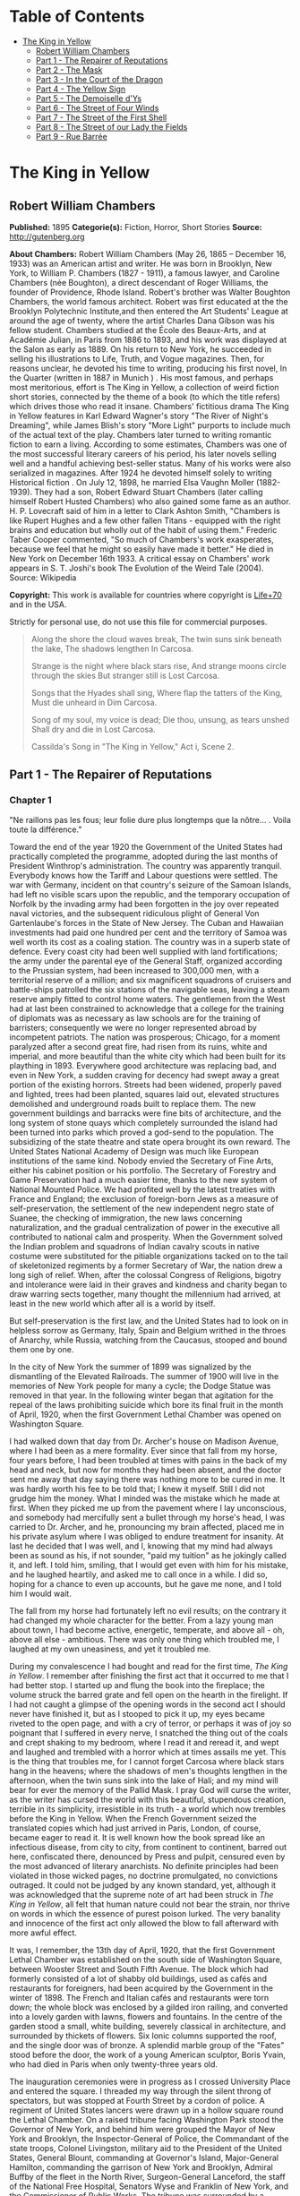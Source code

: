 #+TILE: The King in Yellow

* Table of Contents
  :PROPERTIES:
  :TOC:      :include all :depth 2 :ignore (this)
  :END:
:CONTENTS:
- [[#the-king-in-yellow][The King in Yellow]]
  - [[#robert-william-chambers][Robert William Chambers]]
  - [[#part-1---the-repairer-of-reputations][Part 1 - The Repairer of Reputations]]
  - [[#part-2---the-mask][Part 2 - The Mask]]
  - [[#part-3---in-the-court-of-the-dragon][Part 3 - In the Court of the Dragon]]
  - [[#part-4---the-yellow-sign][Part 4 - The Yellow Sign]]
  - [[#part-5---the-demoiselle-dys][Part 5 - The Demoiselle d'Ys]]
  - [[#part-6---the-street-of-four-winds][Part 6 - The Street of Four Winds]]
  - [[#part-7---the-street-of-the-first-shell][Part 7 - The Street of the First Shell]]
  - [[#part-8---the-street-of-our-lady-the-fields][Part 8 - The Street of our Lady the Fields]]
  - [[#part-9---rue-barrée][Part 9 - Rue Barrée]]
:END:
* The King in Yellow
** Robert William Chambers
   *Published:* 1895
   *Categorie(s):* Fiction, Horror, Short Stories
   *Source:* http://gutenberg.org


   *About Chambers:*
   Robert William Chambers (May 26, 1865 -- December 16, 1933) was an American artist and writer. He was born in Brooklyn,
   New York, to William P. Chambers (1827 - 1911), a famous lawyer, and Caroline Chambers (née Boughton), a direct
   descendant of Roger Williams, the founder of Providence, Rhode Island. Robert's brother was Walter Boughton Chambers,
   the world famous architect. Robert was first educated at the the Brooklyn Polytechnic Institute,and then entered the Art
   Students' League at around the age of twenty, where the artist Charles Dana Gibson was his fellow student. Chambers
   studied at the École des Beaux-Arts, and at Académie Julian, in Paris from 1886 to 1893, and his work was displayed at
   the Salon as early as 1889. On his return to New York, he succeeded in selling his illustrations to Life, Truth, and
   Vogue magazines. Then, for reasons unclear, he devoted his time to writing, producing his first novel, In the Quarter
   (written in 1887 in Munich ) . His most famous, and perhaps most meritorious, effort is The King in Yellow, a collection
   of weird fiction short stories, connected by the theme of a book (to which the title refers) which drives those who read
   it insane. Chambers' fictitious drama The King in Yellow features in Karl Edward Wagner's story "The River of Night's
   Dreaming", while James Blish's story "More Light" purports to include much of the actual text of the play. Chambers
   later turned to writing romantic fiction to earn a living. According to some estimates, Chambers was one of the most
   successful literary careers of his period, his later novels selling well and a handful achieving best-seller status.
   Many of his works were also serialized in magazines. After 1924 he devoted himself solely to writing Historical fiction
   . On July 12, 1898, he married Elsa Vaughn Moller (1882-1939). They had a son, Robert Edward Stuart Chambers (later
   calling himself Robert Husted Chambers) who also gained some fame as an author. H. P. Lovecraft said of him in a letter
   to Clark Ashton Smith, "Chambers is like Rupert Hughes and a few other fallen Titans - equipped with the right brains
   and education but wholly out of the habit of using them." Frederic Taber Cooper commented, "So much of Chambers's work
   exasperates, because we feel that he might so easily have made it better." He died in New York on December 16th 1933. A
   critical essay on Chambers' work appears in S. T. Joshi's book The Evolution of the Weird Tale (2004). Source: Wikipedia

   *Copyright:* This work is available for countries where copyright is [[http://en.wikisource.org/wiki/Help:Public_domain#Copyright_terms_by_country][Life+70]] and in the USA.

   Strictly for personal use, do not use this file for commercial purposes.

   #+BEGIN_QUOTE
   Along the shore the cloud waves break, The twin suns sink beneath the lake, The shadows lengthen In Carcosa.

   Strange is the night where black stars rise, And strange moons circle through the skies But stranger still is Lost
   Carcosa.

   Songs that the Hyades shall sing, Where flap the tatters of the King, Must die unheard in Dim Carcosa.

   Song of my soul, my voice is dead; Die thou, unsung, as tears unshed Shall dry and die in Lost Carcosa.

   Cassilda's Song in "The King in Yellow," Act i, Scene 2.
   #+END_QUOTE

** Part 1 - The Repairer of Reputations

*** Chapter 1


    "Ne raillons pas les fous; leur folie dure plus longtemps que la nôtre... . Voila toute la différence."

    Toward the end of the year 1920 the Government of the United States had practically completed the programme, adopted
    during the last months of President Winthrop's administration. The country was apparently tranquil. Everybody knows how
    the Tariff and Labour questions were settled. The war with Germany, incident on that country's seizure of the Samoan
    Islands, had left no visible scars upon the republic, and the temporary occupation of Norfolk by the invading army had
    been forgotten in the joy over repeated naval victories, and the subsequent ridiculous plight of General Von
    Gartenlaube's forces in the State of New Jersey. The Cuban and Hawaiian investments had paid one hundred per cent and
    the territory of Samoa was well worth its cost as a coaling station. The country was in a superb state of defence. Every
    coast city had been well supplied with land fortifications; the army under the parental eye of the General Staff,
    organized according to the Prussian system, had been increased to 300,000 men, with a territorial reserve of a million;
    and six magnificent squadrons of cruisers and battle-ships patrolled the six stations of the navigable seas, leaving a
    steam reserve amply fitted to control home waters. The gentlemen from the West had at last been constrained to
    acknowledge that a college for the training of diplomats was as necessary as law schools are for the training of
    barristers; consequently we were no longer represented abroad by incompetent patriots. The nation was prosperous;
    Chicago, for a moment paralyzed after a second great fire, had risen from its ruins, white and imperial, and more
    beautiful than the white city which had been built for its plaything in 1893. Everywhere good architecture was replacing
    bad, and even in New York, a sudden craving for decency had swept away a great portion of the existing horrors. Streets
    had been widened, properly paved and lighted, trees had been planted, squares laid out, elevated structures demolished
    and underground roads built to replace them. The new government buildings and barracks were fine bits of architecture,
    and the long system of stone quays which completely surrounded the island had been turned into parks which proved a
    god-send to the population. The subsidizing of the state theatre and state opera brought its own reward. The United
    States National Academy of Design was much like European institutions of the same kind. Nobody envied the Secretary of
    Fine Arts, either his cabinet position or his portfolio. The Secretary of Forestry and Game Preservation had a much
    easier time, thanks to the new system of National Mounted Police. We had profited well by the latest treaties with
    France and England; the exclusion of foreign-born Jews as a measure of self-preservation, the settlement of the new
    independent negro state of Suanee, the checking of immigration, the new laws concerning naturalization, and the gradual
    centralization of power in the executive all contributed to national calm and prosperity. When the Government solved the
    Indian problem and squadrons of Indian cavalry scouts in native costume were substituted for the pitiable organizations
    tacked on to the tail of skeletonized regiments by a former Secretary of War, the nation drew a long sigh of relief.
    When, after the colossal Congress of Religions, bigotry and intolerance were laid in their graves and kindness and
    charity began to draw warring sects together, many thought the millennium had arrived, at least in the new world which
    after all is a world by itself.

    But self-preservation is the first law, and the United States had to look on in helpless sorrow as Germany, Italy, Spain
    and Belgium writhed in the throes of Anarchy, while Russia, watching from the Caucasus, stooped and bound them one by
    one.

    In the city of New York the summer of 1899 was signalized by the dismantling of the Elevated Railroads. The summer of
    1900 will live in the memories of New York people for many a cycle; the Dodge Statue was removed in that year. In the
    following winter began that agitation for the repeal of the laws prohibiting suicide which bore its final fruit in the
    month of April, 1920, when the first Government Lethal Chamber was opened on Washington Square.

    I had walked down that day from Dr. Archer's house on Madison Avenue, where I had been as a mere formality. Ever since
    that fall from my horse, four years before, I had been troubled at times with pains in the back of my head and neck, but
    now for months they had been absent, and the doctor sent me away that day saying there was nothing more to be cured in
    me. It was hardly worth his fee to be told that; I knew it myself. Still I did not grudge him the money. What I minded
    was the mistake which he made at first. When they picked me up from the pavement where I lay unconscious, and somebody
    had mercifully sent a bullet through my horse's head, I was carried to Dr. Archer, and he, pronouncing my brain
    affected, placed me in his private asylum where I was obliged to endure treatment for insanity. At last he decided that
    I was well, and I, knowing that my mind had always been as sound as his, if not sounder, "paid my tuition" as he
    jokingly called it, and left. I told him, smiling, that I would get even with him for his mistake, and he laughed
    heartily, and asked me to call once in a while. I did so, hoping for a chance to even up accounts, but he gave me none,
    and I told him I would wait.

    The fall from my horse had fortunately left no evil results; on the contrary it had changed my whole character for the
    better. From a lazy young man about town, I had become active, energetic, temperate, and above all - oh, above all
    else - ambitious. There was only one thing which troubled me, I laughed at my own uneasiness, and yet it troubled me.

    During my convalescence I had bought and read for the first time, /The King in Yellow/. I remember after finishing the
    first act that it occurred to me that I had better stop. I started up and flung the book into the fireplace; the volume
    struck the barred grate and fell open on the hearth in the firelight. If I had not caught a glimpse of the opening words
    in the second act I should never have finished it, but as I stooped to pick it up, my eyes became riveted to the open
    page, and with a cry of terror, or perhaps it was of joy so poignant that I suffered in every nerve, I snatched the
    thing out of the coals and crept shaking to my bedroom, where I read it and reread it, and wept and laughed and trembled
    with a horror which at times assails me yet. This is the thing that troubles me, for I cannot forget Carcosa where black
    stars hang in the heavens; where the shadows of men's thoughts lengthen in the afternoon, when the twin suns sink into
    the lake of Hali; and my mind will bear for ever the memory of the Pallid Mask. I pray God will curse the writer, as the
    writer has cursed the world with this beautiful, stupendous creation, terrible in its simplicity, irresistible in its
    truth - a world which now trembles before the King in Yellow. When the French Government seized the translated copies
    which had just arrived in Paris, London, of course, became eager to read it. It is well known how the book spread like
    an infectious disease, from city to city, from continent to continent, barred out here, confiscated there, denounced by
    Press and pulpit, censured even by the most advanced of literary anarchists. No definite principles had been violated in
    those wicked pages, no doctrine promulgated, no convictions outraged. It could not be judged by any known standard, yet,
    although it was acknowledged that the supreme note of art had been struck in /The King in Yellow/, all felt that human
    nature could not bear the strain, nor thrive on words in which the essence of purest poison lurked. The very banality
    and innocence of the first act only allowed the blow to fall afterward with more awful effect.

    It was, I remember, the 13th day of April, 1920, that the first Government Lethal Chamber was established on the south
    side of Washington Square, between Wooster Street and South Fifth Avenue. The block which had formerly consisted of a
    lot of shabby old buildings, used as cafés and restaurants for foreigners, had been acquired by the Government in the
    winter of 1898. The French and Italian cafés and restaurants were torn down; the whole block was enclosed by a gilded
    iron railing, and converted into a lovely garden with lawns, flowers and fountains. In the centre of the garden stood a
    small, white building, severely classical in architecture, and surrounded by thickets of flowers. Six Ionic columns
    supported the roof, and the single door was of bronze. A splendid marble group of the "Fates" stood before the door, the
    work of a young American sculptor, Boris Yvain, who had died in Paris when only twenty-three years old.

    The inauguration ceremonies were in progress as I crossed University Place and entered the square. I threaded my way
    through the silent throng of spectators, but was stopped at Fourth Street by a cordon of police. A regiment of United
    States lancers were drawn up in a hollow square round the Lethal Chamber. On a raised tribune facing Washington Park
    stood the Governor of New York, and behind him were grouped the Mayor of New York and Brooklyn, the Inspector-General of
    Police, the Commandant of the state troops, Colonel Livingston, military aid to the President of the United States,
    General Blount, commanding at Governor's Island, Major-General Hamilton, commanding the garrison of New York and
    Brooklyn, Admiral Buffby of the fleet in the North River, Surgeon-General Lanceford, the staff of the National Free
    Hospital, Senators Wyse and Franklin of New York, and the Commissioner of Public Works. The tribune was surrounded by a
    squadron of hussars of the National Guard.

    The Governor was finishing his reply to the short speech of the Surgeon-General. I heard him say: "The laws prohibiting
    suicide and providing punishment for any attempt at self-destruction have been repealed. The Government has seen fit to
    acknowledge the right of man to end an existence which may have become intolerable to him, through physical suffering or
    mental despair. It is believed that the community will be benefited by the removal of such people from their midst.
    Since the passage of this law, the number of suicides in the United States has not increased. Now the Government has
    determined to establish a Lethal Chamber in every city, town and village in the country, it remains to be seen whether
    or not that class of human creatures from whose desponding ranks new victims of self-destruction fall daily will accept
    the relief thus provided." He paused, and turned to the white Lethal Chamber. The silence in the street was absolute.
    "There a painless death awaits him who can no longer bear the sorrows of this life. If death is welcome let him seek it
    there." Then quickly turning to the military aid of the President's household, he said, "I declare the Lethal Chamber
    open," and again facing the vast crowd he cried in a clear voice: "Citizens of New York and of the United States of
    America, through me the Government declares the Lethal Chamber to be open."

    The solemn hush was broken by a sharp cry of command, the squadron of hussars filed after the Governor's carriage, the
    lancers wheeled and formed along Fifth Avenue to wait for the commandant of the garrison, and the mounted police
    followed them. I left the crowd to gape and stare at the white marble Death Chamber, and, crossing South Fifth Avenue,
    walked along the western side of that thoroughfare to Bleecker Street. Then I turned to the right and stopped before a
    dingy shop which bore the sign:

    HAWBERK, ARMOURER.

    I glanced in at the doorway and saw Hawberk busy in his little shop at the end of the hall. He looked up, and catching
    sight of me cried in his deep, hearty voice, "Come in, Mr. Castaigne!" Constance, his daughter, rose to meet me as I
    crossed the threshold, and held out her pretty hand, but I saw the blush of disappointment on her cheeks, and knew that
    it was another Castaigne she had expected, my cousin Louis. I smiled at her confusion and complimented her on the banner
    she was embroidering from a coloured plate. Old Hawberk sat riveting the worn greaves of some ancient suit of armour,
    and the ting! ting! ting! of his little hammer sounded pleasantly in the quaint shop. Presently he dropped his hammer,
    and fussed about for a moment with a tiny wrench. The soft clash of the mail sent a thrill of pleasure through me. I
    loved to hear the music of steel brushing against steel, the mellow shock of the mallet on thigh pieces, and the jingle
    of chain armour. That was the only reason I went to see Hawberk. He had never interested me personally, nor did
    Constance, except for the fact of her being in love with Louis. This did occupy my attention, and sometimes even kept me
    awake at night. But I knew in my heart that all would come right, and that I should arrange their future as I expected
    to arrange that of my kind doctor, John Archer. However, I should never have troubled myself about visiting them just
    then, had it not been, as I say, that the music of the tinkling hammer had for me this strong fascination. I would sit
    for hours, listening and listening, and when a stray sunbeam struck the inlaid steel, the sensation it gave me was
    almost too keen to endure. My eyes would become fixed, dilating with a pleasure that stretched every nerve almost to
    breaking, until some movement of the old armourer cut off the ray of sunlight, then, still thrilling secretly, I leaned
    back and listened again to the sound of the polishing rag, swish! swish! rubbing rust from the rivets.

    Constance worked with the embroidery over her knees, now and then pausing to examine more closely the pattern in the
    coloured plate from the Metropolitan Museum.

    "Who is this for?" I asked.

    Hawberk explained, that in addition to the treasures of armour in the Metropolitan Museum of which he had been appointed
    armourer, he also had charge of several collections belonging to rich amateurs. This was the missing greave of a famous
    suit which a client of his had traced to a little shop in Paris on the Quai d'Orsay. He, Hawberk, had negotiated for and
    secured the greave, and now the suit was complete. He laid down his hammer and read me the history of the suit, traced
    since 1450 from owner to owner until it was acquired by Thomas Stainbridge. When his superb collection was sold, this
    client of Hawberk's bought the suit, and since then the search for the missing greave had been pushed until it was,
    almost by accident, located in Paris.

    "Did you continue the search so persistently without any certainty of the greave being still in existence?" I demanded.

    "Of course," he replied coolly.

    Then for the first time I took a personal interest in Hawberk.

    "It was worth something to you," I ventured.

    "No," he replied, laughing, "my pleasure in finding it was my reward."

    "Have you no ambition to be rich?" I asked, smiling.

    "My one ambition is to be the best armourer in the world," he answered gravely.

    Constance asked me if I had seen the ceremonies at the Lethal Chamber. She herself had noticed cavalry passing up
    Broadway that morning, and had wished to see the inauguration, but her father wanted the banner finished, and she had
    stayed at his request.

    "Did you see your cousin, Mr. Castaigne, there?" she asked, with the slightest tremor of her soft eyelashes.

    "No," I replied carelessly. "Louis' regiment is manoeuvring out in Westchester County." I rose and picked up my hat and
    cane.

    "Are you going upstairs to see the lunatic again?" laughed old Hawberk. If Hawberk knew how I loathe that word
    "lunatic," he would never use it in my presence. It rouses certain feelings within me which I do not care to explain.
    However, I answered him quietly: "I think I shall drop in and see Mr. Wilde for a moment or two."

    "Poor fellow," said Constance, with a shake of the head, "it must be hard to live alone year after year poor, crippled
    and almost demented. It is very good of you, Mr. Castaigne, to visit him as often as you do."

    "I think he is vicious," observed Hawberk, beginning again with his hammer. I listened to the golden tinkle on the
    greave plates; when he had finished I replied:

    "No, he is not vicious, nor is he in the least demented. His mind is a wonder chamber, from which he can extract
    treasures that you and I would give years of our life to acquire."'

    Hawberk laughed.

    I continued a little impatiently: "He knows history as no one else could know it. Nothing, however trivial, escapes his
    search, and his memory is so absolute, so precise in details, that were it known in New York that such a man existed,
    the people could not honour him enough."

    "Nonsense," muttered Hawberk, searching on the floor for a fallen rivet.

    "Is it nonsense," I asked, managing to suppress what I felt, "is it nonsense when he says that the tassets and cuissards
    of the enamelled suit of armour commonly known as the 'Prince's Emblazoned' can be found among a mass of rusty
    theatrical properties, broken stoves and ragpicker's refuse in a garret in Pell Street?"

    Hawberk's hammer fell to the ground, but he picked it up and asked, with a great deal of calm, how I knew that the
    tassets and left cuissard were missing from the "Prince's Emblazoned."

    "I did not know until Mr. Wilde mentioned it to me the other day. He said they were in the garret of 998 Pell Street."

    "Nonsense," he cried, but I noticed his hand trembling under his leathern apron.

    "Is this nonsense too?" I asked pleasantly, "is it nonsense when Mr. Wilde continually speaks of you as the Marquis of
    Avonshire and of Miss Constance - "

    I did not finish, for Constance had started to her feet with terror written on every feature. Hawberk looked at me and
    slowly smoothed his leathern apron.

    "That is impossible," he observed, "Mr. Wilde may know a great many things - "

    "About armour, for instance, and the 'Prince's Emblazoned,'" I interposed, smiling.

    "Yes," he continued, slowly, "about armour also - may be - but he is wrong in regard to the Marquis of Avonshire, who,
    as you know, killed his wife's traducer years ago, and went to Australia where he did not long survive his wife."

    "Mr. Wilde is wrong," murmured Constance. Her lips were blanched, but her voice was sweet and calm.

    "Let us agree, if you please, that in this one circumstance Mr. Wilde is wrong," I said.

*** Chapter 2


    I climbed the three dilapidated flights of stairs, which I had so often climbed before, and knocked at a small door at
    the end of the corridor. Mr. Wilde opened the door and I walked in.

    When he had double-locked the door and pushed a heavy chest against it, he came and sat down beside me, peering up into
    my face with his little light-coloured eyes. Half a dozen new scratches covered his nose and cheeks, and the silver
    wires which supported his artificial ears had become displaced. I thought I had never seen him so hideously fascinating.
    He had no ears. The artificial ones, which now stood out at an angle from the fine wire, were his one weakness. They
    were made of wax and painted a shell pink, but the rest of his face was yellow. He might better have revelled in the
    luxury of some artificial fingers for his left hand, which was absolutely fingerless, but it seemed to cause him no
    inconvenience, and he was satisfied with his wax ears. He was very small, scarcely higher than a child of ten, but his
    arms were magnificently developed, and his thighs as thick as any athlete's. Still, the most remarkable thing about Mr.
    Wilde was that a man of his marvellous intelligence and knowledge should have such a head. It was flat and pointed, like
    the heads of many of those unfortunates whom people imprison in asylums for the weak-minded. Many called him insane, but
    I knew him to be as sane as I was.

    I do not deny that he was eccentric; the mania he had for keeping that cat and teasing her until she flew at his face
    like a demon, was certainly eccentric. I never could understand why he kept the creature, nor what pleasure he found in
    shutting himself up in his room with this surly, vicious beast. I remember once, glancing up from the manuscript I was
    studying by the light of some tallow dips, and seeing Mr. Wilde squatting motionless on his high chair, his eyes fairly
    blazing with excitement, while the cat, which had risen from her place before the stove, came creeping across the floor
    right at him. Before I could move she flattened her belly to the ground, crouched, trembled, and sprang into his face.
    Howling and foaming they rolled over and over on the floor, scratching and clawing, until the cat screamed and fled
    under the cabinet, and Mr. Wilde turned over on his back, his limbs contracting and curling up like the legs of a dying
    spider. He /was/ eccentric.

    Mr. Wilde had climbed into his high chair, and, after studying my face, picked up a dog's-eared ledger and opened it.

    "Henry B. Matthews," he read, "book-keeper with Whysot Whysot and Company, dealers in church ornaments. Called April
    3rd. Reputation damaged on the race-track. Known as a welcher. Reputation to be repaired by August 1st. Retainer Five
    Dollars." He turned the page and ran his fingerless knuckles down the closely-written columns.

    "P. Greene Dusenberry, Minister of the Gospel, Fairbeach, New Jersey. Reputation damaged in the Bowery. To be repaired
    as soon as possible. Retainer $100."

    He coughed and added, "Called, April 6th."

    "Then you are not in need of money, Mr. Wilde," I inquired.

    "Listen," he coughed again.

    "Mrs. C. Hamilton Chester, of Chester Park, New York City. Called April 7th. Reputation damaged at Dieppe, France. To be
    repaired by October 1st Retainer $500.

    "Note. - C. Hamilton Chester, Captain U.S.S. 'Avalanche', ordered home from South Sea Squadron October 1st."

    "Well," I said, "the profession of a Repairer of Reputations is lucrative."

    His colourless eyes sought mine, "I only wanted to demonstrate that I was correct. You said it was impossible to succeed
    as a Repairer of Reputations; that even if I did succeed in certain cases it would cost me more than I would gain by it.
    To-day I have five hundred men in my employ, who are poorly paid, but who pursue the work with an enthusiasm which
    possibly may be born of fear. These men enter every shade and grade of society; some even are pillars of the most
    exclusive social temples; others are the prop and pride of the financial world; still others, hold undisputed sway among
    the 'Fancy and the Talent.' I choose them at my leisure from those who reply to my advertisements. It is easy enough,
    they are all cowards. I could treble the number in twenty days if I wished. So you see, those who have in their keeping
    the reputations of their fellow-citizens, I have in my pay."

    "They may turn on you," I suggested.

    He rubbed his thumb over his cropped ears, and adjusted the wax substitutes. "I think not," he murmured thoughtfully, "I
    seldom have to apply the whip, and then only once. Besides they like their wages."

    "How do you apply the whip?" I demanded.

    His face for a moment was awful to look upon. His eyes dwindled to a pair of green sparks.

    "I invite them to come and have a little chat with me," he said in a soft voice.

    A knock at the door interrupted him, and his face resumed its amiable expression.

    "Who is it?" he inquired.

    "Mr. Steylette," was the answer.

    "Come to-morrow," replied Mr. Wilde.

    "Impossible," began the other, but was silenced by a sort of bark from Mr. Wilde.

    "Come to-morrow," he repeated.

    We heard somebody move away from the door and turn the corner by the stairway.

    "Who is that?" I asked.

    "Arnold Steylette, Owner and Editor in Chief of the great New York daily."

    He drummed on the ledger with his fingerless hand adding: "I pay him very badly, but he thinks it a good bargain."

    "Arnold Steylette!" I repeated amazed.

    "Yes," said Mr. Wilde, with a self-satisfied cough.

    The cat, which had entered the room as he spoke, hesitated, looked up at him and snarled. He climbed down from the chair
    and squatting on the floor, took the creature into his arms and caressed her. The cat ceased snarling and presently
    began a loud purring which seemed to increase in timbre as he stroked her. "Where are the notes?" I asked. He pointed to
    the table, and for the hundredth time I picked up the bundle of manuscript entitled -

    "THE IMPERIAL DYNASTY OF AMERICA."

    One by one I studied the well-worn pages, worn only by my own handling, and although I knew all by heart, from the
    beginning, "When from Carcosa, the Hyades, Hastur, and Aldebaran," to "Castaigne, Louis de Calvados, born December 19th,
    1877," I read it with an eager, rapt attention, pausing to repeat parts of it aloud, and dwelling especially on "Hildred
    de Calvados, only son of Hildred Castaigne and Edythe Landes Castaigne, first in succession," etc., etc.

    When I finished, Mr. Wilde nodded and coughed.

    "Speaking of your legitimate ambition," he said, "how do Constance and Louis get along?"

    "She loves him," I replied simply.

    The cat on his knee suddenly turned and struck at his eyes, and he flung her off and climbed on to the chair opposite
    me.

    "And Dr. Archer! But that's a matter you can settle any time you wish," he added.

    "Yes," I replied, "Dr. Archer can wait, but it is time I saw my cousin Louis."

    "It is time," he repeated. Then he took another ledger from the table and ran over the leaves rapidly. "We are now in
    communication with ten thousand men," he muttered. "We can count on one hundred thousand within the first twenty-eight
    hours, and in forty-eight hours the state will rise /en masse/. The country follows the state, and the portion that will
    not, I mean California and the Northwest, might better never have been inhabited. I shall not send them the Yellow
    Sign."

    The blood rushed to my head, but I only answered, "A new broom sweeps clean."

    "The ambition of Caesar and of Napoleon pales before that which could not rest until it had seized the minds of men and
    controlled even their unborn thoughts," said Mr. Wilde.

    "You are speaking of the King in Yellow," I groaned, with a shudder.

    "He is a king whom emperors have served."

    "I am content to serve him," I replied.

    Mr. Wilde sat rubbing his ears with his crippled hand. "Perhaps Constance does not love him," he suggested.

    I started to reply, but a sudden burst of military music from the street below drowned my voice. The twentieth dragoon
    regiment, formerly in garrison at Mount St. Vincent, was returning from the manoeuvres in Westchester County, to its new
    barracks on East Washington Square. It was my cousin's regiment. They were a fine lot of fellows, in their pale blue,
    tight-fitting jackets, jaunty busbys and white riding breeches with the double yellow stripe, into which their limbs
    seemed moulded. Every other squadron was armed with lances, from the metal points of which fluttered yellow and white
    pennons. The band passed, playing the regimental march, then came the colonel and staff, the horses crowding and
    trampling, while their heads bobbed in unison, and the pennons fluttered from their lance points. The troopers, who rode
    with the beautiful English seat, looked brown as berries from their bloodless campaign among the farms of Westchester,
    and the music of their sabres against the stirrups, and the jingle of spurs and carbines was delightful to me. I saw
    Louis riding with his squadron. He was as handsome an officer as I have ever seen. Mr. Wilde, who had mounted a chair by
    the window, saw him too, but said nothing. Louis turned and looked straight at Hawberk's shop as he passed, and I could
    see the flush on his brown cheeks. I think Constance must have been at the window. When the last troopers had clattered
    by, and the last pennons vanished into South Fifth Avenue, Mr. Wilde clambered out of his chair and dragged the chest
    away from the door.

    "Yes," he said, "it is time that you saw your cousin Louis."

    He unlocked the door and I picked up my hat and stick and stepped into the corridor. The stairs were dark. Groping
    about, I set my foot on something soft, which snarled and spit, and I aimed a murderous blow at the cat, but my cane
    shivered to splinters against the balustrade, and the beast scurried back into Mr. Wilde's room.

    Passing Hawberk's door again I saw him still at work on the armour, but I did not stop, and stepping out into Bleecker
    Street, I followed it to Wooster, skirted the grounds of the Lethal Chamber, and crossing Washington Park went straight
    to my rooms in the Benedick. Here I lunched comfortably, read the /Herald/ and the /Meteor/, and finally went to the
    steel safe in my bedroom and set the time combination. The three and three-quarter minutes which it is necessary to
    wait, while the time lock is opening, are to me golden moments. From the instant I set the combination to the moment
    when I grasp the knobs and swing back the solid steel doors, I live in an ecstasy of expectation. Those moments must be
    like moments passed in Paradise. I know what I am to find at the end of the time limit. I know what the massive safe
    holds secure for me, for me alone, and the exquisite pleasure of waiting is hardly enhanced when the safe opens and I
    lift, from its velvet crown, a diadem of purest gold, blazing with diamonds. I do this every day, and yet the joy of
    waiting and at last touching again the diadem, only seems to increase as the days pass. It is a diadem fit for a King
    among kings, an Emperor among emperors. The King in Yellow might scorn it, but it shall be worn by his royal servant.

    I held it in my arms until the alarm in the safe rang harshly, and then tenderly, proudly, I replaced it and shut the
    steel doors. I walked slowly back into my study, which faces Washington Square, and leaned on the window sill. The
    afternoon sun poured into my windows, and a gentle breeze stirred the branches of the elms and maples in the park, now
    covered with buds and tender foliage. A flock of pigeons circled about the tower of the Memorial Church; sometimes
    alighting on the purple tiled roof, sometimes wheeling downward to the lotos fountain in front of the marble arch. The
    gardeners were busy with the flower beds around the fountain, and the freshly turned earth smelled sweet and spicy. A
    lawn mower, drawn by a fat white horse, clinked across the green sward, and watering-carts poured showers of spray over
    the asphalt drives. Around the statue of Peter Stuyvesant, which in 1897 had replaced the monstrosity supposed to
    represent Garibaldi, children played in the spring sunshine, and nurse girls wheeled elaborate baby carriages with a
    reckless disregard for the pasty-faced occupants, which could probably be explained by the presence of half a dozen trim
    dragoon troopers languidly lolling on the benches. Through the trees, the Washington Memorial Arch glistened like silver
    in the sunshine, and beyond, on the eastern extremity of the square the grey stone barracks of the dragoons, and the
    white granite artillery stables were alive with colour and motion.

    I looked at the Lethal Chamber on the corner of the square opposite. A few curious people still lingered about the
    gilded iron railing, but inside the grounds the paths were deserted. I watched the fountains ripple and sparkle; the
    sparrows had already found this new bathing nook, and the basins were covered with the dusty-feathered little things.
    Two or three white peacocks picked their way across the lawns, and a drab coloured pigeon sat so motionless on the arm
    of one of the "Fates," that it seemed to be a part of the sculptured stone.

    As I was turning carelessly away, a slight commotion in the group of curious loiterers around the gates attracted my
    attention. A young man had entered, and was advancing with nervous strides along the gravel path which leads to the
    bronze doors of the Lethal Chamber. He paused a moment before the "Fates," and as he raised his head to those three
    mysterious faces, the pigeon rose from its sculptured perch, circled about for a moment and wheeled to the east. The
    young man pressed his hand to his face, and then with an undefinable gesture sprang up the marble steps, the bronze
    doors closed behind him, and half an hour later the loiterers slouched away, and the frightened pigeon returned to its
    perch in the arms of Fate.

    I put on my hat and went out into the park for a little walk before dinner. As I crossed the central driveway a group of
    officers passed, and one of them called out, "Hello, Hildred," and came back to shake hands with me. It was my cousin
    Louis, who stood smiling and tapping his spurred heels with his riding-whip.

    "Just back from Westchester," he said; "been doing the bucolic; milk and curds, you know, dairy-maids in sunbonnets, who
    say 'haeow' and 'I don't think' when you tell them they are pretty. I'm nearly dead for a square meal at Delmonico's.
    What's the news?"

    "There is none," I replied pleasantly. "I saw your regiment coming in this morning."

    "Did you? I didn't see you. Where were you?"

    "In Mr. Wilde's window."

    "Oh, hell!" he began impatiently, "that man is stark mad! I don't understand why you - "

    He saw how annoyed I felt by this outburst, and begged my pardon.

    "Really, old chap," he said, "I don't mean to run down a man you like, but for the life of me I can't see what the deuce
    you find in common with Mr. Wilde. He's not well bred, to put it generously; he is hideously deformed; his head is the
    head of a criminally insane person. You know yourself he's been in an asylum - "

    "So have I," I interrupted calmly.

    Louis looked startled and confused for a moment, but recovered and slapped me heartily on the shoulder. "You were
    completely cured," he began; but I stopped him again.

    "I suppose you mean that I was simply acknowledged never to have been insane."

    "Of course that - that's what I meant," he laughed.

    I disliked his laugh because I knew it was forced, but I nodded gaily and asked him where he was going. Louis looked
    after his brother officers who had now almost reached Broadway.

    "We had intended to sample a Brunswick cocktail, but to tell you the truth I was anxious for an excuse to go and see
    Hawberk instead. Come along, I'll make you my excuse."

    We found old Hawberk, neatly attired in a fresh spring suit, standing at the door of his shop and sniffing the air.

    "I had just decided to take Constance for a little stroll before dinner," he replied to the impetuous volley of
    questions from Louis. "We thought of walking on the park terrace along the North River."

    At that moment Constance appeared and grew pale and rosy by turns as Louis bent over her small gloved fingers. I tried
    to excuse myself, alleging an engagement uptown, but Louis and Constance would not listen, and I saw I was expected to
    remain and engage old Hawberk's attention. After all it would be just as well if I kept my eye on Louis, I thought, and
    when they hailed a Spring Street horse-car, I got in after them and took my seat beside the armourer.

    The beautiful line of parks and granite terraces overlooking the wharves along the North River, which were built in 1910
    and finished in the autumn of 1917, had become one of the most popular promenades in the metropolis. They extended from
    the battery to 190th Street, overlooking the noble river and affording a fine view of the Jersey shore and the Highlands
    opposite. Cafés and restaurants were scattered here and there among the trees, and twice a week military bands from the
    garrison played in the kiosques on the parapets.

    We sat down in the sunshine on the bench at the foot of the equestrian statue of General Sheridan. Constance tipped her
    sunshade to shield her eyes, and she and Louis began a murmuring conversation which was impossible to catch. Old
    Hawberk, leaning on his ivory headed cane, lighted an excellent cigar, the mate to which I politely refused, and smiled
    at vacancy. The sun hung low above the Staten Island woods, and the bay was dyed with golden hues reflected from the
    sun-warmed sails of the shipping in the harbour.

    Brigs, schooners, yachts, clumsy ferry-boats, their decks swarming with people, railroad transports carrying lines of
    brown, blue and white freight cars, stately sound steamers, déclassé tramp steamers, coasters, dredgers, scows, and
    everywhere pervading the entire bay impudent little tugs puffing and whistling officiously; - these were the craft which
    churned the sunlight waters as far as the eye could reach. In calm contrast to the hurry of sailing vessel and steamer a
    silent fleet of white warships lay motionless in midstream.

    Constance's merry laugh aroused me from my reverie.

    "What /are/ you staring at?" she inquired.

    "Nothing - the fleet," I smiled.

    Then Louis told us what the vessels were, pointing out each by its relative position to the old Red Fort on Governor's
    Island.

    "That little cigar shaped thing is a torpedo boat," he explained; "there are four more lying close together. They are
    the /Tarpon/, the /Falcon/, the /Sea Fox/, and the /Octopus/. The gun-boats just above are the /Princeton/, the
    /Champlain/, the /Still Water/ and the /Erie/. Next to them lie the cruisers /Faragut/ and /Los Angeles/, and above them
    the battle ships /California/, and /Dakota/, and the /Washington/ which is the flag ship. Those two squatty looking
    chunks of metal which are anchored there off Castle William are the double turreted monitors /Terrible/ and
    /Magnificent/; behind them lies the ram, /Osceola/."

    Constance looked at him with deep approval in her beautiful eyes. "What loads of things you know for a soldier," she
    said, and we all joined in the laugh which followed.

    Presently Louis rose with a nod to us and offered his arm to Constance, and they strolled away along the river wall.
    Hawberk watched them for a moment and then turned to me.

    "Mr. Wilde was right," he said. "I have found the missing tassets and left cuissard of the 'Prince's Emblazoned,' in a
    vile old junk garret in Pell Street."

    "998?" I inquired, with a smile.

    "Yes."

    "Mr. Wilde is a very intelligent man," I observed.

    "I want to give him the credit of this most important discovery," continued Hawberk. "And I intend it shall be known
    that he is entitled to the fame of it."

    "He won't thank you for that," I answered sharply; "please say nothing about it."

    "Do you know what it is worth?" said Hawberk.

    "No, fifty dollars, perhaps."

    "It is valued at five hundred, but the owner of the 'Prince's Emblazoned' will give two thousand dollars to the person
    who completes his suit; that reward also belongs to Mr. Wilde."

    "He doesn't want it! He refuses it!" I answered angrily. "What do you know about Mr. Wilde? He doesn't need the money.
    He is rich - or will be - richer than any living man except myself. What will we care for money then - what will we
    care, he and I, when - when - "

    "When what?" demanded Hawberk, astonished.

    "You will see," I replied, on my guard again.

    He looked at me narrowly, much as Doctor Archer used to, and I knew he thought I was mentally unsound. Perhaps it was
    fortunate for him that he did not use the word lunatic just then.

    "No," I replied to his unspoken thought, "I am not mentally weak; my mind is as healthy as Mr. Wilde's. I do not care to
    explain just yet what I have on hand, but it is an investment which will pay more than mere gold, silver and precious
    stones. It will secure the happiness and prosperity of a continent - yes, a hemisphere!"

    "Oh," said Hawberk.

    "And eventually," I continued more quietly, "it will secure the happiness of the whole world."

    "And incidentally your own happiness and prosperity as well as Mr. Wilde's?"

    "Exactly," I smiled. But I could have throttled him for taking that tone.

    He looked at me in silence for a while and then said very gently, "Why don't you give up your books and studies, Mr.
    Castaigne, and take a tramp among the mountains somewhere or other? You used to be fond of fishing. Take a cast or two
    at the trout in the Rangelys."

    "I don't care for fishing any more," I answered, without a shade of annoyance in my voice.

    "You used to be fond of everything," he continued; "athletics, yachting, shooting, riding - "

    "I have never cared to ride since my fall," I said quietly.

    "Ah, yes, your fall," he repeated, looking away from me.

    I thought this nonsense had gone far enough, so I brought the conversation back to Mr. Wilde; but he was scanning my
    face again in a manner highly offensive to me.

    "Mr. Wilde," he repeated, "do you know what he did this afternoon? He came downstairs and nailed a sign over the hall
    door next to mine; it read:

    "MR. WILDE, REPAIRER OF REPUTATIONS. Third Bell.

    "Do you know what a Repairer of Reputations can be?"

    "I do," I replied, suppressing the rage within.

    "Oh," he said again.

    Louis and Constance came strolling by and stopped to ask if we would join them. Hawberk looked at his watch. At the same
    moment a puff of smoke shot from the casemates of Castle William, and the boom of the sunset gun rolled across the water
    and was re-echoed from the Highlands opposite. The flag came running down from the flag-pole, the bugles sounded on the
    white decks of the warships, and the first electric light sparkled out from the Jersey shore.

    As I turned into the city with Hawberk I heard Constance murmur something to Louis which I did not understand; but Louis
    whispered "My darling," in reply; and again, walking ahead with Hawberk through the square I heard a murmur of
    "sweetheart," and "my own Constance," and I knew the time had nearly arrived when I should speak of important matters
    with my cousin Louis.

*** Chapter 3


    One morning early in May I stood before the steel safe in my bedroom, trying on the golden jewelled crown. The diamonds
    flashed fire as I turned to the mirror, and the heavy beaten gold burned like a halo about my head. I remembered
    Camilla's agonized scream and the awful words echoing through the dim streets of Carcosa. They were the last lines in
    the first act, and I dared not think of what followed - dared not, even in the spring sunshine, there in my own room,
    surrounded with familiar objects, reassured by the bustle from the street and the voices of the servants in the hallway
    outside. For those poisoned words had dropped slowly into my heart, as death-sweat drops upon a bed-sheet and is
    absorbed. Trembling, I put the diadem from my head and wiped my forehead, but I thought of Hastur and of my own rightful
    ambition, and I remembered Mr. Wilde as I had last left him, his face all torn and bloody from the claws of that devil's
    creature, and what he said - ah, what he said. The alarm bell in the safe began to whirr harshly, and I knew my time was
    up; but I would not heed it, and replacing the flashing circlet upon my head I turned defiantly to the mirror. I stood
    for a long time absorbed in the changing expression of my own eyes. The mirror reflected a face which was like my own,
    but whiter, and so thin that I hardly recognized it And all the time I kept repeating between my clenched teeth, "The
    day has come! the day has come!" while the alarm in the safe whirred and clamoured, and the diamonds sparkled and flamed
    above my brow. I heard a door open but did not heed it. It was only when I saw two faces in the mirror: - it was only
    when another face rose over my shoulder, and two other eyes met mine. I wheeled like a flash and seized a long knife
    from my dressing-table, and my cousin sprang back very pale, crying: "Hildred! for God's sake!" then as my hand fell, he
    said: "It is I, Louis, don't you know me?" I stood silent. I could not have spoken for my life. He walked up to me and
    took the knife from my hand.

    "What is all this?" he inquired, in a gentle voice. "Are you ill?"

    "No," I replied. But I doubt if he heard me.

    "Come, come, old fellow," he cried, "take off that brass crown and toddle into the study. Are you going to a masquerade?
    What's all this theatrical tinsel anyway?"

    I was glad he thought the crown was made of brass and paste, yet I didn't like him any the better for thinking so. I let
    him take it from my hand, knowing it was best to humour him. He tossed the splendid diadem in the air, and catching it,
    turned to me smiling.

    "It's dear at fifty cents," he said. "What's it for?"

    I did not answer, but took the circlet from his hands, and placing it in the safe shut the massive steel door. The alarm
    ceased its infernal din at once. He watched me curiously, but did not seem to notice the sudden ceasing of the alarm. He
    did, however, speak of the safe as a biscuit box. Fearing lest he might examine the combination I led the way into my
    study. Louis threw himself on the sofa and flicked at flies with his eternal riding-whip. He wore his fatigue uniform
    with the braided jacket and jaunty cap, and I noticed that his riding-boots were all splashed with red mud.

    "Where have you been?" I inquired.

    "Jumping mud creeks in Jersey," he said. "I haven't had time to change yet; I was rather in a hurry to see you. Haven't
    you got a glass of something? I'm dead tired; been in the saddle twenty-four hours."

    I gave him some brandy from my medicinal store, which he drank with a grimace.

    "Damned bad stuff," he observed. "I'll give you an address where they sell brandy that is brandy."

    "It's good enough for my needs," I said indifferently. "I use it to rub my chest with." He stared and flicked at another
    fly.

    "See here, old fellow," he began, "I've got something to suggest to you. It's four years now that you've shut yourself
    up here like an owl, never going anywhere, never taking any healthy exercise, never doing a damn thing but poring over
    those books up there on the mantelpiece."

    He glanced along the row of shelves. "Napoleon, Napoleon, Napoleon!" he read. "For heaven's sake, have you nothing but
    Napoleons there?"

    "I wish they were bound in gold," I said. "But wait, yes, there is another book, /The King in Yellow/." I looked him
    steadily in the eye.

    "Have you never read it?" I asked.

    "I? No, thank God! I don't want to be driven crazy."

    I saw he regretted his speech as soon as he had uttered it. There is only one word which I loathe more than I do lunatic
    and that word is crazy. But I controlled myself and asked him why he thought /The King in Yellow/ dangerous.

    "Oh, I don't know," he said, hastily. "I only remember the excitement it created and the denunciations from pulpit and
    Press. I believe the author shot himself after bringing forth this monstrosity, didn't he?"

    "I understand he is still alive," I answered.

    "That's probably true," he muttered; "bullets couldn't kill a fiend like that."

    "It is a book of great truths," I said.

    "Yes," he replied, "of 'truths' which send men frantic and blast their lives. I don't care if the thing is, as they say,
    the very supreme essence of art. It's a crime to have written it, and I for one shall never open its pages."

    "Is that what you have come to tell me?" I asked.

    "No," he said, "I came to tell you that I am going to be married."

    I believe for a moment my heart ceased to beat, but I kept my eyes on his face.

    "Yes," he continued, smiling happily, "married to the sweetest girl on earth."

    "Constance Hawberk," I said mechanically.

    "How did you know?" he cried, astonished. "I didn't know it myself until that evening last April, when we strolled down
    to the embankment before dinner."

    "When is it to be?" I asked.

    "It was to have been next September, but an hour ago a despatch came ordering our regiment to the Presidio, San
    Francisco. We leave at noon to-morrow. To-morrow," he repeated. "Just think, Hildred, to-morrow I shall be the happiest
    fellow that ever drew breath in this jolly world, for Constance will go with me."

    I offered him my hand in congratulation, and he seized and shook it like the good-natured fool he was - or pretended to
    be.

    "I am going to get my squadron as a wedding present," he rattled on. "Captain and Mrs. Louis Castaigne, eh, Hildred?"

    Then he told me where it was to be and who were to be there, and made me promise to come and be best man. I set my teeth
    and listened to his boyish chatter without showing what I felt, but -

    I was getting to the limit of my endurance, and when he jumped up, and, switching his spurs till they jingled, said he
    must go, I did not detain him.

    "There's one thing I want to ask of you," I said quietly.

    "Out with it, it's promised," he laughed.

    "I want you to meet me for a quarter of an hour's talk to-night."

    "Of course, if you wish," he said, somewhat puzzled. "Where?"

    "Anywhere, in the park there."

    "What time, Hildred?"

    "Midnight."

    "What in the name of - " he began, but checked himself and laughingly assented. I watched him go down the stairs and
    hurry away, his sabre banging at every stride. He turned into Bleecker Street, and I knew he was going to see Constance.
    I gave him ten minutes to disappear and then followed in his footsteps, taking with me the jewelled crown and the silken
    robe embroidered with the Yellow Sign. When I turned into Bleecker Street, and entered the doorway which bore the
    sign -

    MR. WILDE, REPAIRER OF REPUTATIONS. Third Bell.

    I saw old Hawberk moving about in his shop, and imagined I heard Constance's voice in the parlour; but I avoided them
    both and hurried up the trembling stairways to Mr. Wilde's apartment. I knocked and entered without ceremony. Mr. Wilde
    lay groaning on the floor, his face covered with blood, his clothes torn to shreds. Drops of blood were scattered about
    over the carpet, which had also been ripped and frayed in the evidently recent struggle.

    "It's that cursed cat," he said, ceasing his groans, and turning his colourless eyes to me; "she attacked me while I was
    asleep. I believe she will kill me yet."

    This was too much, so I went into the kitchen, and, seizing a hatchet from the pantry, started to find the infernal
    beast and settle her then and there. My search was fruitless, and after a while I gave it up and came back to find Mr.
    Wilde squatting on his high chair by the table. He had washed his face and changed his clothes. The great furrows which
    the cat's claws had ploughed up in his face he had filled with collodion, and a rag hid the wound in his throat. I told
    him I should kill the cat when I came across her, but he only shook his head and turned to the open ledger before him.
    He read name after name of the people who had come to him in regard to their reputation, and the sums he had amassed
    were startling.

    "I put on the screws now and then," he explained.

    "One day or other some of these people will assassinate you," I insisted.

    "Do you think so?" he said, rubbing his mutilated ears.

    It was useless to argue with him, so I took down the manuscript entitled Imperial Dynasty of America, for the last time
    I should ever take it down in Mr. Wilde's study. I read it through, thrilling and trembling with pleasure. When I had
    finished Mr. Wilde took the manuscript and, turning to the dark passage which leads from his study to his bed-chamber,
    called out in a loud voice, "Vance." Then for the first time, I noticed a man crouching there in the shadow. How I had
    overlooked him during my search for the cat, I cannot imagine.

    "Vance, come in," cried Mr. Wilde.

    The figure rose and crept towards us, and I shall never forget the face that he raised to mine, as the light from the
    window illuminated it.

    "Vance, this is Mr. Castaigne," said Mr. Wilde. Before he had finished speaking, the man threw himself on the ground
    before the table, crying and grasping, "Oh, God! Oh, my God! Help me! Forgive me! Oh, Mr. Castaigne, keep that man away.
    You cannot, you cannot mean it! You are different - save me! I am broken down - I was in a madhouse and now - when all
    was coming right - when I had forgotten the King - the King in Yellow and - but I shall go mad again - I shall go
    mad - "

    His voice died into a choking rattle, for Mr. Wilde had leapt on him and his right hand encircled the man's throat. When
    Vance fell in a heap on the floor, Mr. Wilde clambered nimbly into his chair again, and rubbing his mangled ears with
    the stump of his hand, turned to me and asked me for the ledger. I reached it down from the shelf and he opened it.
    After a moment's searching among the beautifully written pages, he coughed complacently, and pointed to the name Vance.

    "Vance," he read aloud, "Osgood Oswald Vance." At the sound of his name, the man on the floor raised his head and turned
    a convulsed face to Mr. Wilde. His eyes were injected with blood, his lips tumefied. "Called April 28th," continued Mr.
    Wilde. "Occupation, cashier in the Seaforth National Bank; has served a term of forgery at Sing Sing, from whence he was
    transferred to the Asylum for the Criminal Insane. Pardoned by the Governor of New York, and discharged from the Asylum,
    January 19, 1918. Reputation damaged at Sheepshead Bay. Rumours that he lives beyond his income. Reputation to be
    repaired at once. Retainer $1,500.

    "Note. - Has embezzled sums amounting to $30,000 since March 20, 1919, excellent family, and secured present position
    through uncle's influence. Father, President of Seaforth Bank."

    I looked at the man on the floor.

    "Get up, Vance," said Mr. Wilde in a gentle voice. Vance rose as if hypnotized. "He will do as we suggest now," observed
    Mr. Wilde, and opening the manuscript, he read the entire history of the Imperial Dynasty of America. Then in a kind and
    soothing murmur he ran over the important points with Vance, who stood like one stunned. His eyes were so blank and
    vacant that I imagined he had become half-witted, and remarked it to Mr. Wilde who replied that it was of no consequence
    anyway. Very patiently we pointed out to Vance what his share in the affair would be, and he seemed to understand after
    a while. Mr. Wilde explained the manuscript, using several volumes on Heraldry, to substantiate the result of his
    researches. He mentioned the establishment of the Dynasty in Carcosa, the lakes which connected Hastur, Aldebaran and
    the mystery of the Hyades. He spoke of Cassilda and Camilla, and sounded the cloudy depths of Demhe, and the Lake of
    Hali. "The scolloped tatters of the King in Yellow must hide Yhtill forever," he muttered, but I do not believe Vance
    heard him. Then by degrees he led Vance along the ramifications of the Imperial family, to Uoht and Thale, from Naotalba
    and Phantom of Truth, to Aldones, and then tossing aside his manuscript and notes, he began the wonderful story of the
    Last King. Fascinated and thrilled I watched him. He threw up his head, his long arms were stretched out in a
    magnificent gesture of pride and power, and his eyes blazed deep in their sockets like two emeralds. Vance listened
    stupefied. As for me, when at last Mr. Wilde had finished, and pointing to me, cried, "The cousin of the King!" my head
    swam with excitement.

    Controlling myself with a superhuman effort, I explained to Vance why I alone was worthy of the crown and why my cousin
    must be exiled or die. I made him understand that my cousin must never marry, even after renouncing all his claims, and
    how that least of all he should marry the daughter of the Marquis of Avonshire and bring England into the question. I
    showed him a list of thousands of names which Mr. Wilde had drawn up; every man whose name was there had received the
    Yellow Sign which no living human being dared disregard. The city, the state, the whole land, were ready to rise and
    tremble before the Pallid Mask.

    The time had come, the people should know the son of Hastur, and the whole world bow to the black stars which hang in
    the sky over Carcosa.

    Vance leaned on the table, his head buried in his hands. Mr. Wilde drew a rough sketch on the margin of yesterday's
    /Herald/ with a bit of lead pencil. It was a plan of Hawberk's rooms. Then he wrote out the order and affixed the seal,
    and shaking like a palsied man I signed my first writ of execution with my name Hildred-Rex.

    Mr. Wilde clambered to the floor and unlocking the cabinet, took a long square box from the first shelf. This he brought
    to the table and opened. A new knife lay in the tissue paper inside and I picked it up and handed it to Vance, along
    with the order and the plan of Hawberk's apartment. Then Mr. Wilde told Vance he could go; and he went, shambling like
    an outcast of the slums.

    I sat for a while watching the daylight fade behind the square tower of the Judson Memorial Church, and finally,
    gathering up the manuscript and notes, took my hat and started for the door.

    Mr. Wilde watched me in silence. When I had stepped into the hall I looked back. Mr. Wilde's small eyes were still fixed
    on me. Behind him, the shadows gathered in the fading light. Then I closed the door behind me and went out into the
    darkening streets.

    I had eaten nothing since breakfast, but I was not hungry. A wretched, half-starved creature, who stood looking across
    the street at the Lethal Chamber, noticed me and came up to tell me a tale of misery. I gave him money, I don't know
    why, and he went away without thanking me. An hour later another outcast approached and whined his story. I had a blank
    bit of paper in my pocket, on which was traced the Yellow Sign, and I handed it to him. He looked at it stupidly for a
    moment, and then with an uncertain glance at me, folded it with what seemed to me exaggerated care and placed it in his
    bosom.

    The electric lights were sparkling among the trees, and the new moon shone in the sky above the Lethal Chamber. It was
    tiresome waiting in the square; I wandered from the Marble Arch to the artillery stables and back again to the lotos
    fountain. The flowers and grass exhaled a fragrance which troubled me. The jet of the fountain played in the moonlight,
    and the musical splash of falling drops reminded me of the tinkle of chained mail in Hawberk's shop. But it was not so
    fascinating, and the dull sparkle of the moonlight on the water brought no such sensations of exquisite pleasure, as
    when the sunshine played over the polished steel of a corselet on Hawberk's knee. I watched the bats darting and turning
    above the water plants in the fountain basin, but their rapid, jerky flight set my nerves on edge, and I went away again
    to walk aimlessly to and fro among the trees.

    The artillery stables were dark, but in the cavalry barracks the officers' windows were brilliantly lighted, and the
    sallyport was constantly filled with troopers in fatigue, carrying straw and harness and baskets filled with tin dishes.

    Twice the mounted sentry at the gates was changed while I wandered up and down the asphalt walk. I looked at my watch.
    It was nearly time. The lights in the barracks went out one by one, the barred gate was closed, and every minute or two
    an officer passed in through the side wicket, leaving a rattle of accoutrements and a jingle of spurs on the night air.
    The square had become very silent. The last homeless loiterer had been driven away by the grey-coated park policeman,
    the car tracks along Wooster Street were deserted, and the only sound which broke the stillness was the stamping of the
    sentry's horse and the ring of his sabre against the saddle pommel. In the barracks, the officers' quarters were still
    lighted, and military servants passed and repassed before the bay windows. Twelve o'clock sounded from the new spire of
    St. Francis Xavier, and at the last stroke of the sad-toned bell a figure passed through the wicket beside the
    portcullis, returned the salute of the sentry, and crossing the street entered the square and advanced toward the
    Benedick apartment house.

    "Louis," I called.

    The man pivoted on his spurred heels and came straight toward me.

    "Is that you, Hildred?"

    "Yes, you are on time."

    I took his offered hand, and we strolled toward the Lethal Chamber.

    He rattled on about his wedding and the graces of Constance, and their future prospects, calling my attention to his
    captain's shoulder-straps, and the triple gold arabesque on his sleeve and fatigue cap. I believe I listened as much to
    the music of his spurs and sabre as I did to his boyish babble, and at last we stood under the elms on the Fourth Street
    corner of the square opposite the Lethal Chamber. Then he laughed and asked me what I wanted with him. I motioned him to
    a seat on a bench under the electric light, and sat down beside him. He looked at me curiously, with that same searching
    glance which I hate and fear so in doctors. I felt the insult of his look, but he did not know it, and I carefully
    concealed my feelings.

    "Well, old chap," he inquired, "what can I do for you?"

    I drew from my pocket the manuscript and notes of the Imperial Dynasty of America, and looking him in the eye said:

    "I will tell you. On your word as a soldier, promise me to read this manuscript from beginning to end, without asking me
    a question. Promise me to read these notes in the same way, and promise me to listen to what I have to tell later."

    "I promise, if you wish it," he said pleasantly. "Give me the paper, Hildred."

    He began to read, raising his eyebrows with a puzzled, whimsical air, which made me tremble with suppressed anger. As he
    advanced his, eyebrows contracted, and his lips seemed to form the word "rubbish."

    Then he looked slightly bored, but apparently for my sake read, with an attempt at interest, which presently ceased to
    be an effort He started when in the closely written pages he came to his own name, and when he came to mine he lowered
    the paper, and looked sharply at me for a moment But he kept his word, and resumed his reading, and I let the
    half-formed question die on his lips unanswered. When he came to the end and read the signature of Mr. Wilde, he folded
    the paper carefully and returned it to me. I handed him the notes, and he settled back, pushing his fatigue cap up to
    his forehead, with a boyish gesture, which I remembered so well in school. I watched his face as he read, and when he
    finished I took the notes with the manuscript, and placed them in my pocket. Then I unfolded a scroll marked with the
    Yellow Sign. He saw the sign, but he did not seem to recognize it, and I called his attention to it somewhat sharply.

    "Well," he said, "I see it. What is it?"

    "It is the Yellow Sign," I said angrily.

    "Oh, that's it, is it?" said Louis, in that flattering voice, which Doctor Archer used to employ with me, and would
    probably have employed again, had I not settled his affair for him.

    I kept my rage down and answered as steadily as possible, "Listen, you have engaged your word?"

    "I am listening, old chap," he replied soothingly.

    I began to speak very calmly.

    "Dr. Archer, having by some means become possessed of the secret of the Imperial Succession, attempted to deprive me of
    my right, alleging that because of a fall from my horse four years ago, I had become mentally deficient. He presumed to
    place me under restraint in his own house in hopes of either driving me insane or poisoning me. I have not forgotten it.
    I visited him last night and the interview was final."

    Louis turned quite pale, but did not move. I resumed triumphantly, "There are yet three people to be interviewed in the
    interests of Mr. Wilde and myself. They are my cousin Louis, Mr. Hawberk, and his daughter Constance."

    Louis sprang to his feet and I arose also, and flung the paper marked with the Yellow Sign to the ground.

    "Oh, I don't need that to tell you what I have to say," I cried, with a laugh of triumph. "You must renounce the crown
    to me, do you hear, to /me/."

    Louis looked at me with a startled air, but recovering himself said kindly, "Of course I renounce the - what is it I
    must renounce?"

    "The crown," I said angrily.

    "Of course," he answered, "I renounce it. Come, old chap, I'll walk back to your rooms with you."

    "Don't try any of your doctor's tricks on me," I cried, trembling with fury. "Don't act as if you think I am insane."

    "What nonsense," he replied. "Come, it's getting late, Hildred."

    "No," I shouted, "you must listen. You cannot marry, I forbid it. Do you hear? I forbid it. You shall renounce the
    crown, and in reward I grant you exile, but if you refuse you shall die."

    He tried to calm me, but I was roused at last, and drawing my long knife barred his way.

    Then I told him how they would find Dr. Archer in the cellar with his throat open, and I laughed in his face when I
    thought of Vance and his knife, and the order signed by me.

    "Ah, you are the King," I cried, "but I shall be King. Who are you to keep me from Empire over all the habitable earth!
    I was born the cousin of a king, but I shall be King!"

    Louis stood white and rigid before me. Suddenly a man came running up Fourth Street, entered the gate of the Lethal
    Temple, traversed the path to the bronze doors at full speed, and plunged into the death chamber with the cry of one
    demented, and I laughed until I wept tears, for I had recognized Vance, and knew that Hawberk and his daughter were no
    longer in my way.

    "Go," I cried to Louis, "you have ceased to be a menace. You will never marry Constance now, and if you marry any one
    else in your exile, I will visit you as I did my doctor last night. Mr. Wilde takes charge of you to-morrow." Then I
    turned and darted into South Fifth Avenue, and with a cry of terror Louis dropped his belt and sabre and followed me
    like the wind. I heard him close behind me at the corner of Bleecker Street, and I dashed into the doorway under
    Hawberk's sign. He cried, "Halt, or I fire!" but when he saw that I flew up the stairs leaving Hawberk's shop below, he
    left me, and I heard him hammering and shouting at their door as though it were possible to arouse the dead.

    Mr. Wilde's door was open, and I entered crying, "It is done, it is done! Let the nations rise and look upon their
    King!" but I could not find Mr. Wilde, so I went to the cabinet and took the splendid diadem from its case. Then I drew
    on the white silk robe, embroidered with the Yellow Sign, and placed the crown upon my head. At last I was King, King by
    my right in Hastur, King because I knew the mystery of the Hyades, and my mind had sounded the depths of the Lake of
    Hali. I was King! The first grey pencillings of dawn would raise a tempest which would shake two hemispheres. Then as I
    stood, my every nerve pitched to the highest tension, faint with the joy and splendour of my thought, without, in the
    dark passage, a man groaned.

    I seized the tallow dip and sprang to the door. The cat passed me like a demon, and the tallow dip went out, but my long
    knife flew swifter than she, and I heard her screech, and I knew that my knife had found her. For a moment I listened to
    her tumbling and thumping about in the darkness, and then when her frenzy ceased, I lighted a lamp and raised it over my
    head. Mr. Wilde lay on the floor with his throat torn open. At first I thought he was dead, but as I looked, a green
    sparkle came into his sunken eyes, his mutilated hand trembled, and then a spasm stretched his mouth from ear to ear.
    For a moment my terror and despair gave place to hope, but as I bent over him his eyeballs rolled clean around in his
    head, and he died. Then while I stood, transfixed with rage and despair, seeing my crown, my empire, every hope and
    every ambition, my very life, lying prostrate there with the dead master, /they/ came, seized me from behind, and bound
    me until my veins stood out like cords, and my voice failed with the paroxysms of my frenzied screams. But I still
    raged, bleeding and infuriated among them, and more than one policeman felt my sharp teeth. Then when I could no longer
    move they came nearer; I saw old Hawberk, and behind him my cousin Louis' ghastly face, and farther away, in the corner,
    a woman, Constance, weeping softly.

    "Ah! I see it now!" I shrieked. "You have seized the throne and the empire. Woe! woe to you who are crowned with the
    crown of the King in Yellow!"

    [EDITOR'S NOTE. - Mr. Castaigne died yesterday in the Asylum for Criminal Insane.]

** Part 2 - The Mask

   #+BEGIN_QUOTE
   CAMILLA: You, sir, should unmask.

   STRANGER: Indeed?

   CASSILDA: Indeed it's time. We all have laid aside disguise but you.

   STRANGER: I wear no mask.

   CAMILLA: (Terrified, aside to Cassilda.) No mask? No mask!

   /The King in Yellow, Act I, Scene 2/.
   #+END_QUOTE

*** Chapter 1


    Although I knew nothing of chemistry, I listened fascinated. He picked up an Easter lily which Geneviève had brought
    that morning from Notre Dame, and dropped it into the basin. Instantly the liquid lost its crystalline clearness. For a
    second the lily was enveloped in a milk-white foam, which disappeared, leaving the fluid opalescent. Changing tints of
    orange and crimson played over the surface, and then what seemed to be a ray of pure sunlight struck through from the
    bottom where the lily was resting. At the same instant he plunged his hand into the basin and drew out the flower.
    "There is no danger," he explained, "if you choose the right moment. That golden ray is the signal."

    He held the lily toward me, and I took it in my hand. It had turned to stone, to the purest marble.

    "You see," he said, "it is without a flaw. What sculptor could reproduce it?"

    The marble was white as snow, but in its depths the veins of the lily were tinged with palest azure, and a faint flush
    lingered deep in its heart.

    "Don't ask me the reason of that," he smiled, noticing my wonder. "I have no idea why the veins and heart are tinted,
    but they always are. Yesterday I tried one of Geneviève's gold-fish, - there it is."

    The fish looked as if sculptured in marble. But if you held it to the light the stone was beautifully veined with a
    faint blue, and from somewhere within came a rosy light like the tint which slumbers in an opal. I looked into the
    basin. Once more it seemed filled with clearest crystal.

    "If I should touch it now?" I demanded.

    "I don't know," he replied, "but you had better not try."

    "There is one thing I'm curious about," I said, "and that is where the ray of sunlight came from."

    "It looked like a sunbeam true enough," he said. "I don't know, it always comes when I immerse any living thing.
    Perhaps," he continued, smiling, "perhaps it is the vital spark of the creature escaping to the source from whence it
    came."

    I saw he was mocking, and threatened him with a mahl-stick, but he only laughed and changed the subject.

    "Stay to lunch. Geneviève will be here directly."

    "I saw her going to early mass," I said, "and she looked as fresh and sweet as that lily - before you destroyed it."

    "Do you think I destroyed it?" said Boris gravely.

    "Destroyed, preserved, how can we tell?"

    We sat in the corner of a studio near his unfinished group of the "Fates." He leaned back on the sofa, twirling a
    sculptor's chisel and squinting at his work.

    "By the way," he said, "I have finished pointing up that old academic Ariadne, and I suppose it will have to go to the
    Salon. It's all I have ready this year, but after the success the 'Madonna' brought me I feel ashamed to send a thing
    like that."

    The "Madonna," an exquisite marble for which Geneviève had sat, had been the sensation of last year's Salon. I looked at
    the Ariadne. It was a magnificent piece of technical work, but I agreed with Boris that the world would expect something
    better of him than that. Still, it was impossible now to think of finishing in time for the Salon that splendid terrible
    group half shrouded in the marble behind me. The "Fates" would have to wait.

    We were proud of Boris Yvain. We claimed him and he claimed us on the strength of his having been born in America,
    although his father was French and his mother was a Russian. Every one in the Beaux Arts called him Boris. And yet there
    were only two of us whom he addressed in the same familiar way - Jack Scott and myself.

    Perhaps my being in love with Geneviève had something to do with his affection for me. Not that it had ever been
    acknowledged between us. But after all was settled, and she had told me with tears in her eyes that it was Boris whom
    she loved, I went over to his house and congratulated him. The perfect cordiality of that interview did not deceive
    either of us, I always believed, although to one at least it was a great comfort. I do not think he and Geneviève ever
    spoke of the matter together, but Boris knew.

    Geneviève was lovely. The Madonna-like purity of her face might have been inspired by the Sanctus in Gounod's Mass. But
    I was always glad when she changed that mood for what we called her "April Manoeuvres." She was often as variable as an
    April day. In the morning grave, dignified and sweet, at noon laughing, capricious, at evening whatever one least
    expected. I preferred her so rather than in that Madonna-like tranquillity which stirred the depths of my heart. I was
    dreaming of Geneviève when he spoke again.

    "What do you think of my discovery, Alec?"

    "I think it wonderful."

    "I shall make no use of it, you know, beyond satisfying my own curiosity so far as may be, and the secret will die with
    me."

    "It would be rather a blow to sculpture, would it not? We painters lose more than we ever gain by photography."

    Boris nodded, playing with the edge of the chisel.

    "This new vicious discovery would corrupt the world of art. No, I shall never confide the secret to any one," he said
    slowly.

    It would be hard to find any one less informed about such phenomena than myself; but of course I had heard of mineral
    springs so saturated with silica that the leaves and twigs which fell into them were turned to stone after a time. I
    dimly comprehended the process, how the silica replaced the vegetable matter, atom by atom, and the result was a
    duplicate of the object in stone. This, I confess, had never interested me greatly, and as for the ancient fossils thus
    produced, they disgusted me. Boris, it appeared, feeling curiosity instead of repugnance, had investigated the subject,
    and had accidentally stumbled on a solution which, attacking the immersed object with a ferocity unheard of, in a second
    did the work of years. This was all I could make out of the strange story he had just been telling me. He spoke again
    after a long silence.

    "I am almost frightened when I think what I have found. Scientists would go mad over the discovery. It was so simple
    too; it discovered itself. When I think of that formula, and that new element precipitated in metallic scales - "

    "What new element?"

    "Oh, I haven't thought of naming it, and I don't believe I ever shall. There are enough precious metals now in the world
    to cut throats over."

    I pricked up my ears. "Have you struck gold, Boris?"

    "No, better; - but see here, Alec!" he laughed, starting up. "You and I have all we need in this world. Ah! how sinister
    and covetous you look already!" I laughed too, and told him I was devoured by the desire for gold, and we had better
    talk of something else; so when Geneviève came in shortly after, we had turned our backs on alchemy.

    Geneviève was dressed in silvery grey from head to foot. The light glinted along the soft curves of her fair hair as she
    turned her cheek to Boris; then she saw me and returned my greeting. She had never before failed to blow me a kiss from
    the tips of her white fingers, and I promptly complained of the omission. She smiled and held out her hand, which
    dropped almost before it had touched mine; then she said, looking at Boris -

    "You must ask Alec to stay for luncheon." This also was something new. She had always asked me herself until to-day.

    "I did," said Boris shortly.

    "And you said yes, I hope?" She turned to me with a charming conventional smile. I might have been an acquaintance of
    the day before yesterday. I made her a low bow. "J'avais bien l'honneur, madame," but refusing to take up our usual
    bantering tone, she murmured a hospitable commonplace and disappeared. Boris and I looked at one another.

    "I had better go home, don't you think?" I asked.

    "Hanged if I know," he replied frankly.

    While we were discussing the advisability of my departure Geneviève reappeared in the doorway without her bonnet. She
    was wonderfully beautiful, but her colour was too deep and her lovely eyes were too bright. She came straight up to me
    and took my arm.

    "Luncheon is ready. Was I cross, Alec? I thought I had a headache, but I haven't. Come here, Boris;" and she slipped her
    other arm through his. "Alec knows that after you there is no one in the world whom I like as well as I like him, so if
    he sometimes feels snubbed it won't hurt him."

    "À la bonheur!" I cried, "who says there are no thunderstorms in April?"

    "Are you ready?" chanted Boris. "Aye ready;" and arm-in-arm we raced into the dining-room, scandalizing the servants.
    After all we were not so much to blame; Geneviève was eighteen, Boris was twenty-three, and I not quite twenty-one.

*** Chapter 2


    Some work that I was doing about this time on the decorations for Geneviève's boudoir kept me constantly at the quaint
    little hotel in the Rue Sainte-Cécile. Boris and I in those days laboured hard but as we pleased, which was fitfully,
    and we all three, with Jack Scott, idled a great deal together.

    One quiet afternoon I had been wandering alone over the house examining curios, prying into odd corners, bringing out
    sweetmeats and cigars from strange hiding-places, and at last I stopped in the bathing-room. Boris, all over clay, stood
    there washing his hands.

    The room was built of rose-coloured marble excepting the floor, which was tessellated in rose and grey. In the centre
    was a square pool sunken below the surface of the floor; steps led down into it, sculptured pillars supported a frescoed
    ceiling. A delicious marble Cupid appeared to have just alighted on his pedestal at the upper end of the room. The whole
    interior was Boris' work and mine. Boris, in his working-clothes of white canvas, scraped the traces of clay and red
    modelling wax from his handsome hands, and coquetted over his shoulder with the Cupid.

    "I see you," he insisted, "don't try to look the other way and pretend not to see me. You know who made you, little
    humbug!"

    It was always my rôle to interpret Cupid's sentiments in these conversations, and when my turn came I responded in such
    a manner, that Boris seized my arm and dragged me toward the pool, declaring he would duck me. Next instant he dropped
    my arm and turned pale. "Good God!" he said, "I forgot the pool is full of the solution!"

    I shivered a little, and dryly advised him to remember better where he had stored the precious liquid.

    "In Heaven's name, why do you keep a small lake of that gruesome stuff here of all places?" I asked.

    "I want to experiment on something large," he replied.

    "On me, for instance?"

    "Ah! that came too close for jesting; but I do want to watch the action of that solution on a more highly organized
    living body; there is that big white rabbit," he said, following me into the studio.

    Jack Scott, wearing a paint-stained jacket, came wandering in, appropriated all the Oriental sweetmeats he could lay his
    hands on, looted the cigarette case, and finally he and Boris disappeared together to visit the Luxembourg Gallery,
    where a new silver bronze by Rodin and a landscape of Monet's were claiming the exclusive attention of artistic France.
    I went back to the studio, and resumed my work. It was a Renaissance screen, which Boris wanted me to paint for
    Geneviève's boudoir. But the small boy who was unwillingly dawdling through a series of poses for it, to-day refused all
    bribes to be good. He never rested an instant in the same position, and inside of five minutes I had as many different
    outlines of the little beggar.

    "Are you posing, or are you executing a song and dance, my friend?" I inquired.

    "Whichever monsieur pleases," he replied, with an angelic smile.

    Of course I dismissed him for the day, and of course I paid him for the full time, that being the way we spoil our
    models.

    After the young imp had gone, I made a few perfunctory daubs at my work, but was so thoroughly out of humour, that it
    took me the rest of the afternoon to undo the damage I had done, so at last I scraped my palette, stuck my brushes in a
    bowl of black soap, and strolled into the smoking-room. I really believe that, excepting Geneviève's apartments, no room
    in the house was so free from the perfume of tobacco as this one. It was a queer chaos of odds and ends, hung with
    threadbare tapestry. A sweet-toned old spinet in good repair stood by the window. There were stands of weapons, some old
    and dull, others bright and modern, festoons of Indian and Turkish armour over the mantel, two or three good pictures,
    and a pipe-rack. It was here that we used to come for new sensations in smoking. I doubt if any type of pipe ever
    existed which was not represented in that rack. When we had selected one, we immediately carried it somewhere else and
    smoked it; for the place was, on the whole, more gloomy and less inviting than any in the house. But this afternoon, the
    twilight was very soothing, the rugs and skins on the floor looked brown and soft and drowsy; the big couch was piled
    with cushions - I found my pipe and curled up there for an unaccustomed smoke in the smoking-room. I had chosen one with
    a long flexible stem, and lighting it fell to dreaming. After a while it went out, but I did not stir. I dreamed on and
    presently fell asleep.

    I awoke to the saddest music I had ever heard. The room was quite dark, I had no idea what time it was. A ray of
    moonlight silvered one edge of the old spinet, and the polished wood seemed to exhale the sounds as perfume floats above
    a box of sandalwood. Some one rose in the darkness, and came away weeping quietly, and I was fool enough to cry out
    "Geneviève!"

    She dropped at my voice, and, I had time to curse myself while I made a light and tried to raise her from the floor. She
    shrank away with a murmur of pain. She was very quiet, and asked for Boris. I carried her to the divan, and went to look
    for him, but he was not in the house, and the servants were gone to bed. Perplexed and anxious, I hurried back to
    Geneviève. She lay where I had left her, looking very white.

    "I can't find Boris nor any of the servants," I said.

    "I know," she answered faintly, "Boris has gone to Ept with Mr. Scott. I did not remember when I sent you for him just
    now."

    "But he can't get back in that case before to-morrow afternoon, and - are you hurt? Did I frighten you into falling?
    What an awful fool I am, but I was only half awake."

    "Boris thought you had gone home before dinner. Do please excuse us for letting you stay here all this time."

    "I have had a long nap," I laughed, "so sound that I did not know whether I was still asleep or not when I found myself
    staring at a figure that was moving toward me, and called out your name. Have you been trying the old spinet? You must
    have played very softly."

    I would tell a thousand more lies worse than that one to see the look of relief that came into her face. She smiled
    adorably, and said in her natural voice: "Alec, I tripped on that wolf's head, and I think my ankle is sprained. Please
    call Marie, and then go home."

    I did as she bade me, and left her there when the maid came in.

*** Chapter 3


    At noon next day when I called, I found Boris walking restlessly about his studio.

    "Geneviève is asleep just now," he told me, "the sprain is nothing, but why should she have such a high fever? The
    doctor can't account for it; or else he will not," he muttered.

    "Geneviève has a fever?" I asked.

    "I should say so, and has actually been a little light-headed at intervals all night. The idea! gay little Geneviève,
    without a care in the world, - and she keeps saying her heart's broken, and she wants to die!"

    My own heart stood still.

    Boris leaned against the door of his studio, looking down, his hands in his pockets, his kind, keen eyes clouded, a new
    line of trouble drawn "over the mouth's good mark, that made the smile." The maid had orders to summon him the instant
    Geneviève opened her eyes. We waited and waited, and Boris, growing restless, wandered about, fussing with modelling wax
    and red clay. Suddenly he started for the next room. "Come and see my rose-coloured bath full of death!" he cried.

    "Is it death?" I asked, to humour his mood.

    "You are not prepared to call it life, I suppose," he answered. As he spoke he plucked a solitary goldfish squirming and
    twisting out of its globe. "We'll send this one after the other - wherever that is," he said. There was feverish
    excitement in his voice. A dull weight of fever lay on my limbs and on my brain as I followed him to the fair crystal
    pool with its pink-tinted sides; and he dropped the creature in. Falling, its scales flashed with a hot orange gleam in
    its angry twistings and contortions; the moment it struck the liquid it became rigid and sank heavily to the bottom.
    Then came the milky foam, the splendid hues radiating on the surface and then the shaft of pure serene light broke
    through from seemingly infinite depths. Boris plunged in his hand and drew out an exquisite marble thing, blue-veined,
    rose-tinted, and glistening with opalescent drops.

    "Child's play," he muttered, and looked wearily, longingly at me, - as if I could answer such questions! But Jack Scott
    came in and entered into the "game," as he called it, with ardour. Nothing would do but to try the experiment on the
    white rabbit then and there. I was willing that Boris should find distraction from his cares, but I hated to see the
    life go out of a warm, living creature and I declined to be present. Picking up a book at random, I sat down in the
    studio to read. Alas! I had found /The King in Yellow/. After a few moments, which seemed ages, I was putting it away
    with a nervous shudder, when Boris and Jack came in bringing their marble rabbit. At the same time the bell rang above,
    and a cry came from the sick-room. Boris was gone like a flash, and the next moment he called, "Jack, run for the
    doctor; bring him back with you. Alec, come here."

    I went and stood at her door. A frightened maid came out in haste and ran away to fetch some remedy. Geneviève, sitting
    bolt upright, with crimson cheeks and glittering eyes, babbled incessantly and resisted Boris' gentle restraint. He
    called me to help. At my first touch she sighed and sank back, closing her eyes, and then - then - as we still bent
    above her, she opened them again, looked straight into Boris' face - poor fever-crazed girl! - and told her secret. At
    the same instant our three lives turned into new channels; the bond that held us so long together snapped for ever and a
    new bond was forged in its place, for she had spoken my name, and as the fever tortured her, her heart poured out its
    load of hidden sorrow. Amazed and dumb I bowed my head, while my face burned like a live coal, and the blood surged in
    my ears, stupefying me with its clamour. Incapable of movement, incapable of speech, I listened to her feverish words in
    an agony of shame and sorrow. I could not silence her, I could not look at Boris. Then I felt an arm upon my shoulder,
    and Boris turned a bloodless face to mine.

    "It is not your fault, Alec; don't grieve so if she loves you - " but he could not finish; and as the doctor stepped
    swiftly into the room, saying - "Ah, the fever!" I seized Jack Scott and hurried him to the street, saying, "Boris would
    rather be alone." We crossed the street to our own apartments, and that night, seeing I was going to be ill too, he went
    for the doctor again. The last thing I recollect with any distinctness was hearing Jack say, "For Heaven's sake, doctor,
    what ails him, to wear a face like that?" and I thought of /The King in Yellow/ and the Pallid Mask.

    I was very ill, for the strain of two years which I had endured since that fatal May morning when Geneviève murmured, "I
    love you, but I think I love Boris best," told on me at last. I had never imagined that it could become more than I
    could endure. Outwardly tranquil, I had deceived myself. Although the inward battle raged night after night, and I,
    lying alone in my room, cursed myself for rebellious thoughts unloyal to Boris and unworthy of Geneviève, the morning
    always brought relief, and I returned to Geneviève and to my dear Boris with a heart washed clean by the tempests of the
    night.

    Never in word or deed or thought while with them had I betrayed my sorrow even to myself.

    The mask of self-deception was no longer a mask for me, it was a part of me. Night lifted it, laying bare the stifled
    truth below; but there was no one to see except myself, and when the day broke the mask fell back again of its own
    accord. These thoughts passed through my troubled mind as I lay sick, but they were hopelessly entangled with visions of
    white creatures, heavy as stone, crawling about in Boris' basin, - of the wolf's head on the rug, foaming and snapping
    at Geneviève, who lay smiling beside it. I thought, too, of the King in Yellow wrapped in the fantastic colours of his
    tattered mantle, and that bitter cry of Cassilda, "Not upon us, oh King, not upon us!" Feverishly I struggled to put it
    from me, but I saw the lake of Hali, thin and blank, without a ripple or wind to stir it, and I saw the towers of
    Carcosa behind the moon. Aldebaran, the Hyades, Alar, Hastur, glided through the cloud-rifts which fluttered and flapped
    as they passed like the scolloped tatters of the King in Yellow. Among all these, one sane thought persisted. It never
    wavered, no matter what else was going on in my disordered mind, that my chief reason for existing was to meet some
    requirement of Boris and Geneviève. What this obligation was, its nature, was never clear; sometimes it seemed to be
    protection, sometimes support, through a great crisis. Whatever it seemed to be for the time, its weight rested only on
    me, and I was never so ill or so weak that I did not respond with my whole soul. There were always crowds of faces about
    me, mostly strange, but a few I recognized, Boris among them. Afterward they told me that this could not have been, but
    I know that once at least he bent over me. It was only a touch, a faint echo of his voice, then the clouds settled back
    on my senses, and I lost him, but he /did/ stand there and bend over me /once/ at least.

    At last, one morning I awoke to find the sunlight falling across my bed, and Jack Scott reading beside me. I had not
    strength enough to speak aloud, neither could I think, much less remember, but I could smile feebly, as Jack's eye met
    mine, and when he jumped up and asked eagerly if I wanted anything, I could whisper, "Yes - Boris." Jack moved to the
    head of my bed, and leaned down to arrange my pillow: I did not see his face, but he answered heartily, "You must wait,
    Alec; you are too weak to see even Boris."

    I waited and I grew strong; in a few days I was able to see whom I would, but meanwhile I had thought and remembered.
    From the moment when all the past grew clear again in my mind, I never doubted what I should do when the time came, and
    I felt sure that Boris would have resolved upon the same course so far as he was concerned; as for what pertained to me
    alone, I knew he would see that also as I did. I no longer asked for any one. I never inquired why no message came from
    them; why during the week I lay there, waiting and growing stronger, I never heard their name spoken. Preoccupied with
    my own searchings for the right way, and with my feeble but determined fight against despair, I simply acquiesced in
    Jack's reticence, taking for granted that he was afraid to speak of them, lest I should turn unruly and insist on seeing
    them. Meanwhile I said over and over to myself, how would it be when life began again for us all? We would take up our
    relations exactly as they were before Geneviève fell ill. Boris and I would look into each other's eyes, and there would
    be neither rancour nor cowardice nor mistrust in that glance. I would be with them again for a little while in the dear
    intimacy of their home, and then, without pretext or explanation, I would disappear from their lives for ever. Boris
    would know; Geneviève - the only comfort was that she would never know. It seemed, as I thought it over, that I had
    found the meaning of that sense of obligation which had persisted all through my delirium, and the only possible answer
    to it. So, when I was quite ready, I beckoned Jack to me one day, and said -

    "Jack, I want Boris at once; and take my dearest greeting to Geneviève... ."

    When at last he made me understand that they were both dead, I fell into a wild rage that tore all my little
    convalescent strength to atoms. I raved and cursed myself into a relapse, from which I crawled forth some weeks
    afterward a boy of twenty-one who believed that his youth was gone for ever. I seemed to be past the capability of
    further suffering, and one day when Jack handed me a letter and the keys to Boris' house, I took them without a tremor
    and asked him to tell me all. It was cruel of me to ask him, but there was no help for it, and he leaned wearily on his
    thin hands, to reopen the wound which could never entirely heal. He began very quietly -

    "Alec, unless you have a clue that I know nothing about, you will not be able to explain any more than I what has
    happened. I suspect that you would rather not hear these details, but you must learn them, else I would spare you the
    relation. God knows I wish I could be spared the telling. I shall use few words.

    "That day when I left you in the doctor's care and came back to Boris, I found him working on the 'Fates.' Geneviève, he
    said, was sleeping under the influence of drugs. She had been quite out of her mind, he said. He kept on working, not
    talking any more, and I watched him. Before long, I saw that the third figure of the group - the one looking straight
    ahead, out over the world - bore his face; not as you ever saw it, but as it looked then and to the end. This is one
    thing for which I should like to find an explanation, but I never shall.

    "Well, he worked and I watched him in silence, and we went on that way until nearly midnight. Then we heard the door
    open and shut sharply, and a swift rush in the next room. Boris sprang through the doorway and I followed; but we were
    too late. She lay at the bottom of the pool, her hands across her breast. Then Boris shot himself through the heart."
    Jack stopped speaking, drops of sweat stood under his eyes, and his thin cheeks twitched. "I carried Boris to his room.
    Then I went back and let that hellish fluid out of the pool, and turning on all the water, washed the marble clean of
    every drop. When at length I dared descend the steps, I found her lying there as white as snow. At last, when I had
    decided what was best to do, I went into the laboratory, and first emptied the solution in the basin into the
    waste-pipe; then I poured the contents of every jar and bottle after it. There was wood in the fire-place, so I built a
    fire, and breaking the locks of Boris' cabinet I burnt every paper, notebook and letter that I found there. With a
    mallet from the studio I smashed to pieces all the empty bottles, then loading them into a coal-scuttle, I carried them
    to the cellar and threw them over the red-hot bed of the furnace. Six times I made the journey, and at last, not a
    vestige remained of anything which might again aid in seeking for the formula which Boris had found. Then at last I
    dared call the doctor. He is a good man, and together we struggled to keep it from the public. Without him I never could
    have succeeded. At last we got the servants paid and sent away into the country, where old Rosier keeps them quiet with
    stones of Boris' and Geneviève's travels in distant lands, from whence they will not return for years. We buried Boris
    in the little cemetery of Sèvres. The doctor is a good creature, and knows when to pity a man who can bear no more. He
    gave his certificate of heart disease and asked no questions of me."

    Then, lifting his head from his hands, he said, "Open the letter, Alec; it is for us both."

    I tore it open. It was Boris' will dated a year before. He left everything to Geneviève, and in case of her dying
    childless, I was to take control of the house in the Rue Sainte-Cécile, and Jack Scott the management at Ept. On our
    deaths the property reverted to his mother's family in Russia, with the exception of the sculptured marbles executed by
    himself. These he left to me.

    The page blurred under our eyes, and Jack got up and walked to the window. Presently he returned and sat down again. I
    dreaded to hear what he was going to say, but he spoke with the same simplicity and gentleness.

    "Geneviève lies before the Madonna in the marble room. The Madonna bends tenderly above her, and Geneviève smiles back
    into that calm face that never would have been except for her."

    His voice broke, but he grasped my hand, saying, "Courage, Alec." Next morning he left for Ept to fulfil his trust.

*** Chapter 4


    The same evening I took the keys and went into the house I had known so well. Everything was in order, but the silence
    was terrible. Though I went twice to the door of the marble room, I could not force myself to enter. It was beyond my
    strength. I went into the smoking-room and sat down before the spinet. A small lace handkerchief lay on the keys, and I
    turned away, choking. It was plain I could not stay, so I locked every door, every window, and the three front and back
    gates, and went away. Next morning Alcide packed my valise, and leaving him in charge of my apartments I took the Orient
    express for Constantinople. During the two years that I wandered through the East, at first, in our letters, we never
    mentioned Geneviève and Boris, but gradually their names crept in. I recollect particularly a passage in one of Jack's
    letters replying to one of mine -

    "What you tell me of seeing Boris bending over you while you lay ill, and feeling his touch on your face, and hearing
    his voice, of course troubles me. This that you describe must have happened a fortnight after he died. I say to myself
    that you were dreaming, that it was part of your delirium, but the explanation does not satisfy me, nor would it you."

    Toward the end of the second year a letter came from Jack to me in India so unlike anything that I had ever known of him
    that I decided to return at once to Paris. He wrote: "I am well, and sell all my pictures as artists do who have no need
    of money. I have not a care of my own, but I am more restless than if I had. I am unable to shake off a strange anxiety
    about you. It is not apprehension, it is rather a breathless expectancy - of what, God knows! I can only say it is
    wearing me out. Nights I dream always of you and Boris. I can never recall anything afterward, but I wake in the morning
    with my heart beating, and all day the excitement increases until I fall asleep at night to recall the same experience.
    I am quite exhausted by it, and have determined to break up this morbid condition. I must see you. Shall I go to Bombay,
    or will you come to Paris?"

    I telegraphed him to expect me by the next steamer.

    When we met I thought he had changed very little; I, he insisted, looked in splendid health. It was good to hear his
    voice again, and as we sat and chatted about what life still held for us, we felt that it was pleasant to be alive in
    the bright spring weather.

    We stayed in Paris together a week, and then I went for a week to Ept with him, but first of all we went to the cemetery
    at Sèvres, where Boris lay.

    "Shall we place the 'Fates' in the little grove above him?" Jack asked, and I answered -

    "I think only the 'Madonna' should watch over Boris' grave." But Jack was none the better for my home-coming. The dreams
    of which he could not retain even the least definite outline continued, and he said that at times the sense of
    breathless expectancy was suffocating.

    "You see I do you harm and not good," I said. "Try a change without me." So he started alone for a ramble among the
    Channel Islands, and I went back to Paris. I had not yet entered Boris' house, now mine, since my return, but I knew it
    must be done. It had been kept in order by Jack; there were servants there, so I gave up my own apartment and went there
    to live. Instead of the agitation I had feared, I found myself able to paint there tranquilly. I visited all the
    rooms - all but one. I could not bring myself to enter the marble room where Geneviève lay, and yet I felt the longing
    growing daily to look upon her face, to kneel beside her.

    One April afternoon, I lay dreaming in the smoking-room, just as I had lain two years before, and mechanically I looked
    among the tawny Eastern rugs for the wolf-skin. At last I distinguished the pointed ears and flat cruel head, and I
    thought of my dream where I saw Geneviève lying beside it. The helmets still hung against the threadbare tapestry, among
    them the old Spanish morion which I remembered Geneviève had once put on when we were amusing ourselves with the ancient
    bits of mail. I turned my eyes to the spinet; every yellow key seemed eloquent of her caressing hand, and I rose, drawn
    by the strength of my life's passion to the sealed door of the marble room. The heavy doors swung inward under my
    trembling hands. Sunlight poured through the window, tipping with gold the wings of Cupid, and lingered like a nimbus
    over the brows of the Madonna. Her tender face bent in compassion over a marble form so exquisitely pure that I knelt
    and signed myself. Geneviève lay in the shadow under the Madonna, and yet, through her white arms, I saw the pale azure
    vein, and beneath her softly clasped hands the folds of her dress were tinged with rose, as if from some faint warm
    light within her breast.

    Bending, with a breaking heart, I touched the marble drapery with my lips, then crept back into the silent house.

    A maid came and brought me a letter, and I sat down in the little conservatory to read it; but as I was about to break
    the seal, seeing the girl lingering, I asked her what she wanted.

    She stammered something about a white rabbit that had been caught in the house, and asked what should be done with it I
    told her to let it loose in the walled garden behind the house, and opened my letter. It was from Jack, but so
    incoherent that I thought he must have lost his reason. It was nothing but a series of prayers to me not to leave the
    house until he could get back; he could not tell me why, there were the dreams, he said - he could explain nothing, but
    he was sure that I must not leave the house in the Rue Sainte-Cécile.

    As I finished reading I raised my eyes and saw the same maid-servant standing in the doorway holding a glass dish in
    which two gold-fish were swimming: "Put them back into the tank and tell me what you mean by interrupting me," I said.

    With a half-suppressed whimper she emptied water and fish into an aquarium at the end of the conservatory, and turning
    to me asked my permission to leave my service. She said people were playing tricks on her, evidently with a design of
    getting her into trouble; the marble rabbit had been stolen and a live one had been brought into the house; the two
    beautiful marble fish were gone, and she had just found those common live things flopping on the dining-room floor. I
    reassured her and sent her away, saying I would look about myself. I went into the studio; there was nothing there but
    my canvases and some casts, except the marble of the Easter lily. I saw it on a table across the room. Then I strode
    angrily over to it. But the flower I lifted from the table was fresh and fragile and filled the air with perfume.

    Then suddenly I comprehended, and sprang through the hall-way to the marble room. The doors flew open, the sunlight
    streamed into my face, and through it, in a heavenly glory, the Madonna smiled, as Geneviève lifted her flushed face
    from her marble couch and opened her sleepy eyes.

** Part 3 - In the Court of the Dragon

   "Oh, thou who burn'st in heart for those who burn In Hell, whose fires thyself shall feed in turn; How long be
   crying - 'Mercy on them.' God! Why, who art thou to teach and He to learn?"

   In the Church of St. Barnabé vespers were over; the clergy left the altar; the little choir-boys flocked across the
   chancel and settled in the stalls. A Suisse in rich uniform marched down the south aisle, sounding his staff at every
   fourth step on the stone pavement; behind him came that eloquent preacher and good man, Monseigneur C -  - .

   My chair was near the chancel rail, I now turned toward the west end of the church. The other people between the altar
   and the pulpit turned too. There was a little scraping and rustling while the congregation seated itself again; the
   preacher mounted the pulpit stairs, and the organ voluntary ceased.

   I had always found the organ-playing at St. Barnabé highly interesting. Learned and scientific it was, too much so for
   my small knowledge, but expressing a vivid if cold intelligence. Moreover, it possessed the French quality of taste:
   taste reigned supreme, self-controlled, dignified and reticent.

   To-day, however, from the first chord I had felt a change for the worse, a sinister change. During vespers it had been
   chiefly the chancel organ which supported the beautiful choir, but now and again, quite wantonly as it seemed, from the
   west gallery where the great organ stands, a heavy hand had struck across the church at the serene peace of those clear
   voices. It was something more than harsh and dissonant, and it betrayed no lack of skill. As it recurred again and
   again, it set me thinking of what my architect's books say about the custom in early times to consecrate the choir as
   soon as it was built, and that the nave, being finished sometimes half a century later, often did not get any blessing
   at all: I wondered idly if that had been the case at St. Barnabé, and whether something not usually supposed to be at
   home in a Christian church might have entered undetected and taken possession of the west gallery. I had read of such
   things happening, too, but not in works on architecture.

   Then I remembered that St. Barnabé was not much more than a hundred years old, and smiled at the incongruous association
   of mediaeval superstitions with that cheerful little piece of eighteenth-century rococo.

   But now vespers were over, and there should have followed a few quiet chords, fit to accompany meditation, while we
   waited for the sermon. Instead of that, the discord at the lower end of the church broke out with the departure of the
   clergy, as if now nothing could control it.

   I belong to those children of an older and simpler generation who do not love to seek for psychological subtleties in
   art; and I have ever refused to find in music anything more than melody and harmony, but I felt that in the labyrinth of
   sounds now issuing from that instrument there was something being hunted. Up and down the pedals chased him, while the
   manuals blared approval. Poor devil! whoever he was, there seemed small hope of escape!

   My nervous annoyance changed to anger. Who was doing this? How dare he play like that in the midst of divine service? I
   glanced at the people near me: not one appeared to be in the least disturbed. The placid brows of the kneeling nuns,
   still turned towards the altar, lost none of their devout abstraction under the pale shadow of their white head-dress.
   The fashionable lady beside me was looking expectantly at Monseigneur C -  - . For all her face betrayed, the organ
   might have been singing an Ave Maria.

   But now, at last, the preacher had made the sign of the cross, and commanded silence. I turned to him gladly. Thus far I
   had not found the rest I had counted on when I entered St. Barnabé that afternoon.

   I was worn out by three nights of physical suffering and mental trouble: the last had been the worst, and it was an
   exhausted body, and a mind benumbed and yet acutely sensitive, which I had brought to my favourite church for healing.
   For I had been reading /The King in Yellow/.

   "The sun ariseth; they gather themselves together and lay them down in their dens." Monseigneur C -  -  delivered his
   text in a calm voice, glancing quietly over the congregation. My eyes turned, I knew not why, toward the lower end of
   the church. The organist was coming from behind his pipes, and passing along the gallery on his way out, I saw him
   disappear by a small door that leads to some stairs which descend directly to the street. He was a slender man, and his
   face was as white as his coat was black. "Good riddance!" I thought, "with your wicked music! I hope your assistant will
   play the closing voluntary."

   With a feeling of relief - with a deep, calm feeling of relief, I turned back to the mild face in the pulpit and settled
   myself to listen. Here, at last, was the ease of mind I longed for.

   "My children," said the preacher, "one truth the human soul finds hardest of all to learn: that it has nothing to fear.
   It can never be made to see that nothing can really harm it."

   "Curious doctrine!" I thought, "for a Catholic priest. Let us see how he will reconcile that with the Fathers."

   "Nothing can really harm the soul," he went on, in, his coolest, clearest tones, "because -  - "

   But I never heard the rest; my eye left his face, I knew not for what reason, and sought the lower end of the church.
   The same man was coming out from behind the organ, and was passing along the gallery /the same way/. But there had not
   been time for him to return, and if he had returned, I must have seen him. I felt a faint chill, and my heart sank; and
   yet, his going and coming were no affair of mine. I looked at him: I could not look away from his black figure and his
   white face. When he was exactly opposite to me, he turned and sent across the church straight into my eyes, a look of
   hate, intense and deadly: I have never seen any other like it; would to God I might never see it again! Then he
   disappeared by the same door through which I had watched him depart less than sixty seconds before.

   I sat and tried to collect my thoughts. My first sensation was like that of a very young child badly hurt, when it
   catches its breath before crying out.

   To suddenly find myself the object of such hatred was exquisitely painful: and this man was an utter stranger. Why
   should he hate me so? - me, whom he had never seen before? For the moment all other sensation was merged in this one
   pang: even fear was subordinate to grief, and for that moment I never doubted; but in the next I began to reason, and a
   sense of the incongruous came to my aid.

   As I have said, St. Barnabé is a modern church. It is small and well lighted; one sees all over it almost at a glance.
   The organ gallery gets a strong white light from a row of long windows in the clerestory, which have not even coloured
   glass.

   The pulpit being in the middle of the church, it followed that, when I was turned toward it, whatever moved at the west
   end could not fail to attract my eye. When the organist passed it was no wonder that I saw him: I had simply
   miscalculated the interval between his first and his second passing. He had come in that last time by the other
   side-door. As for the look which had so upset me, there had been no such thing, and I was a nervous fool.

   I looked about. This was a likely place to harbour supernatural horrors! That clear-cut, reasonable face of Monseigneur
   C -  - , his collected manner and easy, graceful gestures, were they not just a little discouraging to the notion of a
   gruesome mystery? I glanced above his head, and almost laughed. That flyaway lady supporting one corner of the pulpit
   canopy, which looked like a fringed damask table-cloth in a high wind, at the first attempt of a basilisk to pose up
   there in the organ loft, she would point her gold trumpet at him, and puff him out of existence! I laughed to myself
   over this conceit, which, at the time, I thought very amusing, and sat and chaffed myself and everything else, from the
   old harpy outside the railing, who had made me pay ten centimes for my chair, before she would let me in (she was more
   like a basilisk, I told myself, than was my organist with the anaemic complexion): from that grim old dame, to, yes,
   alas! Monseigneur C -  -  himself. For all devoutness had fled. I had never yet done such a thing in my life, but now I
   felt a desire to mock.

   As for the sermon, I could not hear a word of it for the jingle in my ears of

   "The skirts of St. Paul has reached. Having preached us those six Lent lectures, More unctuous than ever he preached,"

   keeping time to the most fantastic and irreverent thoughts.

   It was no use to sit there any longer: I must get out of doors and shake myself free from this hateful mood. I knew the
   rudeness I was committing, but still I rose and left the church.

   A spring sun was shining on the Rue St. Honoré, as I ran down the church steps. On one corner stood a barrow full of
   yellow jonquils, pale violets from the Riviera, dark Russian violets, and white Roman hyacinths in a golden cloud of
   mimosa. The street was full of Sunday pleasure-seekers. I swung my cane and laughed with the rest. Some one overtook and
   passed me. He never turned, but there was the same deadly malignity in his white profile that there had been in his
   eyes. I watched him as long as I could see him. His lithe back expressed the same menace; every step that carried him
   away from me seemed to bear him on some errand connected with my destruction.

   I was creeping along, my feet almost refusing to move. There began to dawn in me a sense of responsibility for something
   long forgotten. It began to seem as if I deserved that which he threatened: it reached a long way back - a long, long
   way back. It had lain dormant all these years: it was there, though, and presently it would rise and confront me. But I
   would try to escape; and I stumbled as best I could into the Rue de Rivoli, across the Place de la Concorde and on to
   the Quai. I looked with sick eyes upon the sun, shining through the white foam of the fountain, pouring over the backs
   of the dusky bronze river-gods, on the far-away Arc, a structure of amethyst mist, on the countless vistas of grey stems
   and bare branches faintly green. Then I saw him again coming down one of the chestnut alleys of the Cours la Reine.

   I left the river-side, plunged blindly across to the Champs Elysées and turned toward the Arc. The setting sun was
   sending its rays along the green sward of the Rond-point: in the full glow he sat on a bench, children and young mothers
   all about him. He was nothing but a Sunday lounger, like the others, like myself. I said the words almost aloud, and all
   the while I gazed on the malignant hatred of his face. But he was not looking at me. I crept past and dragged my leaden
   feet up the Avenue. I knew that every time I met him brought him nearer to the accomplishment of his purpose and my
   fate. And still I tried to save myself.

   The last rays of sunset were pouring through the great Arc. I passed under it, and met him face to face. I had left him
   far down the Champs Elysées, and yet he came in with a stream of people who were returning from the Bois de Boulogne. He
   came so close that he brushed me. His slender frame felt like iron inside its loose black covering. He showed no signs
   of haste, nor of fatigue, nor of any human feeling. His whole being expressed one thing: the will, and the power to work
   me evil.

   In anguish I watched him where he went down the broad crowded Avenue, that was all flashing with wheels and the
   trappings of horses and the helmets of the Garde Republicaine.

   He was soon lost to sight; then I turned and fled. Into the Bois, and far out beyond it - I know not where I went, but
   after a long while as it seemed to me, night had fallen, and I found myself sitting at a table before a small café. I
   had wandered back into the Bois. It was hours now since I had seen him. Physical fatigue and mental suffering had left
   me no power to think or feel. I was tired, so tired! I longed to hide away in my own den. I resolved to go home. But
   that was a long way off.

   I live in the Court of the Dragon, a narrow passage that leads from the Rue de Rennes to the Rue du Dragon.

   It is an "impasse"; traversable only for foot passengers. Over the entrance on the Rue de Rennes is a balcony, supported
   by an iron dragon. Within the court tall old houses rise on either side, and close the ends that give on the two
   streets. Huge gates, swung back during the day into the walls of the deep archways, close this court, after midnight,
   and one must enter then by ringing at certain small doors on the side. The sunken pavement collects unsavoury pools.
   Steep stairways pitch down to doors that open on the court. The ground floors are occupied by shops of second-hand
   dealers, and by iron workers. All day long the place rings with the clink of hammers and the clang of metal bars.

   Unsavoury as it is below, there is cheerfulness, and comfort, and hard, honest work above.

   Five flights up are the ateliers of architects and painters, and the hiding-places of middle-aged students like myself
   who want to live alone. When I first came here to live I was young, and not alone.

   I had to walk a while before any conveyance appeared, but at last, when I had almost reached the Arc de Triomphe again,
   an empty cab came along and I took it.

   From the Arc to the Rue de Rennes is a drive of more than half an hour, especially when one is conveyed by a tired cab
   horse that has been at the mercy of Sunday fete-makers.

   There had been time before I passed under the Dragon's wings to meet my enemy over and over again, but I never saw him
   once, and now refuge was close at hand.

   Before the wide gateway a small mob of children were playing. Our concierge and his wife walked among them, with their
   black poodle, keeping order; some couples were waltzing on the side-walk. I returned their greetings and hurried in.

   All the inhabitants of the court had trooped out into the street. The place was quite deserted, lighted by a few
   lanterns hung high up, in which the gas burned dimly.

   My apartment was at the top of a house, halfway down the court, reached by a staircase that descended almost into the
   street, with only a bit of passage-way intervening, I set my foot on the threshold of the open door, the friendly old
   ruinous stairs rose before me, leading up to rest and shelter. Looking back over my right shoulder, I saw /him,/ ten
   paces off. He must have entered the court with me.

   He was coming straight on, neither slowly, nor swiftly, but straight on to me. And now he was looking at me. For the
   first time since our eyes encountered across the church they met now again, and I knew that the time had come.

   Retreating backward, down the court, I faced him. I meant to escape by the entrance on the Rue du Dragon. His eyes told
   me that I never should escape.

   It seemed ages while we were going, I retreating, he advancing, down the court in perfect silence; but at last I felt
   the shadow of the archway, and the next step brought me within it. I had meant to turn here and spring through into the
   street. But the shadow was not that of an archway; it was that of a vault. The great doors on the Rue du Dragon were
   closed. I felt this by the blackness which surrounded me, and at the same instant I read it in his face. How his face
   gleamed in the darkness, drawing swiftly nearer! The deep vaults, the huge closed doors, their cold iron clamps were all
   on his side. The thing which he had threatened had arrived: it gathered and bore down on me from the fathomless shadows;
   the point from which it would strike was his infernal eyes. Hopeless, I set my back against the barred doors and defied
   him.

   There was a scraping of chairs on the stone floor, and a rustling as the congregation rose. I could hear the Suisse's
   staff in the south aisle, preceding Monseigneur C -  -  to the sacristy.

   The kneeling nuns, roused from their devout abstraction, made their reverence and went away. The fashionable lady, my
   neighbour, rose also, with graceful reserve. As she departed her glance just flitted over my face in disapproval.

   Half dead, or so it seemed to me, yet intensely alive to every trifle, I sat among the leisurely moving crowd, then rose
   too and went toward the door.

   I had slept through the sermon. Had I slept through the sermon? I looked up and saw him passing along the gallery to his
   place. Only his side I saw; the thin bent arm in its black covering looked like one of those devilish, nameless
   instruments which lie in the disused torture-chambers of mediaeval castles.

   But I had escaped him, though his eyes had said I should not. /Had/ I escaped him? That which gave him the power over me
   came back out of oblivion, where I had hoped to keep it. For I knew him now. Death and the awful abode of lost souls,
   whither my weakness long ago had sent him - they had changed him for every other eye, but not for mine. I had recognized
   him almost from the first; I had never doubted what he was come to do; and now I knew while my body sat safe in the
   cheerful little church, he had been hunting my soul in the Court of the Dragon.

   I crept to the door: the organ broke out overhead with a blare. A dazzling light filled the church, blotting the altar
   from my eyes. The people faded away, the arches, the vaulted roof vanished. I raised my seared eyes to the fathomless
   glare, and I saw the black stars hanging in the heavens: and the wet winds from the lake of Hali chilled my face.

   And now, far away, over leagues of tossing cloud-waves, I saw the moon dripping with spray; and beyond, the towers of
   Carcosa rose behind the moon.

   Death and the awful abode of lost souls, whither my weakness long ago had sent him, had changed him for every other eye
   but mine. And now I heard /his voice/, rising, swelling, thundering through the flaring light, and as I fell, the
   radiance increasing, increasing, poured over me in waves of flame. Then I sank into the depths, and I heard the King in
   Yellow whispering to my soul: "It is a fearful thing to fall into the hands of the living God!"

** Part 4 - The Yellow Sign

   #+BEGIN_QUOTE
   "Let the red dawn surmise What we shall do, When this blue starlight dies And all is through."
   #+END_QUOTE

*** Chapter 1


    There are so many things which are impossible to explain! Why should certain chords in music make me think of the brown
    and golden tints of autumn foliage? Why should the Mass of Sainte Cécile bend my thoughts wandering among caverns whose
    walls blaze with ragged masses of virgin silver? What was it in the roar and turmoil of Broadway at six o'clock that
    flashed before my eyes the picture of a still Breton forest where sunlight filtered through spring foliage and Sylvia
    bent, half curiously, half tenderly, over a small green lizard, murmuring: "To think that this also is a little ward of
    God!"

    When I first saw the watchman his back was toward me. I looked at him indifferently until he went into the church. I
    paid no more attention to him than I had to any other man who lounged through Washington Square that morning, and when I
    shut my window and turned back into my studio I had forgotten him. Late in the afternoon, the day being warm, I raised
    the window again and leaned out to get a sniff of air. A man was standing in the courtyard of the church, and I noticed
    him again with as little interest as I had that morning. I looked across the square to where the fountain was playing
    and then, with my mind filled with vague impressions of trees, asphalt drives, and the moving groups of nursemaids and
    holiday-makers, I started to walk back to my easel. As I turned, my listless glance included the man below in the
    churchyard. His face was toward me now, and with a perfectly involuntary movement I bent to see it. At the same moment
    he raised his head and looked at me. Instantly I thought of a coffin-worm. Whatever it was about the man that repelled
    me I did not know, but the impression of a plump white grave-worm was so intense and nauseating that I must have shown
    it in my expression, for he turned his puffy face away with a movement which made me think of a disturbed grub in a
    chestnut.

    I went back to my easel and motioned the model to resume her pose. After working a while I was satisfied that I was
    spoiling what I had done as rapidly as possible, and I took up a palette knife and scraped the colour out again. The
    flesh tones were sallow and unhealthy, and I did not understand how I could have painted such sickly colour into a study
    which before that had glowed with healthy tones.

    I looked at Tessie. She had not changed, and the clear flush of health dyed her neck and cheeks as I frowned.

    "Is it something I've done?" she said.

    "No, - I've made a mess of this arm, and for the life of me I can't see how I came to paint such mud as that into the
    canvas," I replied.

    "Don't I pose well?" she insisted.

    "Of course, perfectly."

    "Then it's not my fault?"

    "No. It's my own."

    "I am very sorry," she said.

    I told her she could rest while I applied rag and turpentine to the plague spot on my canvas, and she went off to smoke
    a cigarette and look over the illustrations in the /Courrier Français/.

    I did not know whether it was something in the turpentine or a defect in the canvas, but the more I scrubbed the more
    that gangrene seemed to spread. I worked like a beaver to get it out, and yet the disease appeared to creep from limb to
    limb of the study before me. Alarmed, I strove to arrest it, but now the colour on the breast changed and the whole
    figure seemed to absorb the infection as a sponge soaks up water. Vigorously I plied palette-knife, turpentine, and
    scraper, thinking all the time what a /séance/ I should hold with Duval who had sold me the canvas; but soon I noticed
    that it was not the canvas which was defective nor yet the colours of Edward. "It must be the turpentine," I thought
    angrily, "or else my eyes have become so blurred and confused by the afternoon light that I can't see straight." I
    called Tessie, the model. She came and leaned over my chair blowing rings of smoke into the air.

    "What /have/ you been doing to it?" she exclaimed

    "Nothing," I growled, "it must be this turpentine!"

    "What a horrible colour it is now," she continued. "Do you think my flesh resembles green cheese?"

    "No, I don't," I said angrily; "did you ever know me to paint like that before?"

    "No, indeed!"

    "Well, then!"

    "It must be the turpentine, or something," she admitted.

    She slipped on a Japanese robe and walked to the window. I scraped and rubbed until I was tired, and finally picked up
    my brushes and hurled them through the canvas with a forcible expression, the tone alone of which reached Tessie's ears.

    Nevertheless she promptly began: "That's it! Swear and act silly and ruin your brushes! You have been three weeks on
    that study, and now look! What's the good of ripping the canvas? What creatures artists are!"

    I felt about as much ashamed as I usually did after such an outbreak, and I turned the ruined canvas to the wall. Tessie
    helped me clean my brushes, and then danced away to dress. From the screen she regaled me with bits of advice concerning
    whole or partial loss of temper, until, thinking, perhaps, I had been tormented sufficiently, she came out to implore me
    to button her waist where she could not reach it on the shoulder.

    "Everything went wrong from the time you came back from the window and talked about that horrid-looking man you saw in
    the churchyard," she announced.

    "Yes, he probably bewitched the picture," I said, yawning. I looked at my watch.

    "It's after six, I know," said Tessie, adjusting her hat before the mirror.

    "Yes," I replied, "I didn't mean to keep you so long." I leaned out of the window but recoiled with disgust, for the
    young man with the pasty face stood below in the churchyard. Tessie saw my gesture of disapproval and leaned from the
    window.

    "Is that the man you don't like?" she whispered.

    I nodded.

    "I can't see his face, but he does look fat and soft. Someway or other," she continued, turning to look at me, "he
    reminds me of a dream, - an awful dream I once had. Or," she mused, looking down at her shapely shoes, "was it a dream
    after all?"

    "How should I know?" I smiled.

    Tessie smiled in reply.

    "You were in it," she said, "so perhaps you might know something about it."

    "Tessie! Tessie!" I protested, "don't you dare flatter by saying that you dream about me!"

    "But I did," she insisted; "shall I tell you about it?"

    "Go ahead," I replied, lighting a cigarette.

    Tessie leaned back on the open window-sill and began very seriously.

    "One night last winter I was lying in bed thinking about nothing at all in particular. I had been posing for you and I
    was tired out, yet it seemed impossible for me to sleep. I heard the bells in the city ring ten, eleven, and midnight. I
    must have fallen asleep about midnight because I don't remember hearing the bells after that. It seemed to me that I had
    scarcely closed my eyes when I dreamed that something impelled me to go to the window. I rose, and raising the sash
    leaned out. Twenty-fifth Street was deserted as far as I could see. I began to be afraid; everything outside seemed
    so - so black and uncomfortable. Then the sound of wheels in the distance came to my ears, and it seemed to me as though
    that was what I must wait for. Very slowly the wheels approached, and, finally, I could make out a vehicle moving along
    the street. It came nearer and nearer, and when it passed beneath my window I saw it was a hearse. Then, as I trembled
    with fear, the driver turned and looked straight at me. When I awoke I was standing by the open window shivering with
    cold, but the black-plumed hearse and the driver were gone. I dreamed this dream again in March last, and again awoke
    beside the open window. Last night the dream came again. You remember how it was raining; when I awoke, standing at the
    open window, my night-dress was soaked."

    "But where did I come into the dream?" I asked.

    "You - you were in the coffin; but you were not dead."

    "In the coffin?"

    "Yes."

    "How did you know? Could you see me?"

    "No; I only knew you were there."

    "Had you been eating Welsh rarebits, or lobster salad?" I began, laughing, but the girl interrupted me with a frightened
    cry.

    "Hello! What's up?" I said, as she shrank into the embrasure by the window.

    "The - the man below in the churchyard; - he drove the hearse."

    "Nonsense," I said, but Tessie's eyes were wide with terror. I went to the window and looked out. The man was gone.
    "Come, Tessie," I urged, "don't be foolish. You have posed too long; you are nervous."

    "Do you think I could forget that face?" she murmured. "Three times I saw the hearse pass below my window, and every
    time the driver turned and looked up at me. Oh, his face was so white and - and soft? It looked dead - it looked as if
    it had been dead a long time."

    I induced the girl to sit down and swallow a glass of Marsala. Then I sat down beside her, and tried to give her some
    advice.

    "Look here, Tessie," I said, "you go to the country for a week or two, and you'll have no more dreams about hearses. You
    pose all day, and when night comes your nerves are upset. You can't keep this up. Then again, instead of going to bed
    when your day's work is done, you run off to picnics at Sulzer's Park, or go to the Eldorado or Coney Island, and when
    you come down here next morning you are fagged out. There was no real hearse. There was a soft-shell crab dream."

    She smiled faintly.

    "What about the man in the churchyard?"

    "Oh, he's only an ordinary unhealthy, everyday creature."

    "As true as my name is Tessie Reardon, I swear to you, Mr. Scott, that the face of the man below in the churchyard is
    the face of the man who drove the hearse!"

    "What of it?" I said. "It's an honest trade."

    "Then you think I /did/ see the hearse?"

    "Oh," I said diplomatically, "if you really did, it might not be unlikely that the man below drove it. There is nothing
    in that."

    Tessie rose, unrolled her scented handkerchief, and taking a bit of gum from a knot in the hem, placed it in her mouth.
    Then drawing on her gloves she offered me her hand, with a frank, "Good-night, Mr. Scott," and walked out.

*** Chapter 2


    The next morning, Thomas, the bell-boy, brought me the /Herald/ and a bit of news. The church next door had been sold. I
    thanked Heaven for it, not that being a Catholic I had any repugnance for the congregation next door, but because my
    nerves were shattered by a blatant exhorter, whose every word echoed through the aisle of the church as if it had been
    my own rooms, and who insisted on his r's with a nasal persistence which revolted my every instinct. Then, too, there
    was a fiend in human shape, an organist, who reeled off some of the grand old hymns with an interpretation of his own,
    and I longed for the blood of a creature who could play the doxology with an amendment of minor chords which one hears
    only in a quartet of very young undergraduates. I believe the minister was a good man, but when he bellowed: "And the
    Lorrrrd said unto Moses, the Lorrrd is a man of war; the Lorrrd is his name. My wrath shall wax hot and I will kill you
    with the sworrrrd!" I wondered how many centuries of purgatory it would take to atone for such a sin.

    "Who bought the property?" I asked Thomas.

    "Nobody that I knows, sir. They do say the gent wot owns this 'ere 'Amilton flats was lookin' at it. 'E might be a
    bildin' more studios."

    I walked to the window. The young man with the unhealthy face stood by the churchyard gate, and at the mere sight of him
    the same overwhelming repugnance took possession of me.

    "By the way, Thomas," I said, "who is that fellow down there?"

    Thomas sniffed. "That there worm, sir? 'Es night-watchman of the church, sir. 'E maikes me tired a-sittin' out all night
    on them steps and lookin' at you insultin' like. I'd a punched 'is 'ed, sir - beg pardon, sir - "

    "Go on, Thomas."

    "One night a comin' 'ome with Arry, the other English boy, I sees 'im a sittin' there on them steps. We 'ad Molly and
    Jen with us, sir, the two girls on the tray service, an' 'e looks so insultin' at us that I up and sez: 'Wat you looking
    hat, you fat slug?' - beg pardon, sir, but that's 'ow I sez, sir. Then 'e don't say nothin' and I sez: 'Come out and
    I'll punch that puddin' 'ed.' Then I hopens the gate an' goes in, but 'e don't say nothin', only looks insultin' like.
    Then I 'its 'im one, but, ugh! 'is 'ed was that cold and mushy it ud sicken you to touch 'im."

    "What did he do then?" I asked curiously.

    "'Im? Nawthin'."

    "And you, Thomas?"

    The young fellow flushed with embarrassment and smiled uneasily.

    "Mr. Scott, sir, I ain't no coward, an' I can't make it out at all why I run. I was in the 5th Lawncers, sir, bugler at
    Tel-el-Kebir, an' was shot by the wells."

    "You don't mean to say you ran away?"

    "Yes, sir; I run."

    "Why?"

    "That's just what I want to know, sir. I grabbed Molly an' run, an' the rest was as frightened as I."

    "But what were they frightened at?"

    Thomas refused to answer for a while, but now my curiosity was aroused about the repulsive young man below and I pressed
    him. Three years' sojourn in America had not only modified Thomas' cockney dialect but had given him the American's fear
    of ridicule.

    "You won't believe me, Mr. Scott, sir?"

    "Yes, I will."

    "You will lawf at me, sir?"

    "Nonsense!"

    He hesitated. "Well, sir, it's Gawd's truth that when I 'it 'im 'e grabbed me wrists, sir, and when I twisted 'is soft,
    mushy fist one of 'is fingers come off in me 'and."

    The utter loathing and horror of Thomas' face must have been reflected in my own, for he added:

    "It's orful, an' now when I see 'im I just go away. 'E maikes me hill."

    When Thomas had gone I went to the window. The man stood beside the church-railing with both hands on the gate, but I
    hastily retreated to my easel again, sickened and horrified, for I saw that the middle finger of his right hand was
    missing.

    At nine o'clock Tessie appeared and vanished behind the screen with a merry "Good morning, Mr. Scott." When she had
    reappeared and taken her pose upon the model-stand I started a new canvas, much to her delight. She remained silent as
    long as I was on the drawing, but as soon as the scrape of the charcoal ceased and I took up my fixative she began to
    chatter.

    "Oh, I had such a lovely time last night. We went to Tony Pastor's."

    "Who are 'we'?" I demanded.

    "Oh, Maggie, you know, Mr. Whyte's model, and Pinkie McCormick - we call her Pinkie because she's got that beautiful red
    hair you artists like so much - and Lizzie Burke."

    I sent a shower of spray from the fixative over the canvas, and said: "Well, go on."

    "We saw Kelly and Baby Barnes the skirt-dancer and - and all the rest. I made a mash."

    "Then you have gone back on me, Tessie?"

    She laughed and shook her head.

    "He's Lizzie Burke's brother, Ed. He's a perfect gen'l'man."

    I felt constrained to give her some parental advice concerning mashing, which she took with a bright smile.

    "Oh, I can take care of a strange mash," she said, examining her chewing gum, "but Ed is different. Lizzie is my best
    friend."

    Then she related how Ed had come back from the stocking mill in Lowell, Massachusetts, to find her and Lizzie grown up,
    and what an accomplished young man he was, and how he thought nothing of squandering half-a-dollar for ice-cream and
    oysters to celebrate his entry as clerk into the woollen department of Macy's. Before she finished I began to paint, and
    she resumed the pose, smiling and chattering like a sparrow. By noon I had the study fairly well rubbed in and Tessie
    came to look at it.

    "That's better," she said.

    I thought so too, and ate my lunch with a satisfied feeling that all was going well. Tessie spread her lunch on a
    drawing table opposite me and we drank our claret from the same bottle and lighted our cigarettes from the same match. I
    was very much attached to Tessie. I had watched her shoot up into a slender but exquisitely formed woman from a frail,
    awkward child. She had posed for me during the last three years, and among all my models she was my favourite. It would
    have troubled me very much indeed had she become "tough" or "fly," as the phrase goes, but I never noticed any
    deterioration of her manner, and felt at heart that she was all right. She and I never discussed morals at all, and I
    had no intention of doing so, partly because I had none myself, and partly because I knew she would do what she liked in
    spite of me. Still I did hope she would steer clear of complications, because I wished her well, and then also I had a
    selfish desire to retain the best model I had. I knew that mashing, as she termed it, had no significance with girls
    like Tessie, and that such things in America did not resemble in the least the same things in Paris. Yet, having lived
    with my eyes open, I also knew that somebody would take Tessie away some day, in one manner or another, and though I
    professed to myself that marriage was nonsense, I sincerely hoped that, in this case, there would be a priest at the end
    of the vista. I am a Catholic. When I listen to high mass, when I sign myself, I feel that everything, including myself,
    is more cheerful, and when I confess, it does me good. A man who lives as much alone as I do, must confess to somebody.
    Then, again, Sylvia was Catholic, and it was reason enough for me. But I was speaking of Tessie, which is very
    different. Tessie also was Catholic and much more devout than I, so, taking it all in all, I had little fear for my
    pretty model until she should fall in love. But /then/ I knew that fate alone would decide her future for her, and I
    prayed inwardly that fate would keep her away from men like me and throw into her path nothing but Ed Burkes and Jimmy
    McCormicks, bless her sweet face!

    Tessie sat blowing rings of smoke up to the ceiling and tinkling the ice in her tumbler.

    "Do you know that I also had a dream last night?" I observed.

    "Not about that man," she laughed.

    "Exactly. A dream similar to yours, only much worse."

    It was foolish and thoughtless of me to say this, but you know how little tact the average painter has. "I must have
    fallen asleep about ten o'clock," I continued, "and after a while I dreamt that I awoke. So plainly did I hear the
    midnight bells, the wind in the tree-branches, and the whistle of steamers from the bay, that even now I can scarcely
    believe I was not awake. I seemed to be lying in a box which had a glass cover. Dimly I saw the street lamps as I
    passed, for I must tell you, Tessie, the box in which I reclined appeared to lie in a cushioned wagon which jolted me
    over a stony pavement. After a while I became impatient and tried to move, but the box was too narrow. My hands were
    crossed on my breast, so I could not raise them to help myself. I listened and then tried to call. My voice was gone. I
    could hear the trample of the horses attached to the wagon, and even the breathing of the driver. Then another sound
    broke upon my ears like the raising of a window sash. I managed to turn my head a little, and found I could look, not
    only through the glass cover of my box, but also through the glass panes in the side of the covered vehicle. I saw
    houses, empty and silent, with neither light nor life about any of them excepting one. In that house a window was open
    on the first floor, and a figure all in white stood looking down into the street. It was you."

    Tessie had turned her face away from me and leaned on the table with her elbow.

    "I could see your face," I resumed, "and it seemed to me to be very sorrowful. Then we passed on and turned into a
    narrow black lane. Presently the horses stopped. I waited and waited, closing my eyes with ear and impatience, but all
    was silent as the grave. After what seemed to me hours, I began to feel uncomfortable. A sense that somebody was close
    to me made me unclose my eyes. Then I saw the white face of the hearse-driver looking at me through the
    coffin-lid -  - "

    A sob from Tessie interrupted me. She was trembling like a leaf. I saw I had made an ass of myself and attempted to
    repair the damage.

    "Why, Tess," I said, "I only told you this to show you what influence your story might have on another person's dreams.
    You don't suppose I really lay in a coffin, do you? What are you trembling for? Don't you see that your dream and my
    unreasonable dislike for that inoffensive watchman of the church simply set my brain working as soon as I fell asleep?"

    She laid her head between her arms, and sobbed as if her heart would break. What a precious triple donkey I had made of
    myself! But I was about to break my record. I went over and put my arm about her.

    "Tessie dear, forgive me," I said; "I had no business to frighten you with such nonsense. You are too sensible a girl,
    too good a Catholic to believe in dreams."

    Her hand tightened on mine and her head fell back upon my shoulder, but she still trembled and I petted her and
    comforted her.

    "Come, Tess, open your eyes and smile."

    Her eyes opened with a slow languid movement and met mine, but their expression was so queer that I hastened to reassure
    her again.

    "It's all humbug, Tessie; you surely are not afraid that any harm will come to you because of that."

    "No," she said, but her scarlet lips quivered.

    "Then, what's the matter? Are you afraid?"

    "Yes. Not for myself."

    "For me, then?" I demanded gaily.

    "For you," she murmured in a voice almost inaudible. "I - I care for you."

    At first I started to laugh, but when I understood her, a shock passed through me, and I sat like one turned to stone.
    This was the crowning bit of idiocy I had committed. During the moment which elapsed between her reply and my answer I
    thought of a thousand responses to that innocent confession. I could pass it by with a laugh, I could misunderstand her
    and assure her as to my health, I could simply point out that it was impossible she could love me. But my reply was
    quicker than my thoughts, and I might think and think now when it was too late, for I had kissed her on the mouth.

    That evening I took my usual walk in Washington Park, pondering over the occurrences of the day. I was thoroughly
    committed. There was no back out now, and I stared the future straight in the face. I was not good, not even scrupulous,
    but I had no idea of deceiving either myself or Tessie. The one passion of my life lay buried in the sunlit forests of
    Brittany. Was it buried for ever? Hope cried "No!" For three years I had been listening to the voice of Hope, and for
    three years I had waited for a footstep on my threshold. Had Sylvia forgotten? "No!" cried Hope.

    I said that I was no good. That is true, but still I was not exactly a comic opera villain. I had led an easy-going
    reckless life, taking what invited me of pleasure, deploring and sometimes bitterly regretting consequences. In one
    thing alone, except my painting, was I serious, and that was something which lay hidden if not lost in the Breton
    forests.

    It was too late for me to regret what had occurred during the day. Whatever it had been, pity, a sudden tenderness for
    sorrow, or the more brutal instinct of gratified vanity, it was all the same now, and unless I wished to bruise an
    innocent heart, my path lay marked before me. The fire and strength, the depth of passion of a love which I had never
    even suspected, with all my imagined experience in the world, left me no alternative but to respond or send her away.
    Whether because I am so cowardly about giving pain to others, or whether it was that I have little of the gloomy Puritan
    in me, I do not know, but I shrank from disclaiming responsibility for that thoughtless kiss, and in fact had no time to
    do so before the gates of her heart opened and the flood poured forth. Others who habitually do their duty and find a
    sullen satisfaction in making themselves and everybody else unhappy, might have withstood it. I did not. I dared not.
    After the storm had abated I did tell her that she might better have loved Ed Burke and worn a plain gold ring, but she
    would not hear of it, and I thought perhaps as long as she had decided to love somebody she could not marry, it had
    better be me. I, at least, could treat her with an intelligent affection, and whenever she became tired of her
    infatuation she could go none the worse for it. For I was decided on that point although I knew how hard it would be. I
    remembered the usual termination of Platonic liaisons, and thought how disgusted I had been whenever I heard of one. I
    knew I was undertaking a great deal for so unscrupulous a man as I was, and I dreamed the future, but never for one
    moment did I doubt that she was safe with me. Had it been anybody but Tessie I should not have bothered my head about
    scruples. For it did not occur to me to sacrifice Tessie as I would have sacrificed a woman of the world. I looked the
    future squarely in the face and saw the several probable endings to the affair. She would either tire of the whole
    thing, or become so unhappy that I should have either to marry her or go away. If I married her we would be unhappy. I
    with a wife unsuited to me, and she with a husband unsuitable for any woman. For my past life could scarcely entitle me
    to marry. If I went away she might either fall ill, recover, and marry some Eddie Burke, or she might recklessly or
    deliberately go and do something foolish. On the other hand, if she tired of me, then her whole life would be before her
    with beautiful vistas of Eddie Burkes and marriage rings and twins and Harlem flats and Heaven knows what. As I strolled
    along through the trees by the Washington Arch, I decided that she should find a substantial friend in me, anyway, and
    the future could take care of itself. Then I went into the house and put on my evening dress, for the little
    faintly-perfumed note on my dresser said, "Have a cab at the stage door at eleven," and the note was signed "Edith
    Carmichel, Metropolitan Theatre."

    I took supper that night, or rather we took supper, Miss Carmichel and I, at Solari's, and the dawn was just beginning
    to gild the cross on the Memorial Church as I entered Washington Square after leaving Edith at the Brunswick. There was
    not a soul in the park as I passed along the trees and took the walk which leads from the Garibaldi statue to the
    Hamilton Apartment House, but as I passed the churchyard I saw a figure sitting on the stone steps. In spite of myself a
    chill crept over me at the sight of the white puffy face, and I hastened to pass. Then he said something which might
    have been addressed to me or might merely have been a mutter to himself, but a sudden furious anger flamed up within me
    that such a creature should address me. For an instant I felt like wheeling about and smashing my stick over his head,
    but I walked on, and entering the Hamilton went to my apartment. For some time I tossed about the bed trying to get the
    sound of his voice out of my ears, but could not. It filled my head, that muttering sound, like thick oily smoke from a
    fat-rendering vat or an odour of noisome decay. And as I lay and tossed about, the voice in my ears seemed more
    distinct, and I began to understand the words he had muttered. They came to me slowly as if I had forgotten them, and at
    last I could make some sense out of the sounds. It was this:

    "Have you found the Yellow Sign?"

    "Have you found the Yellow Sign?"

    "Have you found the Yellow Sign?"

    I was furious. What did he mean by that? Then with a curse upon him and his I rolled over and went to sleep, but when I
    awoke later I looked pale and haggard, for I had dreamed the dream of the night before, and it troubled me more than I
    cared to think.

    I dressed and went down into my studio. Tessie sat by the window, but as I came in she rose and put both arms around my
    neck for an innocent kiss. She looked so sweet and dainty that I kissed her again and then sat down before the easel.

    "Hello! Where's the study I began yesterday?" I asked.

    Tessie looked conscious, but did not answer. I began to hunt among the piles of canvases, saying, "Hurry up, Tess, and
    get ready; we must take advantage of the morning light."

    When at last I gave up the search among the other canvases and turned to look around the room for the missing study I
    noticed Tessie standing by the screen with her clothes still on.

    "What's the matter," I asked, "don't you feel well?"

    "Yes."

    "Then hurry."

    "Do you want me to pose as - as I have always posed?"

    Then I understood. Here was a new complication. I had lost, of course, the best nude model I had ever seen. I looked at
    Tessie. Her face was scarlet. Alas! Alas! We had eaten of the tree of knowledge, and Eden and native innocence were
    dreams of the past - I mean for her.

    I suppose she noticed the disappointment on my face, for she said: "I will pose if you wish. The study is behind the
    screen here where I put it."

    "No," I said, "we will begin something new;" and I went into my wardrobe and picked out a Moorish costume which fairly
    blazed with tinsel. It was a genuine costume, and Tessie retired to the screen with it enchanted. When she came forth
    again I was astonished. Her long black hair was bound above her forehead with a circlet of turquoises, and the ends,
    curled about her glittering girdle. Her feet were encased in the embroidered pointed slippers and the skirt of her
    costume, curiously wrought with arabesques in silver, fell to her ankles. The deep metallic blue vest embroidered with
    silver and the short Mauresque jacket spangled and sewn with turquoises became her wonderfully. She came up to me and
    held up her face smiling. I slipped my hand into my pocket, and drawing out a gold chain with a cross attached, dropped
    it over her head.

    "It's yours, Tessie."

    "Mine?" she faltered.

    "Yours. Now go and pose," Then with a radiant smile she ran behind the screen and presently reappeared with a little box
    on which was written my name.

    "I had intended to give it to you when I went home to-night," she said, "but I can't wait now."

    I opened the box. On the pink cotton inside lay a clasp of black onyx, on which was inlaid a curious symbol or letter in
    gold. It was neither Arabic nor Chinese, nor, as I found afterwards, did it belong to any human script.

    "It's all I had to give you for a keepsake," she said timidly.

    I was annoyed, but I told her how much I should prize it, and promised to wear it always. She fastened it on my coat
    beneath the lapel.

    "How foolish, Tess, to go and buy me such a beautiful thing as this," I said.

    "I did not buy it," she laughed.

    "Where did you get it?"

    Then she told me how she had found it one day while coming from the Aquarium in the Battery, how she had advertised it
    and watched the papers, but at last gave up all hopes of finding the owner.

    "That was last winter," she said, "the very day I had the first horrid dream about the hearse."

    I remembered my dream of the previous night but said nothing, and presently my charcoal was flying over a new canvas,
    and Tessie stood motionless on the model-stand.

*** Chapter 3


    The day following was a disastrous one for me. While moving a framed canvas from one easel to another my foot slipped on
    the polished floor, and I fell heavily on both wrists. They were so badly sprained that it was useless to attempt to
    hold a brush, and I was obliged to wander about the studio, glaring at unfinished drawings and sketches, until despair
    seized me and I sat down to smoke and twiddle my thumbs with rage. The rain blew against the windows and rattled on the
    roof of the church, driving me into a nervous fit with its interminable patter. Tessie sat sewing by the window, and
    every now and then raised her head and looked at me with such innocent compassion that I began to feel ashamed of my
    irritation and looked about for something to occupy me. I had read all the papers and all the books in the library, but
    for the sake of something to do I went to the bookcases and shoved them open with my elbow. I knew every volume by its
    colour and examined them all, passing slowly around the library and whistling to keep up my spirits. I was turning to go
    into the dining-room when my eye fell upon a book bound in serpent skin, standing in a corner of the top shelf of the
    last bookcase. I did not remember it, and from the floor could not decipher the pale lettering on the back, so I went to
    the smoking-room and called Tessie. She came in from the studio and climbed up to reach the book.

    "What is it?" I asked.

    "/The King in Yellow./"

    I was dumfounded. Who had placed it there? How came it in my rooms? I had long ago decided that I should never open that
    book, and nothing on earth could have persuaded me to buy it. Fearful lest curiosity might tempt me to open it, I had
    never even looked at it in book-stores. If I ever had had any curiosity to read it, the awful tragedy of young
    Castaigne, whom I knew, prevented me from exploring its wicked pages. I had always refused to listen to any description
    of it, and indeed, nobody ever ventured to discuss the second part aloud, so I had absolutely no knowledge of what those
    leaves might reveal. I stared at the poisonous mottled binding as I would at a snake.

    "Don't touch it, Tessie," I said; "come down."

    Of course my admonition was enough to arouse her curiosity, and before I could prevent it she took the book and,
    laughing, danced off into the studio with it. I called to her, but she slipped away with a tormenting smile at my
    helpless hands, and I followed her with some impatience.

    "Tessie!" I cried, entering the library, "listen, I am serious. Put that book away. I do not wish you to open it!" The
    library was empty. I went into both drawing-rooms, then into the bedrooms, laundry, kitchen, and finally returned to the
    library and began a systematic search. She had hidden herself so well that it was half-an-hour later when I discovered
    her crouching white and silent by the latticed window in the store-room above. At the first glance I saw she had been
    punished for her foolishness. /The King in Yellow/ lay at her feet, but the book was open at the second part. I looked
    at Tessie and saw it was too late. She had opened /The King in Yellow/. Then I took her by the hand and led her into the
    studio. She seemed dazed, and when I told her to lie down on the sofa she obeyed me without a word. After a while she
    closed her eyes and her breathing became regular and deep, but I could not determine whether or not she slept. For a
    long while I sat silently beside her, but she neither stirred nor spoke, and at last I rose, and, entering the unused
    store-room, took the book in my least injured hand. It seemed heavy as lead, but I carried it into the studio again, and
    sitting down on the rug beside the sofa, opened it and read it through from beginning to end.

    When, faint with excess of my emotions, I dropped the volume and leaned wearily back against the sofa, Tessie opened her
    eyes and looked at me... .

    We had been speaking for some time in a dull monotonous strain before I realized that we were discussing /The King in
    Yellow/. Oh the sin of writing such words, - words which are clear as crystal, limpid and musical as bubbling springs,
    words which sparkle and glow like the poisoned diamonds of the Medicis! Oh the wickedness, the hopeless damnation of a
    soul who could fascinate and paralyze human creatures with such words, - words understood by the ignorant and wise
    alike, words which are more precious than jewels, more soothing than music, more awful than death!

    We talked on, unmindful of the gathering shadows, and she was begging me to throw away the clasp of black onyx quaintly
    inlaid with what we now knew to be the Yellow Sign. I never shall know why I refused, though even at this hour, here in
    my bedroom as I write this confession, I should be glad to know /what/ it was that prevented me from tearing the Yellow
    Sign from my breast and casting it into the fire. I am sure I wished to do so, and yet Tessie pleaded with me in vain.
    Night fell and the hours dragged on, but still we murmured to each other of the King and the Pallid Mask, and midnight
    sounded from the misty spires in the fog-wrapped city. We spoke of Hastur and of Cassilda, while outside the fog rolled
    against the blank window-panes as the cloud waves roll and break on the shores of Hali.

    The house was very silent now, and not a sound came up from the misty streets. Tessie lay among the cushions, her face a
    grey blot in the gloom, but her hands were clasped in mine, and I knew that she knew and read my thoughts as I read
    hers, for we had understood the mystery of the Hyades and the Phantom of Truth was laid. Then as we answered each other,
    swiftly, silently, thought on thought, the shadows stirred in the gloom about us, and far in the distant streets we
    heard a sound. Nearer and nearer it came, the dull crunching of wheels, nearer and yet nearer, and now, outside before
    the door it ceased, and I dragged myself to the window and saw a black-plumed hearse. The gate below opened and shut,
    and I crept shaking to my door and bolted it, but I knew no bolts, no locks, could keep that creature out who was coming
    for the Yellow Sign. And now I heard him moving very softly along the hall. Now he was at the door, and the bolts rotted
    at his touch. Now he had entered. With eyes starting from my head I peered into the darkness, but when he came into the
    room I did not see him. It was only when I felt him envelope me in his cold soft grasp that I cried out and struggled
    with deadly fury, but my hands were useless and he tore the onyx clasp from my coat and struck me full in the face.
    Then, as I fell, I heard Tessie's soft cry and her spirit fled: and even while falling I longed to follow her, for I
    knew that the King in Yellow had opened his tattered mantle and there was only God to cry to now.

    I could tell more, but I cannot see what help it will be to the world. As for me, I am past human help or hope. As I lie
    here, writing, careless even whether or not I die before I finish, I can see the doctor gathering up his powders and
    phials with a vague gesture to the good priest beside me, which I understand.

    They will be very curious to know the tragedy - they of the outside world who write books and print millions of
    newspapers, but I shall write no more, and the father confessor will seal my last words with the seal of sanctity when
    his holy office is done. They of the outside world may send their creatures into wrecked homes and death-smitten
    firesides, and their newspapers will batten on blood and tears, but with me their spies must halt before the
    confessional. They know that Tessie is dead and that I am dying. They know how the people in the house, aroused by an
    infernal scream, rushed into my room and found one living and two dead, but they do not know what I shall tell them now;
    they do not know that the doctor said as he pointed to a horrible decomposed heap on the floor - the livid corpse of the
    watchman from the church: "I have no theory, no explanation. That man must have been dead for months!"

    I think I am dying. I wish the priest would -

** Part 5 - The Demoiselle d'Ys

   #+BEGIN_QUOTE
   "Mais je croy que je Suis descendu on puiz Ténébreux onquel disoit Heraclytus estre Vereté cachée."

   "There be three things which are too wonderful for me, yea, four which I know not:

   "The way of an eagle in the air; the way of a serpent upon a rock; the way of a ship in the midst of the sea; and the
   way of a man with a maid."
   #+END_QUOTE

*** Chapter 1


    The utter desolation of the scene began to have its effect; I sat down to face the situation and, if possible, recall to
    mind some landmark which might aid me in extricating myself from my present position. If I could only find the ocean
    again all would be clear, for I knew one could see the island of Groix from the cliffs.

    I laid down my gun, and kneeling behind a rock lighted a pipe. Then I looked at my watch. It was nearly four o'clock. I
    might have wandered far from Kerselec since daybreak.

    Standing the day before on the cliffs below Kerselec with Goulven, looking out over the sombre moors among which I had
    now lost my way, these downs had appeared to me level as a meadow, stretching to the horizon, and although I knew how
    deceptive is distance, I could not realize that what from Kerselec seemed to be mere grassy hollows were great valleys
    covered with gorse and heather, and what looked like scattered boulders were in reality enormous cliffs of granite.

    "It's a bad place for a stranger," old Goulven had said: "you'd better take a guide;" and I had replied, "I shall not
    lose myself." Now I knew that I had lost myself, as I sat there smoking, with the sea-wind blowing in my face. On every
    side stretched the moorland, covered with flowering gorse and heath and granite boulders. There was not a tree in sight,
    much less a house. After a while, I picked up the gun, and turning my back on the sun tramped on again.

    There was little use in following any of the brawling streams which every now and then crossed my path, for, instead of
    flowing into the sea, they ran inland to reedy pools in the hollows of the moors. I had followed several, but they all
    led me to swamps or silent little ponds from which the snipe rose peeping and wheeled away in an ecstasy of fright I
    began to feel fatigued, and the gun galled my shoulder in spite of the double pads. The sun sank lower and lower,
    shining level across yellow gorse and the moorland pools.

    As I walked my own gigantic shadow led me on, seeming to lengthen at every step. The gorse scraped against my leggings,
    crackled beneath my feet, showering the brown earth with blossoms, and the brake bowed and billowed along my path. From
    tufts of heath rabbits scurried away through the bracken, and among the swamp grass I heard the wild duck's drowsy
    quack. Once a fox stole across my path, and again, as I stooped to drink at a hurrying rill, a heron flapped heavily
    from the reeds beside me. I turned to look at the sun. It seemed to touch the edges of the plain. When at last I decided
    that it was useless to go on, and that I must make up my mind to spend at least one night on the moors, I threw myself
    down thoroughly fagged out. The evening sunlight slanted warm across my body, but the sea-winds began to rise, and I
    felt a chill strike through me from my wet shooting-boots. High overhead gulls were wheeling and tossing like bits of
    white paper; from some distant marsh a solitary curlew called. Little by little the sun sank into the plain, and the
    zenith flushed with the after-glow. I watched the sky change from palest gold to pink and then to smouldering fire.
    Clouds of midges danced above me, and high in the calm air a bat dipped and soared. My eyelids began to droop. Then as I
    shook off the drowsiness a sudden crash among the bracken roused me. I raised my eyes. A great bird hung quivering in
    the air above my face. For an instant I stared, incapable of motion; then something leaped past me in the ferns and the
    bird rose, wheeled, and pitched headlong into the brake.

    I was on my feet in an instant peering through the gorse. There came the sound of a struggle from a bunch of heather
    close by, and then all was quiet. I stepped forward, my gun poised, but when I came to the heather the gun fell under my
    arm again, and I stood motionless in silent astonishment A dead hare lay on the ground, and on the hare stood a
    magnificent falcon, one talon buried in the creature's neck, the other planted firmly on its limp flank. But what
    astonished me, was not the mere sight of a falcon sitting upon its prey. I had seen that more than once. It was that the
    falcon was fitted with a sort of leash about both talons, and from the leash hung a round bit of metal like a
    sleigh-bell. The bird turned its fierce yellow eyes on me, and then stooped and struck its curved beak into the quarry.
    At the same instant hurried steps sounded among the heather, and a girl sprang into the covert in front. Without a
    glance at me she walked up to the falcon, and passing her gloved hand under its breast, raised it from the quarry. Then
    she deftly slipped a small hood over the bird's head, and holding it out on her gauntlet, stooped and picked up the
    hare.

    She passed a cord about the animal's legs and fastened the end of the thong to her girdle. Then she started to retrace
    her steps through the covert As she passed me I raised my cap and she acknowledged my presence with a scarcely
    perceptible inclination. I had been so astonished, so lost in admiration of the scene before my eyes, that it had not
    occurred to me that here was my salvation. But as she moved away I recollected that unless I wanted to sleep on a windy
    moor that night I had better recover my speech without delay. At my first word she hesitated, and as I stepped before
    her I thought a look of fear came into her beautiful eyes. But as I humbly explained my unpleasant plight, her face
    flushed and she looked at me in wonder.

    "Surely you did not come from Kerselec!" she repeated.

    Her sweet voice had no trace of the Breton accent nor of any accent which I knew, and yet there was something in it I
    seemed to have heard before, something quaint and indefinable, like the theme of an old song.

    I explained that I was an American, unacquainted with Finistère, shooting there for my own amusement.

    "An American," she repeated in the same quaint musical tones. "I have never before seen an American."

    For a moment she stood silent, then looking at me she said. "If you should walk all night you could not reach Kerselec
    now, even if you had a guide."

    This was pleasant news.

    "But," I began, "if I could only find a peasant's hut where I might get something to eat, and shelter."

    The falcon on her wrist fluttered and shook its head. The girl smoothed its glossy back and glanced at me.

    "Look around," she said gently. "Can you see the end of these moors? Look, north, south, east, west. Can you see
    anything but moorland and bracken?"

    "No," I said.

    "The moor is wild and desolate. It is easy to enter, but sometimes they who enter never leave it. There are no peasants'
    huts here."

    "Well," I said, "if you will tell me in which direction Kerselec lies, to-morrow it will take me no longer to go back
    than it has to come."

    She looked at me again with an expression almost like pity.

    "Ah," she said, "to come is easy and takes hours; to go is different - and may take centuries."

    I stared at her in amazement but decided that I had misunderstood her. Then before I had time to speak she drew a
    whistle from her belt and sounded it.

    "Sit down and rest," she said to me; "you have come a long distance and are tired."

    She gathered up her pleated skirts and motioning me to follow picked her dainty way through the gorse to a flat rock
    among the ferns.

    "They will be here directly," she said, and taking a seat at one end of the rock invited me to sit down on the other
    edge. The after-glow was beginning to fade in the sky and a single star twinkled faintly through the rosy haze. A long
    wavering triangle of water-fowl drifted southward over our heads, and from the swamps around plover were calling.

    "They are very beautiful - these moors," she said quietly.

    "Beautiful, but cruel to strangers," I answered.

    "Beautiful and cruel," she repeated dreamily, "beautiful and cruel."

    "Like a woman," I said stupidly.

    "Oh," she cried with a little catch in her breath, and looked at me. Her dark eyes met mine, and I thought she seemed
    angry or frightened.

    "Like a woman," she repeated under her breath, "How cruel to say so!" Then after a pause, as though speaking aloud to
    herself, "How cruel for him to say that!"

    I don't know what sort of an apology I offered for my inane, though harmless speech, but I know that she seemed so
    troubled about it that I began to think I had said something very dreadful without knowing it, and remembered with
    horror the pitfalls and snares which the French language sets for foreigners. While I was trying to imagine what I might
    have said, a sound of voices came across the moor, and the girl rose to her feet.

    "No," she said, with a trace of a smile on her pale face, "I will not accept your apologies, monsieur, but I must prove
    you wrong, and that shall be my revenge. Look. Here come Hastur and Raoul."

    Two men loomed up in the twilight. One had a sack across his shoulders and the other carried a hoop before him as a
    waiter carries a tray. The hoop was fastened with straps to his shoulders, and around the edge of the circlet sat three
    hooded falcons fitted with tinkling bells. The girl stepped up to the falconer, and with a quick turn of her wrist
    transferred her falcon to the hoop, where it quickly sidled off and nestled among its mates, who shook their hooded
    heads and ruffled their feathers till the belled jesses tinkled again. The other man stepped forward and bowing
    respectfully took up the hare and dropped it into the game-sack.

    "These are my piqueurs," said the girl, turning to me with a gentle dignity. "Raoul is a good fauconnier, and I shall
    some day make him grand veneur. Hastur is incomparable."

    The two silent men saluted me respectfully.

    "Did I not tell you, monsieur, that I should prove you wrong?" she continued. "This, then, is my revenge, that you do me
    the courtesy of accepting food and shelter at my own house."

    Before I could answer she spoke to the falconers, who started instantly across the heath, and with a gracious gesture to
    me she followed. I don't know whether I made her understand how profoundly grateful I felt, but she seemed pleased to
    listen, as we walked over the dewy heather.

    "Are you not very tired?" she asked.

    I had clean forgotten my fatigue in her presence, and I told her so.

    "Don't you think your gallantry is a little old-fashioned?" she said; and when I looked confused and humbled, she added
    quietly, "Oh, I like it, I like everything old-fashioned, and it is delightful to hear you say such pretty things."

    The moorland around us was very still now under its ghostly sheet of mist. The plovers had ceased their calling; the
    crickets and all the little creatures of the fields were silent as we passed, yet it seemed to me as if I could hear
    them beginning again far behind us. Well in advance, the two tall falconers strode across the heather, and the faint
    jingling of the hawks' bells came to our ears in distant murmuring chimes.

    Suddenly a splendid hound dashed out of the mist in front, followed by another and another until half-a-dozen or more
    were bounding and leaping around the girl beside me. She caressed and quieted them with her gloved hand, speaking to
    them in quaint terms which I remembered to have seen in old French manuscripts.

    Then the falcons on the circlet borne by the falconer ahead began to beat their wings and scream, and from somewhere out
    of sight the notes of a hunting-horn floated across the moor. The hounds sprang away before us and vanished in the
    twilight, the falcons flapped and squealed upon their perch, and the girl, taking up the song of the horn, began to hum.
    Clear and mellow her voice sounded in the night air.

    "Chasseur, chasseur, chassez encore, Quittez Rosette et Jeanneton, Tonton, tonton, tontaine, tonton, Ou, pour, rabattre,
    dès l'aurore, Que les Amours soient de planton, Tonton, tontaine, tonton."

    As I listened to her lovely voice a grey mass which rapidly grew more distinct loomed up in front, and the horn rang out
    joyously through the tumult of the hounds and falcons. A torch glimmered at a gate, a light streamed through an opening
    door, and we stepped upon a wooden bridge which trembled under our feet and rose creaking and straining behind us as we
    passed over the moat and into a small stone court, walled on every side. From an open doorway a man came and, bending in
    salutation, presented a cup to the girl beside me. She took the cup and touched it with her lips, then lowering it
    turned to me and said in a low voice, "I bid you welcome."

    At that moment one of the falconers came with another cup, but before handing it to me, presented it to the girl, who
    tasted it. The falconer made a gesture to receive it, but she hesitated a moment, and then, stepping forward, offered me
    the cup with her own hands. I felt this to be an act of extraordinary graciousness, but hardly knew what was expected of
    me, and did not raise it to my lips at once. The girl flushed crimson. I saw that I must act quickly.

    "Mademoiselle," I faltered, "a stranger whom you have saved from dangers he may never realize empties this cup to the
    gentlest and loveliest hostess of France."

    "In His name," she murmured, crossing herself as I drained the cup. Then stepping into the doorway she turned to me with
    a pretty gesture and, taking my hand in hers, led me into the house, saying again and again: "You are very welcome,
    indeed you are welcome to the Château d'Ys."

*** Chapter 2


    I awoke next morning with the music of the horn in my ears, and leaping out of the ancient bed, went to a curtained
    window where the sunlight filtered through little deep-set panes. The horn ceased as I looked into the court below.

    A man who might have been brother to the two falconers of the night before stood in the midst of a pack of hounds. A
    curved horn was strapped over his back, and in his hand he held a long-lashed whip. The dogs whined and yelped, dancing
    around him in anticipation; there was the stamp of horses, too, in the walled yard.

    "Mount!" cried a voice in Breton, and with a clatter of hoofs the two falconers, with falcons upon their wrists, rode
    into the courtyard among the hounds. Then I heard another voice which sent the blood throbbing through my heart: "Piriou
    Louis, hunt the hounds well and spare neither spur nor whip. Thou Raoul and thou Gaston, see that the /epervier/ does
    not prove himself /niais/, and if it be best in your judgment, /faites courtoisie à l'oiseau. Jardiner un oiseau/, like
    the /mué/ there on Hastur's wrist, is not difficult, but thou, Raoul, mayest not find it so simple to govern that
    /hagard/. Twice last week he foamed /au vif/ and lost the /beccade/ although he is used to the /leurre/. The bird acts
    like a stupid /branchier. Paître un hagard n'est pas si facile."/

    Was I dreaming? The old language of falconry which I had read in yellow manuscripts - the old forgotten French of the
    middle ages was sounding in my ears while the hounds bayed and the hawks' bells tinkled accompaniment to the stamping
    horses. She spoke again in the sweet forgotten language:

    "If you would rather attach the /longe/ and leave thy /hagard au bloc/, Raoul, I shall say nothing; for it were a pity
    to spoil so fair a day's sport with an ill-trained /sors/. /Essimer abaisser/, - it is possibly the best way. /Ça lui
    donnera des reins./ I was perhaps hasty with the bird. It takes time to pass /à la filière/ and the exercises
    /d'escap/."

    Then the falconer Raoul bowed in his stirrups and replied: "If it be the pleasure of Mademoiselle, I shall keep the
    hawk."

    "It is my wish," she answered. "Falconry I know, but you have yet to give me many a lesson in /Autourserie/, my poor
    Raoul. Sieur Piriou Louis mount!"

    The huntsman sprang into an archway and in an instant returned, mounted upon a strong black horse, followed by a piqueur
    also mounted.

    "Ah!" she cried joyously, "speed Glemarec René! speed! speed all! Sound thy horn, Sieur Piriou!"

    The silvery music of the hunting-horn filled the courtyard, the hounds sprang through the gateway and galloping
    hoof-beats plunged out of the paved court; loud on the drawbridge, suddenly muffled, then lost in the heather and
    bracken of the moors. Distant and more distant sounded the horn, until it became so faint that the sudden carol of a
    soaring lark drowned it in my ears. I heard the voice below responding to some call from within the house.

    "I do not regret the chase, I will go another time Courtesy to the stranger, Pelagie, remember!"

    And a feeble voice came quavering from within the house, "/Courtoisie/"

    I stripped, and rubbed myself from head to foot in the huge earthen basin of icy water which stood upon the stone floor
    at the foot of my bed. Then I looked about for my clothes. They were gone, but on a settle near the door lay a heap of
    garments which I inspected with astonishment. As my clothes had vanished, I was compelled to attire myself in the
    costume which had evidently been placed there for me to wear while my own clothes dried. Everything was there, cap,
    shoes, and hunting doublet of silvery grey homespun; but the close-fitting costume and seamless shoes belonged to
    another century, and I remembered the strange costumes of the three falconers in the court-yard. I was sure that it was
    not the modern dress of any portion of France or Brittany; but not until I was dressed and stood before a mirror between
    the windows did I realize that I was clothed much more like a young huntsman of the middle ages than like a Breton of
    that day. I hesitated and picked up the cap. Should I go down and present myself in that strange guise? There seemed to
    be no help for it, my own clothes were gone and there was no bell in the ancient chamber to call a servant; so I
    contented myself with removing a short hawk's feather from the cap, and, opening the door, went downstairs.

    By the fireplace in the large room at the foot of the stairs an old Breton woman sat spinning with a distaff. She looked
    up at me when I appeared, and, smiling frankly, wished me health in the Breton language, to which I laughingly replied
    in French. At the same moment my hostess appeared and returned my salutation with a grace and dignity that sent a thrill
    to my heart. Her lovely head with its dark curly hair was crowned with a head-dress which set all doubts as to the epoch
    of my own costume at rest. Her slender figure was exquisitely set off in the homespun hunting-gown edged with silver,
    and on her gauntlet-covered wrist she bore one of her petted hawks. With perfect simplicity she took my hand and led me
    into the garden in the court, and seating herself before a table invited me very sweetly to sit beside her. Then she
    asked me in her soft quaint accent how I had passed the night, and whether I was very much inconvenienced by wearing the
    clothes which old Pelagie had put there for me while I slept. I looked at my own clothes and shoes, drying in the sun by
    the garden-wall, and hated them. What horrors they were compared with the graceful costume which I now wore! I told her
    this laughing, but she agreed with me very seriously.

    "We will throw them away," she said in a quiet voice. In my astonishment I attempted to explain that I not only could
    not think of accepting clothes from anybody, although for all I knew it might be the custom of hospitality in that part
    of the country, but that I should cut an impossible figure if I returned to France clothed as I was then.

    She laughed and tossed her pretty head, saying something in old French which I did not understand, and then Pelagie
    trotted out with a tray on which stood two bowls of milk, a loaf of white bread, fruit, a platter of honey-comb, and a
    flagon of deep red wine. "You see I have not yet broken my fast because I wished you to eat with me. But I am very
    hungry," she smiled.

    "I would rather die than forget one word of what you have said!" I blurted out, while my cheeks burned. "She will think
    me mad," I added to myself, but she turned to me with sparkling eyes.

    "Ah!" she murmured. "Then Monsieur knows all that there is of chivalry - "

    She crossed herself and broke bread. I sat and watched her white hands, not daring to raise my eyes to hers.

    "Will you not eat?" she asked. "Why do you look so troubled?"

    Ah, why? I knew it now. I knew I would give my life to touch with my lips those rosy palms - I understood now that from
    the moment when I looked into her dark eyes there on the moor last night I had loved her. My great and sudden passion
    held me speechless.

    "Are you ill at ease?" she asked again.

    Then, like a man who pronounces his own doom, I answered in a low voice: "Yes, I am ill at ease for love of you." And as
    she did not stir nor answer, the same power moved my lips in spite of me and I said, "I, who am unworthy of the lightest
    of your thoughts, I who abuse hospitality and repay your gentle courtesy with bold presumption, I love you."

    She leaned her head upon her hands, and answered softly, "I love you. Your words are very dear to me. I love you."

    "Then I shall win you."

    "Win me," she replied.

    But all the time I had been sitting silent, my face turned toward her. She, also silent, her sweet face resting on her
    upturned palm, sat facing me, and as her eyes looked into mine I knew that neither she nor I had spoken human speech;
    but I knew that her soul had answered mine, and I drew myself up feeling youth and joyous love coursing through every
    vein. She, with a bright colour in her lovely face, seemed as one awakened from a dream, and her eyes sought mine with a
    questioning glance which made me tremble with delight. We broke our fast, speaking of ourselves. I told her my name and
    she told me hers, the Demoiselle Jeanne d'Ys.

    She spoke of her father and mother's death, and how the nineteen of her years had been passed in the little fortified
    farm alone with her nurse Pelagie, Glemarec René the piqueur, and the four falconers, Raoul, Gaston, Hastur, and the
    Sieur Piriou Louis, who had served her father. She had never been outside the moorland - never even had seen a human
    soul before, except the falconers and Pelagie. She did not know how she had heard of Kerselec; perhaps the falconers had
    spoken of it. She knew the legends of Loup Garou and Jeanne la Flamme from her nurse Pelagie. She embroidered and spun
    flax. Her hawks and hounds were her only distraction. When she had met me there on the moor she had been so frightened
    that she almost dropped at the sound of my voice. She had, it was true, seen ships at sea from the cliffs, but as far as
    the eye could reach the moors over which she galloped were destitute of any sign of human life. There was a legend which
    old Pelagie told, how anybody once lost in the unexplored moorland might never return, because the moors were enchanted.
    She did not know whether it was true, she never had thought about it until she met me. She did not know whether the
    falconers had even been outside, or whether they could go if they would. The books in the house which Pelagie, the
    nurse, had taught her to read were hundreds of years old.

    All this she told me with a sweet seriousness seldom seen in any one but children. My own name she found easy to
    pronounce, and insisted, because my first name was Philip, I must have French blood in me. She did not seem curious to
    learn anything about the outside world, and I thought perhaps she considered it had forfeited her interest and respect
    from the stories of her nurse.

    We were still sitting at the table, and she was throwing grapes to the small field birds which came fearlessly to our
    very feet.

    I began to speak in a vague way of going, but she would not hear of it, and before I knew it I had promised to stay a
    week and hunt with hawk and hound in their company. I also obtained permission to come again from Kerselec and visit her
    after my return.

    "Why," she said innocently, "I do not know what I should do if you never came back;" and I, knowing that I had no right
    to awaken her with the sudden shock which the avowal of my own love would bring to her, sat silent, hardly daring to
    breathe.

    "You will come very often?" she asked.

    "Very often," I said.

    "Every day?"

    "Every day."

    "Oh," she sighed, "I am very happy. Come and see my hawks."

    She rose and took my hand again with a childlike innocence of possession, and we walked through the garden and fruit
    trees to a grassy lawn which was bordered by a brook. Over the lawn were scattered fifteen or twenty stumps of
    trees - partially imbedded in the grass - and upon all of these except two sat falcons. They were attached to the stumps
    by thongs which were in turn fastened with steel rivets to their legs just above the talons. A little stream of pure
    spring water flowed in a winding course within easy distance of each perch.

    The birds set up a clamour when the girl appeared, but she went from one to another, caressing some, taking others for
    an instant upon her wrist, or stooping to adjust their jesses.

    "Are they not pretty?" she said. "See, here is a falcon-gentil. We call it 'ignoble,' because it takes the quarry in
    direct chase. This is a blue falcon. In falconry we call it 'noble' because it rises over the quarry, and wheeling,
    drops upon it from above. This white bird is a gerfalcon from the north. It is also 'noble!' Here is a merlin, and this
    tiercelet is a falcon-heroner."

    I asked her how she had learned the old language of falconry. She did not remember, but thought her father must have
    taught it to her when she was very young.

    Then she led me away and showed me the young falcons still in the nest. "They are termed /niais/ in falconry," she
    explained. "A /branchier/ is the young bird which is just able to leave the nest and hop from branch to branch. A young
    bird which has not yet moulted is called a /sors/, and a /mué/ is a hawk which has moulted in captivity. When we catch a
    wild falcon which has changed its plumage we term it a /hagard/. Raoul first taught me to dress a falcon. Shall I teach
    you how it is done?"

    She seated herself on the bank of the stream among the falcons and I threw myself at her feet to listen.

    Then the Demoiselle d'Ys held up one rosy-tipped finger and began very gravely.

    "First one must catch the falcon."

    "I am caught," I answered.

    She laughed very prettily and told me my /dressage/ would perhaps be difficult, as I was noble.

    "I am already tamed," I replied; "jessed and belled."

    She laughed, delighted. "Oh, my brave falcon; then you will return at my call?"

    "I am yours," I answered gravely.

    She sat silent for a moment. Then the colour heightened in her cheeks and she held up her finger again, saying, "Listen;
    I wish to speak of falconry - "

    "I listen, Countess Jeanne d'Ys."

    But again she fell into the reverie, and her eyes seemed fixed on something beyond the summer clouds.

    "Philip," she said at last.

    "Jeanne," I whispered.

    "That is all, - that is what I wished," she sighed, - "Philip and Jeanne."

    She held her hand toward me and I touched it with my lips.

    "Win me," she said, but this time it was the body and soul which spoke in unison.

    After a while she began again: "Let us speak of falconry."

    "Begin," I replied; "we have caught the falcon."

    Then Jeanne d'Ys took my hand in both of hers and told me how with infinite patience the young falcon was taught to
    perch upon the wrist, how little by little it became used to the belled jesses and the /chaperon à cornette/.

    "They must first have a good appetite," she said; "then little by little I reduce their nourishment; which in falconry
    we call /pât/. When, after many nights passed /au bloc/ as these birds are now, I prevail upon the /hagard/ to stay
    quietly on the wrist, then the bird is ready to be taught to come for its food. I fix the /pât/ to the end of a thong,
    or /leurre/, and teach the bird to come to me as soon as I begin to whirl the cord in circles about my head. At first I
    drop the /pât/ when the falcon comes, and he eats the food on the ground. After a little he will learn to seize the
    /leurre/ in motion as I whirl it around my head or drag it over the ground. After this it is easy to teach the falcon to
    strike at game, always remembering to /'faire courtoisie á l'oiseau'/, that is, to allow the bird to taste the quarry."

    A squeal from one of the falcons interrupted her, and she arose to adjust the /longe/ which had become whipped about the
    /bloc/, but the bird still flapped its wings and screamed.

    "What /is/ the matter?" she said. "Philip, can you see?"

    I looked around and at first saw nothing to cause the commotion, which was now heightened by the screams and flapping of
    all the birds. Then my eye fell upon the flat rock beside the stream from which the girl had risen. A grey serpent was
    moving slowly across the surface of the boulder, and the eyes in its flat triangular head sparkled like jet.

    "A couleuvre," she said quietly.

    "It is harmless, is it not?" I asked.

    She pointed to the black V-shaped figure on the neck.

    "It is certain death," she said; "it is a viper."

    We watched the reptile moving slowly over the smooth rock to where the sunlight fell in a broad warm patch.

    I started forward to examine it, but she clung to my arm crying, "Don't, Philip, I am afraid."

    "For me?"

    "For you, Philip, - I love you."

    Then I took her in my arms and kissed her on the lips, but all I could say was: "Jeanne, Jeanne, Jeanne." And as she lay
    trembling on my breast, something struck my foot in the grass below, but I did not heed it. Then again something struck
    my ankle, and a sharp pain shot through me. I looked into the sweet face of Jeanne d'Ys and kissed her, and with all my
    strength lifted her in my arms and flung her from me. Then bending, I tore the viper from my ankle and set my heel upon
    its head. I remember feeling weak and numb, - I remember falling to the ground. Through my slowly glazing eyes I saw
    Jeanne's white face bending close to mine, and when the light in my eyes went out I still felt her arms about my neck,
    and her soft cheek against my drawn lips.

    When I opened my eyes, I looked around in terror. Jeanne was gone. I saw the stream and the flat rock; I saw the crushed
    viper in the grass beside me, but the hawks and /blocs/ had disappeared. I sprang to my feet. The garden, the fruit
    trees, the drawbridge and the walled court were gone. I stared stupidly at a heap of crumbling ruins, ivy-covered and
    grey, through which great trees had pushed their way. I crept forward, dragging my numbed foot, and as I moved, a falcon
    sailed from the tree-tops among the ruins, and soaring, mounting in narrowing circles, faded and vanished in the clouds
    above.

    "Jeanne, Jeanne," I cried, but my voice died on my lips, and I fell on my knees among the weeds. And as God willed it,
    I, not knowing, had fallen kneeling before a crumbling shrine carved in stone for our Mother of Sorrows. I saw the sad
    face of the Virgin wrought in the cold stone. I saw the cross and thorns at her feet, and beneath it I read:

    "PRAY FOR THE SOUL OF THE DEMOISELLE JEANNE D'Ys, WHO DIED IN HER YOUTH FOR LOVE OF PHILIP, A STRANGER. A.D. 1573."

    But upon the icy slab lay a woman's glove still warm and fragrant.

** Part 6 - The Street of Four Winds

   #+BEGIN_QUOTE
   "Ferme tes yeux à demi, Croise tes bras sur ton sein, Et de ton coeur endormi Chasse à jamais tout dessein."

   "Je chante la nature, Les étoiles du soir, les larmes du matin, Les couchers de soleil à l'horizon lointain, Le ciel
   qui parle au coeur d'existence future!"
   #+END_QUOTE

*** Chapter 1


    The animal paused on the threshold, interrogative alert, ready for flight if necessary. Severn laid down his palette,
    and held out a hand of welcome. The cat remained motionless, her yellow eyes fastened upon Severn.

    "Puss," he said, in his low, pleasant voice, "come in."

    The tip of her thin tail twitched uncertainly.

    "Come in," he said again.

    Apparently she found his voice reassuring, for she slowly settled upon all fours, her eyes still fastened upon him, her
    tail tucked under her gaunt flanks.

    He rose from his easel smiling. She eyed him quietly, and when he walked toward her she watched him bend above her
    without a wince; her eyes followed his hand until it touched her head. Then she uttered a ragged mew.

    It had long been Severn's custom to converse with animals, probably because he lived so much alone; and now he said,
    "What's the matter, puss?"

    Her timid eyes sought his.

    "I understand," he said gently, "you shall have it at once."

    Then moving quietly about he busied himself with the duties of a host, rinsed a saucer, filled it with the rest of the
    milk from the bottle on the window-sill, and kneeling down, crumbled a roll into the hollow of his hand.

    The creature rose and crept toward the saucer.

    With the handle of a palette-knife he stirred the crumbs and milk together and stepped back as she thrust her nose into
    the mess. He watched her in silence. From time to time the saucer clinked upon the tiled floor as she reached for a
    morsel on the rim; and at last the bread was all gone, and her purple tongue travelled over every unlicked spot until
    the saucer shone like polished marble. Then she sat up, and coolly turning her back to him, began her ablutions.

    "Keep it up," said Severn, much interested, "you need it."

    She flattened one ear, but neither turned nor interrupted her toilet. As the grime was slowly removed Severn observed
    that nature had intended her for a white cat. Her fur had disappeared in patches, from disease or the chances of war,
    her tail was bony and her spine sharp. But what charms she had were becoming apparent under vigorous licking, and he
    waited until she had finished before re-opening the conversation. When at last she closed her eyes and folded her
    forepaws under her breast, he began again very gently: "Puss, tell me your troubles."

    At the sound of his voice she broke into a harsh rumbling which he recognized as an attempt to purr. He bent over to rub
    her cheek and she mewed again, an amiable inquiring little mew, to which he replied, "Certainly, you are greatly
    improved, and when you recover your plumage you will be a gorgeous bird." Much flattered, she stood up and marched
    around and around his legs, pushing her head between them and making pleased remarks, to which he responded with grave
    politeness.

    "Now, what sent you here," he said - "here into the Street of the Four Winds, and up five flights to the very door where
    you would be welcome? What was it that prevented your meditated flight when I turned from my canvas to encounter your
    yellow eyes? Are you a Latin Quarter cat as I am a Latin Quarter man? And why do you wear a rose-coloured flowered
    garter buckled about your neck?" The cat had climbed into his lap, and now sat purring as he passed his hand over her
    thin coat.

    "Excuse me," he continued in lazy soothing tones, harmonizing with her purring, "if I seem indelicate, but I cannot help
    musing on this rose-coloured garter, flowered so quaintly and fastened with a silver clasp. For the clasp is silver; I
    can see the mint mark on the edge, as is prescribed by the law of the French Republic. Now, why is this garter woven of
    rose silk and delicately embroidered, - why is this silken garter with its silver clasp about your famished throat? Am I
    indiscreet when I inquire if its owner is your owner? Is she some aged dame living in memory of youthful vanities, fond,
    doting on you, decorating you with her intimate personal attire? The circumference of the garter would suggest this, for
    your neck is thin, and the garter fits you. But then again I notice - I notice most things - that the garter is capable
    of being much enlarged. These small silver-rimmed eyelets, of which I count five, are proof of that. And now I observe
    that the fifth eyelet is worn out, as though the tongue of the clasp were accustomed to lie there. That seems to argue a
    well-rounded form."

    The cat curled her toes in contentment. The street was very still outside.

    He murmured on: "Why should your mistress decorate you with an article most necessary to her at all times? Anyway, at
    most times. How did she come to slip this bit of silk and silver about your neck? Was it the caprice of a moment, - when
    you, before you had lost your pristine plumpness, marched singing into her bedroom to bid her good-morning? Of course,
    and she sat up among the pillows, her coiled hair tumbling to her shoulders, as you sprang upon the bed purring:
    'Good-day, my lady.' Oh, it is very easy to understand," he yawned, resting his head on the back of the chair. The cat
    still purred, tightening and relaxing her padded claws over his knee.

    "Shall I tell you all about her, cat? She is very beautiful - your mistress," he murmured drowsily, "and her hair is
    heavy as burnished gold. I could paint her, - not on canvas - for I should need shades and tones and hues and dyes more
    splendid than the iris of a splendid rainbow. I could only paint her with closed eyes, for in dreams alone can such
    colours as I need be found. For her eyes, I must have azure from skies untroubled by a cloud - the skies of dreamland.
    For her lips, roses from the palaces of slumberland, and for her brow, snow-drifts from mountains which tower in
    fantastic pinnacles to the moons; - oh, much higher than our moon here, - the crystal moons of dreamland. She
    is - very - beautiful, your mistress."

    The words died on his lips and his eyelids drooped.

    The cat, too, was asleep, her cheek turned up upon her wasted flank, her paws relaxed and limp.

*** Chapter 2


    "It is fortunate," said Severn, sitting up and stretching, "that we have tided over the dinner hour, for I have nothing
    to offer you for supper but what may be purchased with one silver franc."

    The cat on his knee rose, arched her back, yawned, and looked up at him.

    "What shall it be? A roast chicken with salad? No? Possibly you prefer beef? Of course, - and I shall try an egg and
    some white bread. Now for the wines. Milk for you? Good. I shall take a little water, fresh from the wood," with a
    motion toward the bucket in the sink.

    He put on his hat and left the room. The cat followed to the door, and after he had closed it behind him, she settled
    down, smelling at the cracks, and cocking one ear at every creak from the crazy old building.

    The door below opened and shut. The cat looked serious, for a moment doubtful, and her ears flattened in nervous
    expectation. Presently she rose with a jerk of her tail and started on a noiseless tour of the studio. She sneezed at a
    pot of turpentine, hastily retreating to the table, which she presently mounted, and having satisfied her curiosity
    concerning a roll of red modelling wax, returned to the door and sat down with her eyes on the crack over the threshold
    Then she lifted her voice in a thin plaint.

    When Severn returned he looked grave, but the cat, joyous and demonstrative, marched around him, rubbing her gaunt body
    against his legs, driving her head enthusiastically into his hand, and purring until her voice mounted to a squeal.

    He placed a bit of meat, wrapped in brown paper, upon the table, and with a penknife cut it into shreds. The milk he
    took from a bottle which had served for medicine, and poured it into the saucer on the hearth.

    The cat crouched before it, purring and lapping at the same time.

    He cooked his egg and ate it with a slice of bread, watching her busy with the shredded meat, and when he had finished,
    and had filled and emptied a cup of water from the bucket in the sink, he sat down, taking her into his lap, where she
    at once curled up and began her toilet. He began to speak again, touching her caressingly at times by way of emphasis.

    "Cat, I have found out where your mistress lives. It is not very far away; - it is here, under this same leaky roof, but
    in the north wing which I had supposed was uninhabited. My janitor tells me this. By chance, he is almost sober this
    evening. The butcher on the rue de Seine, where I bought your meat, knows you, and old Cabane the baker identified you
    with needless sarcasm. They tell me hard tales of your mistress which I shall not believe. They say she is idle and vain
    and pleasure-loving; they say she is hare-brained and reckless. The little sculptor on the ground floor, who was buying
    rolls from old Cabane, spoke to me to-night for the first time, although we have always bowed to each other. He said she
    was very good and very beautiful. He has only seen her once, and does not know her name. I thanked him; - I don't know
    why I thanked him so warmly. Cabane said, 'Into this cursed Street of the Four Winds, the four winds blow all things
    evil.' The sculptor looked confused, but when he went out with his rolls, he said to me, 'I am sure, Monsieur, that she
    is as good as she is beautiful.'"

    The cat had finished her toilet, and now, springing softly to the floor, went to the door and sniffed. He knelt beside
    her, and unclasping the garter held it for a moment in his hands. After a while he said: "There is a name engraved upon
    the silver clasp beneath the buckle. It is a pretty name, Sylvia Elven. Sylvia is a woman's name, Elven is the name of a
    town. In Paris, in this quarter, above all, in this Street of the Four Winds, names are worn and put away as the
    fashions change with the seasons. I know the little town of Elven, for there I met Fate face to face and Fate was
    unkind. But do you know that in Elven Fate had another name, and that name was Sylvia?"

    He replaced the garter and stood up looking down at the cat crouched before the closed door.

    "The name of Elven has a charm for me. It tells me of meadows and clear rivers. The name of Sylvia troubles me like
    perfume from dead flowers."

    The cat mewed.

    "Yes, yes," he said soothingly, "I will take you back. Your Sylvia is not my Sylvia; the world is wide and Elven is not
    unknown. Yet in the darkness and filth of poorer Paris, in the sad shadows of this ancient house, these names are very
    pleasant to me."

    He lifted her in his arms and strode through the silent corridors to the stairs. Down five flights and into the moonlit
    court, past the little sculptor's den, and then again in at the gate of the north wing and up the worm-eaten stairs he
    passed, until he came to a closed door. When he had stood knocking for a long time, something moved behind the door; it
    opened and he went in. The room was dark. As he crossed the threshold, the cat sprang from his arms into the shadows. He
    listened but heard nothing. The silence was oppressive and he struck a match. At his elbow stood a table and on the
    table a candle in a gilded candlestick. This he lighted, then looked around. The chamber was vast, the hangings heavy
    with embroidery. Over the fireplace towered a carved mantel, grey with the ashes of dead fires. In a recess by the
    deep-set windows stood a bed, from which the bedclothes, soft and fine as lace, trailed to the polished floor. He lifted
    the candle above his head. A handkerchief lay at his feet. It was faintly perfumed. He turned toward the windows. In
    front of them was a /canapé/ and over it were flung, pell-mell, a gown of silk, a heap of lace-like garments, white and
    delicate as spiders' meshes, long, crumpled gloves, and, on the floor beneath, the stockings, the little pointed shoes,
    and one garter of rosy silk, quaintly flowered and fitted with a silver clasp. Wondering, he stepped forward and drew
    the heavy curtains from the bed. For a moment the candle flared in his hand; then his eyes met two other eyes, wide
    open, smiling, and the candle-flame flashed over hair heavy as gold.

    She was pale, but not as white as he; her eyes were untroubled as a child's; but he stared, trembling from head to foot,
    while the candle flickered in his hand.

    At last he whispered: "Sylvia, it is I."

    Again he said, "It is I."

    Then, knowing that she was dead, he kissed her on the mouth. And through the long watches of the night the cat purred on
    his knee, tightening and relaxing her padded claws, until the sky paled above the Street of the Four Winds.

** Part 7 - The Street of the First Shell
   #+BEGIN_QUOTE
   "Be of Good Cheer, the Sullen Month will die, And a young Moon requite us by and by: Look how the Old one, meagre,
   bent, and wan With age and Fast, is fainting from the sky."
   #+END_QUOTE

*** Chapter 1


    The room was already dark. The high roofs opposite cut off what little remained of the December daylight. The girl drew
    her chair nearer the window, and choosing a large needle, threaded it, knotting the thread over her fingers. Then she
    smoothed the baby garment across her knees, and bending, bit off the thread and drew the smaller needle from where it
    rested in the hem. When she had brushed away the stray threads and bits of lace, she laid it again over her knees
    caressingly. Then she slipped the threaded needle from her corsage and passed it through a button, but as the button
    spun down the thread, her hand faltered, the thread snapped, and the button rolled across the floor. She raised her
    head. Her eyes were fixed on a strip of waning light above the chimneys. From somewhere in the city came sounds like the
    distant beating of drums, and beyond, far beyond, a vague muttering, now growing, swelling, rumbling in the distance
    like the pounding of surf upon the rocks, now like the surf again, receding, growling, menacing. The cold had become
    intense, a bitter piercing cold which strained and snapped at joist and beam and turned the slush of yesterday to flint.
    From the street below every sound broke sharp and metallic - the clatter of sabots, the rattle of shutters or the rare
    sound of a human voice. The air was heavy, weighted with the black cold as with a pall. To breathe was painful, to move
    an effort.

    In the desolate sky there was something that wearied, in the brooding clouds, something that saddened. It penetrated the
    freezing city cut by the freezing river, the splendid city with its towers and domes, its quays and bridges and its
    thousand spires. It entered the squares, it seized the avenues and the palaces, stole across bridges and crept among the
    narrow streets of the Latin Quarter, grey under the grey of the December sky. Sadness, utter sadness. A fine icy sleet
    was falling, powdering the pavement with a tiny crystalline dust. It sifted against the window-panes and drifted in
    heaps along the sill. The light at the window had nearly failed, and the girl bent low over her work. Presently she
    raised her head, brushing the curls from her eyes.

    "Jack?"

    "Dearest?"

    "Don't forget to clean your palette."

    He said, "All right," and picking up the palette, sat down upon the floor in front of the stove. His head and shoulders
    were in the shadow, but the firelight fell across his knees and glimmered red on the blade of the palette-knife. Full in
    the firelight beside him stood a colour-box. On the lid was carved,

    J. TRENT. Ecole des Beaux Arts. 1870.

    This inscription was ornamented with an American and a French flag.

    The sleet blew against the window-panes, covering them with stars and diamonds, then, melting from the warmer air
    within, ran down and froze again in fern-like traceries.

    A dog whined and the patter of small paws sounded on the zinc behind the stove.

    "Jack, dear, do you think Hercules is hungry?"

    The patter of paws was redoubled behind the stove.

    "He's whining," she continued nervously, "and if it isn't because he's hungry it is because - "

    Her voice faltered. A loud humming filled the air, the windows vibrated.

    "Oh, Jack," she cried, "another - " but her voice was drowned in the scream of a shell tearing through the clouds
    overhead.

    "That is the nearest yet," she murmured.

    "Oh, no," he answered cheerfully, "it probably fell way over by Montmartre," and as she did not answer, he said again
    with exaggerated unconcern, "They wouldn't take the trouble to fire at the Latin Quarter; anyway they haven't a battery
    that can hurt it."

    After a while she spoke up brightly: "Jack, dear, when are you going to take me to see Monsieur West's statues?"

    "I will bet," he said, throwing down his palette and walking over to the window beside her, "that Colette has been here
    to-day."

    "Why?" she asked, opening her eyes very wide. Then, "Oh, it's too bad! - really, men are tiresome when they think they
    know everything! And I warn you that if Monsieur West is vain enough to imagine that Colette - "

    From the north another shell came whistling and quavering through the sky, passing above them with long-drawn screech
    which left the windows singing.

    "That," he blurted out, "was too near for comfort."

    They were silent for a while, then he spoke again gaily: "Go on, Sylvia, and wither poor West;" but she only sighed,
    "Oh, dear, I can never seem to get used to the shells."

    He sat down on the arm of the chair beside her.

    Her scissors fell jingling to the floor; she tossed the unfinished frock after them, and putting both arms about his
    neck drew him down into her lap.

    "Don't go out to-night, Jack."

    He kissed her uplifted face; "You know I must; don't make it hard for me."

    "But when I hear the shells and - and know you are out in the city - "

    "But they all fall in Montmartre - "

    "They may all fall in the Beaux Arts; you said yourself that two struck the Quai d'Orsay - "

    "Mere accident - "

    "Jack, have pity on me! Take me with you!"

    "And who will there be to get dinner?"

    She rose and flung herself on the bed.

    "Oh, I can't get used to it, and I know you must go, but I beg you not to be late to dinner. If you knew what I suffer!
    I - I - cannot help it, and you must be patient with me, dear."

    He said, "It is as safe there as it is in our own house."

    She watched him fill for her the alcohol lamp, and when he had lighted it and had taken his hat to go, she jumped up and
    clung to him in silence. After a moment he said: "Now, Sylvia, remember my courage is sustained by yours. Come, I must
    go!" She did not move, and he repeated: "I must go." Then she stepped back and he thought she was going to speak and
    waited, but she only looked at him, and, a little impatiently, he kissed her again, saying: "Don't worry, dearest."

    When he had reached the last flight of stairs on his way to the street a woman hobbled out of the house-keeper's lodge
    waving a letter and calling: "Monsieur Jack! Monsieur Jack! this was left by Monsieur Fallowby!"

    He took the letter, and leaning on the threshold of the lodge, read it:

    "Dear Jack,

    "I believe Braith is dead broke and I'm sure Fallowby is. Braith swears he isn't, and Fallowby swears he is, so you can
    draw your own conclusions. I've got a scheme for a dinner, and if it works, I will let you fellows in.

    "Yours faithfully,

    "West.

    "P.S. - Fallowby has shaken Hartman and his gang, thank the Lord! There is something rotten there, - or it may be he's
    only a miser.

    "P.P.S. - I'm more desperately in love than ever, but I'm sure she does not care a straw for me."

    "All right," said Trent, with a smile, to the concierge; "but tell me, how is Papa Cottard?"

    The old woman shook her head and pointed to the curtained bed in the lodge.

    "Père Cottard!" he cried cheerily, "how goes the wound to-day?"

    He walked over to the bed and drew the curtains. An old man was lying among the tumbled sheets.

    "Better?" smiled Trent.

    "Better," repeated the man wearily; and, after a pause, "Have you any news, Monsieur Jack?"

    "I haven't been out to-day. I will bring you any rumour I may hear, though goodness knows I've got enough of rumours,"
    he muttered to himself. Then aloud: "Cheer up; you're looking better."

    "And the sortie?"

    "Oh, the sortie, that's for this week. General Trochu sent orders last night."

    "It will be terrible."

    "It will be sickening," thought Trent as he went not into the street and turned the corner toward the rue de Seine;
    "slaughter, slaughter, phew! I'm glad I'm not going."

    The street was almost deserted. A few women muffled in tattered military capes crept along the frozen pavement, and a
    wretchedly clad gamin hovered over the sewer-hole on the corner of the Boulevard. A rope around his waist held his rags
    together. From the rope hung a rat, still warm and bleeding.

    "There's another in there," he yelled at Trent; "I hit him but he got away."

    Trent crossed the street and asked: "How much?"

    "Two francs for a quarter of a fat one; that's what they give at the St. Germain Market."

    A violent fit of coughing interrupted him, but he wiped his face with the palm of his hand and looked cunningly at
    Trent.

    "Last week you could buy a rat for six francs, but," and here he swore vilely, "the rats have quit the rue de Seine and
    they kill them now over by the new hospital. I'll let you have this for seven francs; I can sell it for ten in the Isle
    St. Louis."

    "You lie," said Trent, "and let me tell you that if you try to swindle anybody in this quarter the people will make
    short work of you and your rats."

    He stood a moment eyeing the gamin, who pretended to snivel. Then he tossed him a franc, laughing. The child caught it,
    and thrusting it into his mouth wheeled about to the sewer-hole. For a second he crouched, motionless, alert, his eyes
    on the bars of the drain, then leaping forward he hurled a stone into the gutter, and Trent left him to finish a fierce
    grey rat that writhed squealing at the mouth of the sewer.

    "Suppose Braith should come to that," he thought; "poor little chap;" and hurrying, he turned in the dirty passage des
    Beaux Arts and entered the third house to the left.

    "Monsieur is at home," quavered the old concierge.

    Home? A garret absolutely bare, save for the iron bedstead in the corner and the iron basin and pitcher on the floor.

    West appeared at the door, winking with much mystery, and motioned Trent to enter. Braith, who was painting in bed to
    keep warm, looked up, laughed, and shook hands.

    "Any news?"

    The perfunctory question was answered as usual by: "Nothing but the cannon."

    Trent sat down on the bed.

    "Where on earth did you get that?" he demanded, pointing to a half-finished chicken nestling in a wash-basin.

    West grinned.

    "Are you millionaires, you two? Out with it."

    Braith, looking a little ashamed, began, "Oh, it's one of West's exploits," but was cut short by West, who said he would
    tell the story himself.

    "You see, before the siege, I had a letter of introduction to a '/type/' here, a fat banker, German-American variety.
    You know the species, I see. Well, of course I forgot to present the letter, but this morning, judging it to be a
    favourable opportunity, I called on him.

    "The villain lives in comfort; - fires, my boy! - fires in the ante-rooms! The Buttons finally condescends to carry my
    letter and card up, leaving me standing in the hallway, which I did not like, so I entered the first room I saw and
    nearly fainted at the sight of a banquet on a table by the fire. Down comes Buttons, very insolent. No, oh, no, his
    master, 'is not at home, and in fact is too busy to receive letters of introduction just now; the siege, and many
    business difficulties - '

    "I deliver a kick to Buttons, pick up this chicken from the table, toss my card on to the empty plate, and addressing
    Buttons as a species of Prussian pig, march out with the honours of war."

    Trent shook his head.

    "I forgot to say that Hartman often dines there, and I draw my own conclusions," continued West. "Now about this
    chicken, half of it is for Braith and myself, and half for Colette, but of course you will help me eat my part because
    I'm not hungry."

    "Neither am I," began Braith, but Trent, with a smile at the pinched faces before him, shook his head saying, "What
    nonsense! You know I'm never hungry!"

    West hesitated, reddened, and then slicing off Braith's portion, but not eating any himself, said good-night, and
    hurried away to number 470 rue Serpente, where lived a pretty girl named Colette, orphan after Sedan, and Heaven alone
    knew where she got the roses in her cheeks, for the siege came hard on the poor.

    "That chicken will delight her, but I really believe she's in love with West," said Trent. Then walking over to the bed:
    "See here, old man, no dodging, you know, how much have you left?"

    The other hesitated and flushed.

    "Come, old chap," insisted Trent.

    Braith drew a purse from beneath his bolster, and handed it to his friend with a simplicity that touched him.

    "Seven sons," he counted; "you make me tired! Why on earth don't you come to me? I take it d -  - d ill, Braith! How
    many times must I go over the same thing and explain to you that because I have money it is my duty to share it, and
    your duty and the duty of every American to share it with me? You can't get a cent, the city's blockaded, and the
    American Minister has his hands full with all the German riff-raff and deuce knows what! Why don't you act sensibly?"

    "I - I will, Trent, but it's an obligation that perhaps I can never even in part repay, I'm poor and - "

    "Of course you'll pay me! If I were a usurer I would take your talent for security. When you are rich and famous - "

    "Don't, Trent - "

    "All right, only no more monkey business."

    He slipped a dozen gold pieces into the purse, and tucking it again under the mattress smiled at Braith.

    "How old are you?" he demanded.

    "Sixteen."

    Trent laid his hand lightly on his friend's shoulder. "I'm twenty-two, and I have the rights of a grandfather as far as
    you are concerned. You'll do as I say until you're twenty-one."

    "The siège will be over then, I hope," said Braith, trying to laugh, but the prayer in their hearts: "How long, O Lord,
    how long!" was answered by the swift scream of a shell soaring among the storm-clouds of that December night.

*** Chapter 2


    West, standing in the doorway of a house in the rue Serpentine, was speaking angrily. He said he didn't care whether
    Hartman liked it or not; he was telling him, not arguing with him.

    "You call yourself an American!" he sneered; "Berlin and hell are full of that kind of American. You come loafing about
    Colette with your pockets stuffed with white bread and beef, and a bottle of wine at thirty francs and you can't really
    afford to give a dollar to the American Ambulance and Public Assistance, which Braith does, and he's half starved!"

    Hartman retreated to the curbstone, but West followed him, his face like a thunder-cloud. "Don't you dare to call
    yourself a countryman of mine," he growled, - "no, - nor an artist either! Artists don't worm themselves into the
    service of the Public Defence where they do nothing but feed like rats on the people's food! And I'll tell you now," he
    continued dropping his voice, for Hartman had started as though stung, "you might better keep away from that Alsatian
    Brasserie and the smug-faced thieves who haunt it. You know what they do with suspects!"

    "You lie, you hound!" screamed Hartman, and flung the bottle in his hand straight at West's face. West had him by the
    throat in a second, and forcing him against the dead wall shook him wickedly.

    "Now you listen to me," he muttered, through his clenched teeth. "You are already a suspect and - I swear - I believe
    you are a paid spy! It isn't my business to detect such vermin, and I don't intend to denounce you, but understand this!
    Colette don't like you and I can't stand you, and if I catch you in this street again I'll make it somewhat unpleasant.
    Get out, you sleek Prussian!"

    Hartman had managed to drag a knife from his pocket, but West tore it from him and hurled him into the gutter. A gamin
    who had seen this burst into a peal of laughter, which rattled harshly in the silent street. Then everywhere windows
    were raised and rows of haggard faces appeared demanding to know why people should laugh in the starving city.

    "Is it a victory?" murmured one.

    "Look at that," cried West as Hartman picked himself up from the pavement, "look! you miser! look at those faces!" But
    Hartman gave /him/ a look which he never forgot, and walked away without a word. Trent, who suddenly appeared at the
    corner, glanced curiously at West, who merely nodded toward his door saying, "Come in; Fallowby's upstairs."

    "What are you doing with that knife?" demanded Fallowby, as he and Trent entered the studio.

    West looked at his wounded hand, which still clutched the knife, but saying, "Cut myself by accident," tossed it into a
    corner and washed the blood from his fingers.

    Fallowby, fat and lazy, watched him without comment, but Trent, half divining how things had turned, walked over to
    Fallowby smiling.

    "I've a bone to pick with you!" he said.

    "Where is it? I'm hungry," replied Fallowby with affected eagerness, but Trent, frowning, told him to listen.

    "How much did I advance you a week ago?"

    "Three hundred and eighty francs," replied the other, with a squirm of contrition.

    "Where is it?"

    Fallowby began a series of intricate explanations, which were soon cut short by Trent.

    "I know; you blew it in; - you always blow it in. I don't care a rap what you did before the siege: I know you are rich
    and have a right to dispose of your money as you wish to, and I also know that, generally speaking, it is none of my
    business. But /now/ it is my business, as I have to supply the funds until you get some more, which you won't until the
    siege is ended one way or another. I wish to share what I have, but I won't see it thrown out of the window. Oh, yes, of
    course I know you will reimburse me, but that isn't the question; and, anyway, it's the opinion of your friends, old
    man, that you will not be worse off for a little abstinence from fleshly pleasures. You are positively a freak in this
    famine-cursed city of skeletons!"

    "I /am/ rather stout," he admitted.

    "Is it true you are out of money?" demanded Trent.

    "Yes, I am," sighed the other.

    "That roast sucking pig on the rue St. Honoré, - is it there yet?" continued Trent.

    "Wh - at?" stammered the feeble one.

    "Ah - I thought so! I caught you in ecstasy before that sucking pig at least a dozen times!"

    Then laughing, he presented Fallowby with a roll of twenty franc pieces saying: "If these go for luxuries you must live
    on your own flesh," and went over to aid West, who sat beside the wash-basin binding up his hand.

    West suffered him to tie the knot, and then said: "You remember, yesterday, when I left you and Braith to take the
    chicken to Colette."

    "Chicken! Good heavens!" moaned Fallowby.

    "Chicken," repeated West, enjoying Fallowby's grief; - "I - that is, I must explain that things are changed. Colette and
    I - are to be married - "

    "What - what about the chicken?" groaned Fallowby.

    "Shut up!" laughed Trent, and slipping his arm through West's, walked to the stairway.

    "The poor little thing," said West, "just think, not a splinter of firewood for a week and wouldn't tell me because she
    thought I needed it for my clay figure. Whew! When I heard it I smashed that smirking clay nymph to pieces, and the rest
    can freeze and be hanged!" After a moment he added timidly: "Won't you call on your way down and say /bon soir/? It's
    No. 17."

    "Yes," said Trent, and he went out softly closing the door behind.

    He stopped on the third landing, lighted a match, scanned the numbers over the row of dingy doors, and knocked at No.
    17.

    "C'est toi Georges?" The door opened.

    "Oh, pardon, Monsieur Jack, I thought it was Monsieur West," then blushing furiously, "Oh, I see you have heard! Oh,
    thank you so much for your wishes, and I'm sure we love each other very much, - and I'm dying to see Sylvia and tell her
    and - "

    "And what?" laughed Trent.

    "I am very happy," she sighed.

    "He's pure gold," returned Trent, and then gaily: "I want you and George to come and dine with us to-night. It's a
    little treat, - you see to-morrow is Sylvia's /fête/. She will be nineteen. I have written to Thorne, and the Guernalecs
    will come with their cousin Odile. Fallowby has engaged not to bring anybody but himself."

    The girl accepted shyly, charging him with loads of loving messages to Sylvia, and he said good-night.

    He started up the street, walking swiftly, for it was bitter cold, and cutting across the rue de la Lune he entered the
    rue de Seine. The early winter night had fallen, almost without warning, but the sky was clear and myriads of stars
    glittered in the heavens. The bombardment had become furious - a steady rolling thunder from the Prussian cannon
    punctuated by the heavy shocks from Mont Valérien.

    The shells streamed across the sky leaving trails like shooting stars, and now, as he turned to look back, rockets blue
    and red flared above the horizon from the Fort of Issy, and the Fortress of the North flamed like a bonfire.

    "Good news!" a man shouted over by the Boulevard St. Germain. As if by magic the streets were filled with
    people, - shivering, chattering people with shrunken eyes.

    "Jacques!" cried one. "The Army of the Loire!"

    "Eh! /mon vieux/, it has come then at last! I told thee! I told thee! To-morrow - to-night - who knows?"

    "Is it true? Is it a sortie?"

    Some one said: "Oh, God - a sortie - and my son?" Another cried: "To the Seine? They say one can see the signals of the
    Army of the Loire from the Pont Neuf."

    There was a child standing near Trent who kept repeating: "Mamma, Mamma, then to-morrow we may eat white bread?" and
    beside him, an old man swaying, stumbling, his shrivelled hands crushed to his breast, muttering as if insane.

    "Could it be true? Who has heard the news? The shoemaker on the rue de Buci had it from a Mobile who had heard a
    Franctireur repeat it to a captain of the National Guard."

    Trent followed the throng surging through the rue de Seine to the river.

    Rocket after rocket clove the sky, and now, from Montmartre, the cannon clanged, and the batteries on Montparnasse
    joined in with a crash. The bridge was packed with people.

    Trent asked: "Who has seen the signals of the Army of the Loire?"

    "We are waiting for them," was the reply.

    He looked toward the north. Suddenly the huge silhouette of the Arc de Triomphe sprang into black relief against the
    flash of a cannon. The boom of the gun rolled along the quay and the old bridge vibrated.

    Again over by the Point du Jour a flash and heavy explosion shook the bridge, and then the whole eastern bastion of the
    fortifications blazed and crackled, sending a red flame into the sky.

    "Has any one seen the signals yet?" he asked again.

    "We are waiting," was the reply.

    "Yes, waiting," murmured a man behind him, "waiting, sick, starved, freezing, but waiting. Is it a sortie? They go
    gladly. Is it to starve? They starve. They have no time to think of surrender. Are they heroes, - these Parisians?
    Answer me, Trent!"

    The American Ambulance surgeon turned about and scanned the parapets of the bridge.

    "Any news, Doctor," asked Trent mechanically.

    "News?" said the doctor; "I don't know any; - I haven't time to know any. What are these people after?"

    "They say that the Army of the Loire has signalled Mont Valérien."

    "Poor devils." The doctor glanced about him for an instant, and then: "I'm so harried and worried that I don't know what
    to do. After the last sortie we had the work of fifty ambulances on our poor little corps. To-morrow there's another
    sortie, and I wish you fellows could come over to headquarters. We may need volunteers. How is madame?" he added
    abruptly.

    "Well," replied Trent, "but she seems to grow more nervous every day. I ought to be with her now."

    "Take care of her," said the doctor, then with a sharp look at the people: "I can't stop now - goodnight!" and he
    hurried away muttering, "Poor devils!"

    Trent leaned over the parapet and blinked at the black river surging through the arches. Dark objects, carried swiftly
    on the breast of the current, struck with a grinding tearing noise against the stone piers, spun around for an instant,
    and hurried away into the darkness. The ice from the Marne.

    As he stood staring into the water, a hand was laid on his shoulder. "Hello, Southwark!" he cried, turning around; "this
    is a queer place for you!"

    "Trent, I have something to tell you. Don't stay here, - don't believe in the Army of the Loire:" and the /attaché/ of
    the American Legation slipped his arm through Trent's and drew him toward the Louvre.

    "Then it's another lie!" said Trent bitterly.

    "Worse - we know at the Legation - I can't speak of it. But that's not what I have to say. Something happened this
    afternoon. The Alsatian Brasserie was visited and an American named Hartman has been arrested. Do you know him?"

    "I know a German who calls himself an American; - his name is Hartman."

    "Well, he was arrested about two hours ago. They mean to shoot him."

    "What!"

    "Of course we at the Legation can't allow them to shoot him off-hand, but the evidence seems conclusive."

    "Is he a spy?"

    "Well, the papers seized in his rooms are pretty damning proofs, and besides he was caught, they say, swindling the
    Public Food Committee. He drew rations for fifty, how, I don't know. He claims to be an American artist here, and we
    have been obliged to take notice of it at the Legation. It's a nasty affair."

    "To cheat the people at such a time is worse than robbing the poor-box," cried Trent angrily. "Let them shoot him!"

    "He's an American citizen."

    "Yes, oh yes," said the other with bitterness. "American citizenship is a precious privilege when every goggle-eyed
    German - " His anger choked him.

    Southwark shook hands with him warmly. "It can't be helped, we must own the carrion. I am afraid you may be called upon
    to identify him as an American artist," he said with a ghost of a smile on his deep-lined face; and walked away through
    the Cours la Reine.

    Trent swore silently for a moment and then drew out his watch. Seven o'clock. "Sylvia will be anxious," he thought, and
    hurried back to the river. The crowd still huddled shivering on the bridge, a sombre pitiful congregation, peering out
    into the night for the signals of the Army of the Loire: and their hearts beat time to the pounding of the guns, their
    eyes lighted with each flash from the bastions, and hope rose with the drifting rockets.

    A black cloud hung over the fortifications. From horizon to horizon the cannon smoke stretched in wavering bands, now
    capping the spires and domes with cloud, now blowing in streamers and shreds along the streets, now descending from the
    housetops, enveloping quays, bridges, and river, in a sulphurous mist. And through the smoke pall the lightning of the
    cannon played, while from time to time a rift above showed a fathomless black vault set with stars.

    He turned again into the rue de Seine, that sad abandoned street, with its rows of closed shutters and desolate ranks of
    unlighted lamps. He was a little nervous and wished once or twice for a revolver, but the slinking forms which passed
    him in the darkness were too weak with hunger to be dangerous, he thought, and he passed on unmolested to his doorway.
    But there somebody sprang at his throat. Over and over the icy pavement he rolled with his assailant, tearing at the
    noose about his neck, and then with a wrench sprang to his feet.

    "Get up," he cried to the other.

    Slowly and with great deliberation, a small gamin picked himself out of the gutter and surveyed Trent with disgust.

    "That's a nice clean trick," said Trent; "a whelp of your age! You'll finish against a dead wall! Give me that cord!"

    The urchin handed him the noose without a word.

    Trent struck a match and looked at his assailant. It was the rat-killer of the day before.

    "H'm! I thought so," he muttered.

    "Tiens, c'est toi?" said the gamin tranquilly.

    The impudence, the overpowering audacity of the ragamuffin took Trent's breath away.

    "Do you know, you young strangler," he gasped, "that they shoot thieves of your age?"

    The child turned a passionless face to Trent. "Shoot, then."

    That was too much, and he turned on his heel and entered his hotel.

    Groping up the unlighted stairway, he at last reached his own landing and felt about in the darkness for the door. From
    his studio came the sound of voices, West's hearty laugh and Fallowby's chuckle, and at last he found the knob and,
    pushing back the door, stood a moment confused by the light.

    "Hello, Jack!" cried West, "you're a pleasant creature, inviting people to dine and letting them wait. Here's Fallowby
    weeping with hunger - "

    "Shut up," observed the latter, "perhaps he's been out to buy a turkey."

    "He's been out garroting, look at his noose!" laughed Guernalec.

    "So now we know where you get your cash!" added West; "vive le coup du Père François!"

    Trent shook hands with everybody and laughed at Sylvia's pale face.

    "I didn't mean to be late; I stopped on the bridge a moment to watch the bombardment. Were you anxious, Sylvia?"

    She smiled and murmured, "Oh, no!" but her hand dropped into his and tightened convulsively.

    "To the table!" shouted Fallowby, and uttered a joyous whoop.

    "Take it easy," observed Thorne, with a remnant of manners; "you are not the host, you know."

    Marie Guernalec, who had been chattering with Colette, jumped up and took Thorne's arm and Monsieur Guernalec drew
    Odile's arm through his.

    Trent, bowing gravely, offered his own arm to Colette, West took in Sylvia, and Fallowby hovered anxiously in the rear.

    "You march around the table three times singing the Marseillaise," explained Sylvia, "and Monsieur Fallowby pounds on
    the table and beats time."

    Fallowby suggested that they could sing after dinner, but his protest was drowned in the ringing chorus -

    "Aux armes! Formez vos bataillons!"

    Around the room they marched singing,

    "Marchons! Marchons!"

    with all their might, while Fallowby with very bad grace, hammered on the table, consoling himself a little with the
    hope that the exercise would increase his appetite. Hercules, the black and tan, fled under the bed, from which retreat
    he yapped and whined until dragged out by Guernalec and placed in Odile's lap.

    "And now," said Trent gravely, when everybody was seated, "listen!" and he read the menu.

    Beef Soup à la Siège de Paris.

    Fish. Sardines à la père Lachaise. (White Wine).

    Rôti (Red Wine). Fresh Beef à la sortie.

    Vegetables. Canned Beans à la chasse-pot, Canned Peas Gravelotte, Potatoes Irlandaises, Miscellaneous.

    Cold Corned Beef à la Thieis, Stewed Prunes à la Garibaldi.

    Dessert. Dried prunes - White bread, Currant Jelly, Tea - Café, Liqueurs, Pipes and Cigarettes.

    Fallowby applauded frantically, and Sylvia served the soup.

    "Isn't it delicious?" sighed Odile.

    Marie Guernalec sipped her soup in rapture.

    "Not at all like horse, and I don't care what they say, horse doesn't taste like beef," whispered Colette to West.
    Fallowby, who had finished, began to caress his chin and eye the tureen.

    "Have some more, old chap?" inquired Trent.

    "Monsieur Fallowby cannot have any more," announced Sylvia; "I am saving this for the concierge." Fallowby transferred
    his eyes to the fish.

    The sardines, hot from the grille, were a great success. While the others were eating Sylvia ran downstairs with the
    soup for the old concierge and her husband, and when she hurried back, flushed and breathless, and had slipped into her
    chair with a happy smile at Trent, that young man arose, and silence fell over the table. For an instant he looked at
    Sylvia and thought he had never seen her so beautiful.

    "You all know," he began, "that to-day is my wife's nineteenth birthday - "

    Fallowby, bubbling with enthusiasm, waved his glass in circles about his head to the terror of Odile and Colette, his
    neighbours, and Thorne, West and Guernalec refilled their glasses three times before the storm of applause which the
    toast of Sylvia had provoked, subsided.

    Three times the glasses were filled and emptied to Sylvia, and again to Trent, who protested.

    "This is irregular," he cried, "the next toast is to the twin Republics, France and America?"

    "To the Republics! To the Republics!" they cried, and the toast was drunk amid shouts of "Vive a France! Vive
    l'Amérique! Vive la Nation!"

    Then Trent, with a smile at West, offered the toast, "To a Happy Pair!" and everybody understood, and Sylvia leaned over
    and kissed Colette, while Trent bowed to West.

    The beef was eaten in comparative calm, but when it was finished and a portion of it set aside for the old people below,
    Trent cried: "Drink to Paris! May she rise from her ruins and crush the invader!" and the cheers rang out, drowning for
    a moment the monotonous thunder of the Prussian guns.

    Pipes and cigarettes were lighted, and Trent listened an instant to the animated chatter around him, broken by ripples
    of laughter from the girls or the mellow chuckle of Fallowby. Then he turned to West.

    "There is going to be a sortie to-night," he said. "I saw the American Ambulance surgeon just before I came in and he
    asked me to speak to you fellows. Any aid we can give him will not come amiss."

    Then dropping his voice and speaking in English, "As for me, I shall go out with the ambulance to-morrow morning. There
    is of course no danger, but it's just as well to keep it from Sylvia."

    West nodded. Thorne and Guernalec, who had heard, broke in and offered assistance, and Fallowby volunteered with a
    groan.

    "All right," said Trent rapidly, - "no more now, but meet me at Ambulance headquarters to-morrow morning at eight."

    Sylvia and Colette, who were becoming uneasy at the conversation in English, now demanded to know what they were talking
    about.

    "What does a sculptor usually talk about?" cried West, with a laugh.

    Odile glanced reproachfully at Thorne, her /fiancé/.

    "You are not French, you know, and it is none of your business, this war," said Odile with much dignity.

    Thorne looked meek, but West assumed an air of outraged virtue.

    "It seems," he said to Fallowby, "that a fellow cannot discuss the beauties of Greek sculpture in his mother tongue,
    without being openly suspected."

    Colette placed her hand over his mouth and turning to Sylvia, murmured, "They are horridly untruthful, these men."

    "I believe the word for ambulance is the same in both languages," said Marie Guernalec saucily; "Sylvia, don't trust
    Monsieur Trent."

    "Jack," whispered Sylvia, "promise me - "

    A knock at the studio door interrupted her.

    "Come in!" cried Fallowby, but Trent sprang up, and opening the door, looked out. Then with a hasty excuse to the rest,
    he stepped into the hall-way and closed the door.

    When he returned he was grumbling.

    "What is it, Jack?" cried West.

    "What is it?" repeated Trent savagely; "I'll tell you what it is. I have received a dispatch from the American Minister
    to go at once and identify and claim, as a fellow-countryman and a brother artist, a rascally thief and a German spy!"

    "Don't go," suggested Fallowby.

    "If I don't they'll shoot him at once."

    "Let them," growled Thorne.

    "Do you fellows know who it is?"

    "Hartman!" shouted West, inspired.

    Sylvia sprang up deathly white, but Odile slipped her arm around her and supported her to a chair, saying calmly,
    "Sylvia has fainted, - it's the hot room, - bring some water."

    Trent brought it at once.

    Sylvia opened her eyes, and after a moment rose, and supported by Marie Guernalec and Trent, passed into the bedroom.

    It was the signal for breaking up, and everybody came and shook hands with Trent, saying they hoped Sylvia would sleep
    it off and that it would be nothing.

    When Marie Guernalec took leave of him, she avoided his eyes, but he spoke to her cordially and thanked her for her aid.

    "Anything I can do, Jack?" inquired West, lingering, and then hurried downstairs to catch up with the rest.

    Trent leaned over the banisters, listening to their footsteps and chatter, and then the lower door banged and the house
    was silent. He lingered, staring down into the blackness, biting his lips; then with an impatient movement, "I am
    crazy!" he muttered, and lighting a candle, went into the bedroom. Sylvia was lying on the bed. He bent over her,
    smoothing the curly hair on her forehead.

    "Are you better, dear Sylvia?"

    She did not answer, but raised her eyes to his. For an instant he met her gaze, but what he read there sent a chill to
    his heart and he sat down covering his face with his hands.

    At last she spoke in a voice, changed and strained, - a voice which he had never heard, and he dropped his hands and
    listened, bolt upright in his chair.

    "Jack, it has come at last. I have feared it and trembled, - ah! how often have I lain awake at night with this on my
    heart and prayed that I might die before you should ever know of it! For I love you, Jack, and if you go away I cannot
    live. I have deceived you; - it happened before I knew you, but since that first day when you found me weeping in the
    Luxembourg and spoke to me, Jack, I have been faithful to you in every thought and deed. I loved you from the first, and
    did not dare to tell you this - fearing that you would go away; and since then my love has grown - grown - and oh! I
    suffered! - but I dared not tell you. And now you know, but you do not know the worst. For him - now - what do I care?
    He was cruel - oh, so cruel!"

    She hid her face in her arms.

    "Must I go on? Must I tell you - can you not imagine, oh! Jack - "

    He did not stir; his eyes seemed dead.

    "I - I was so young, I knew nothing, and he said - said that he loved me - "

    Trent rose and struck the candle with his clenched fist, and the room was dark.

    The bells of St. Sulpice tolled the hour, and she started up, speaking with feverish haste, - "I must finish! When you
    told me you loved me - you - you asked me nothing; but then, even then, it was too late, and /that other life/ which
    binds me to him, must stand for ever between you and me! For there /is another/ whom he has claimed, and is good to. He
    must not die, - they cannot shoot him, for that /other's/ sake!"

    Trent sat motionless, but his thoughts ran on in an interminable whirl.

    Sylvia, little Sylvia, who shared with him his student life, - who bore with him the dreary desolation of the siege
    without complaint, - this slender blue-eyed girl whom he was so quietly fond of, whom he teased or caressed as the whim
    suited, who sometimes made him the least bit impatient with her passionate devotion to him, - could this be the same
    Sylvia who lay weeping there in the darkness?

    Then he clinched his teeth. "Let him die! Let him die!" - but then, - for Sylvia's sake, and, - for that /other's/
    sake, - Yes, he would go, - he /must/ go, - his duty was plain before him. But Sylvia, - he could not be what he had
    been to her, and yet a vague terror seized him, now all was said. Trembling, he struck a light.

    She lay there, her curly hair tumbled about her face, her small white hands pressed to her breast.

    He could not leave her, and he could not stay. He never knew before that he loved her. She had been a mere comrade, this
    girl wife of his. Ah! he loved her now with all his heart and soul, and he knew it, only when it was too late. Too late?
    Why? Then he thought of that /other/ one, binding her, linking her forever to the creature, who stood in danger of his
    life. With an oath he sprang to the door, but the door would not open, - or was it that he pressed it back, - locked
    it, - and flung himself on his knees beside the bed, knowing that he dared not for his life's sake leave what was his
    all in life.

*** Chapter 3


    It was four in the morning when he came out of the Prison of the Condemned with the Secretary of the American Legation.
    A knot of people had gathered around the American Minister's carriage, which stood in front of the prison, the horses
    stamping and pawing in the icy street, the coachman huddled on the box, wrapped in furs. Southwark helped the Secretary
    into the carriage, and shook hands with Trent, thanking him for coming.

    "How the scoundrel did stare," he said; "your evidence was worse than a kick, but it saved his skin for the moment at
    least, - and prevented complications."

    The Secretary sighed. "We have done our part. Now let them prove him a spy and we wash our hands of him. Jump in,
    Captain! Come along, Trent!"

    "I have a word to say to Captain Southwark, I won't detain him," said Trent hastily, and dropping his voice, "Southwark,
    help /me/ now. You know the story from the blackguard. You know the - the child is at his rooms. Get it, and take it to
    my own apartment, and if he is shot, I will provide a home for it."

    "I understand," said the Captain gravely.

    "Will you do this at once?"

    "At once," he replied.

    Their hands met in a warm clasp, and then Captain Southwark climbed into the carriage, motioning Trent to follow; but he
    shook his head saying, "Good-bye!" and the carriage rolled away.

    He watched the carriage to the end of the street, then started toward his own quarter, but after a step or two
    hesitated, stopped, and finally turned away in the opposite direction. Something - perhaps it was the sight of the
    prisoner he had so recently confronted nauseated him. He felt the need of solitude and quiet to collect his thoughts.
    The events of the evening had shaken him terribly, but he would walk it off, forget, bury everything, and then go back
    to Sylvia. He started on swiftly, and for a time the bitter thoughts seemed to fade, but when he paused at last,
    breathless, under the Arc de Triomphe, the bitterness and the wretchedness of the whole thing - yes, of his whole
    misspent life came back with a pang. Then the face of the prisoner, stamped with the horrible grimace of fear, grew in
    the shadows before his eyes.

    Sick at heart he wandered up and down under the great Arc, striving to occupy his mind, peering up at the sculptured
    cornices to read the names of the heroes and battles which he knew were engraved there, but always the ashen face of
    Hartman followed him, grinning with terror! - or was it terror? - was it not triumph? - At the thought he leaped like a
    man who feels a knife at his throat, but after a savage tramp around the square, came back again and sat down to battle
    with his misery.

    The air was cold, but his cheeks were burning with angry shame. Shame? Why? Was it because he had married a girl whom
    chance had made a mother? /Did/ he love her? Was this miserable bohemian existence, then, his end and aim in life? He
    turned his eyes upon the secrets of his heart, and read an evil story, - the story of the past, and he covered his face
    for shame, while, keeping time to the dull pain throbbing in his head, his heart beat out the story for the future.
    Shame and disgrace.

    Roused at last from a lethargy which had begun to numb the bitterness of his thoughts, he raised his head and looked
    about. A sudden fog had settled in the streets; the arches of the Arc were choked with it. He would go home. A great
    horror of being alone seized him. /But he was not alone./ The fog was peopled with phantoms. All around him in the mist
    they moved, drifting through the arches in lengthening lines, and vanished, while from the fog others rose up, swept
    past and were engulfed. He was not alone, for even at his side they crowded, touched him, swarmed before him, beside
    him, behind him, pressed him back, seized, and bore him with them through the mist. Down a dim avenue, through lanes and
    alleys white with fog, they moved, and if they spoke their voices were dull as the vapour which shrouded them. At last
    in front, a bank of masonry and earth cut by a massive iron barred gate towered up in the fog. Slowly and more slowly
    they glided, shoulder to shoulder and thigh to thigh. Then all movement ceased. A sudden breeze stirred the fog. It
    wavered and eddied. Objects became more distinct. A pallor crept above the horizon, touching the edges of the watery
    clouds, and drew dull sparks from a thousand bayonets. Bayonets - they were everywhere, cleaving the fog or flowing
    beneath it in rivers of steel. High on the wall of masonry and earth a great gun loomed, and around it figures moved in
    silhouettes. Below, a broad torrent of bayonets swept through the iron barred gateway, out into the shadowy plain. It
    became lighter. Faces grew more distinct among the marching masses and he recognized one.

    "You, Philippe!"

    The figure turned its head.

    Trent cried, "Is there room for me?" but the other only waved his arm in a vague adieu and was gone with the rest.
    Presently the cavalry began to pass, squadron on squadron, crowding out into the darkness; then many cannon, then an
    ambulance, then again the endless lines of bayonets. Beside him a cuirassier sat on his steaming horse, and in front,
    among a group of mounted officers he saw a general, with the astrakan collar of his dolman turned up about his bloodless
    face.

    Some women were weeping near him and one was struggling to force a loaf of black bread into a soldier's haversack. The
    soldier tried to aid her, but the sack was fastened, and his rifle bothered him, so Trent held it, while the woman
    unbuttoned the sack and forced in the bread, now all wet with her tears. The rifle was not heavy. Trent found it
    wonderfully manageable. Was the bayonet sharp? He tried it. Then a sudden longing, a fierce, imperative desire took
    possession of him.

    "/Chouette!/" cried a gamin, clinging to the barred gate, "/encore toi mon vieux/?"

    Trent looked up, and the rat-killer laughed in his face. But when the soldier had taken the rifle again, and thanking
    him, ran hard to catch his battalion, he plunged into the throng about the gateway.

    "Are you going?" he cried to a marine who sat in the gutter bandaging his foot.

    "Yes."

    Then a girl - a mere child - caught him by the hand and led him into the café which faced the gate. The room was crowded
    with soldiers, some, white and silent, sitting on the floor, others groaning on the leather-covered settees. The air was
    sour and suffocating.

    "Choose!" said the girl with a little gesture of pity; "they can't go!"

    In a heap of clothing on the floor he found a capote and képi.

    She helped him buckle his knapsack, cartridge-box, and belt, and showed him how to load the chasse-pot rifle, holding it
    on her knees.

    When he thanked her she started to her feet.

    "You are a foreigner!"

    "American," he said, moving toward the door, but the child barred his way.

    "I am a Bretonne. My father is up there with the cannon of the marine. He will shoot you if you are a spy."

    They faced each other for a moment. Then sighing, he bent over and kissed the child. "Pray for France, little one," he
    murmured, and she repeated with a pale smile: "For France and you, beau Monsieur."

    He ran across the street and through the gateway. Once outside, he edged into line and shouldered his way along the
    road. A corporal passed, looked at him, repassed, and finally called an officer. "You belong to the 60th," growled the
    corporal looking at the number on his képi.

    "We have no use for Franc-tireurs," added the officer, catching sight of his black trousers.

    "I wish to volunteer in place of a comrade," said Trent, and the officer shrugged his shoulders and passed on.

    Nobody paid much attention to him, one or two merely glancing at his trousers. The road was deep with slush and
    mud-ploughed and torn by wheels and hoofs. A soldier in front of him wrenched his foot in an icy rut and dragged himself
    to the edge of the embankment groaning. The plain on either side of them was grey with melting snow. Here and there
    behind dismantled hedge-rows stood wagons, bearing white flags with red crosses. Sometimes the driver was a priest in
    rusty hat and gown, sometimes a crippled Mobile. Once they passed a wagon driven by a Sister of Charity. Silent empty
    houses with great rents in their walls, and every window blank, huddled along the road. Further on, within the zone of
    danger, nothing of human habitation remained except here and there a pile of frozen bricks or a blackened cellar choked
    with snow.

    For some time Trent had been annoyed by the man behind him, who kept treading on his heels. Convinced at last that it
    was intentional, he turned to remonstrate and found himself face to face with a fellow-student from the Beaux Arts.
    Trent stared.

    "I thought you were in the hospital!"

    The other shook his head, pointing to his bandaged jaw.

    "I see, you can't speak. Can I do anything?"

    The wounded man rummaged in his haversack and produced a crust of black bread.

    "He can't eat it, his jaw is smashed, and he wants you to chew it for him," said the soldier next to him.

    Trent took the crust, and grinding it in his teeth morsel by morsel, passed it back to the starving man.

    From time to time mounted orderlies sped to the front, covering them with slush. It was a chilly, silent march through
    sodden meadows wreathed in fog. Along the railroad embankment across the ditch, another column moved parallel to their
    own. Trent watched it, a sombre mass, now distinct, now vague, now blotted out in a puff of fog. Once for half-an-hour
    he lost it, but when again it came into view, he noticed a thin line detach itself from the flank, and, bellying in the
    middle, swing rapidly to the west. At the same moment a prolonged crackling broke out in the fog in front. Other lines
    began to slough off from the column, swinging east and west, and the crackling became continuous. A battery passed at
    full gallop, and he drew back with his comrades to give it way. It went into action a little to the right of his
    battalion, and as the shot from the first rifled piece boomed through the mist, the cannon from the fortifications
    opened with a mighty roar. An officer galloped by shouting something which Trent did not catch, but he saw the ranks in
    front suddenly part company with his own, and disappear in the twilight. More officers rode up and stood beside him
    peering into the fog. Away in front the crackling had become one prolonged crash. It was dreary waiting. Trent chewed
    some bread for the man behind, who tried to swallow it, and after a while shook his head, motioning Trent to eat the
    rest himself. A corporal offered him a little brandy and he drank it, but when he turned around to return the flask, the
    corporal was lying on the ground. Alarmed, he looked at the soldier next to him, who shrugged his shoulders and opened
    his mouth to speak, but something struck him and he rolled over and over into the ditch below. At that moment the horse
    of one of the officers gave a bound and backed into the battalion, lashing out with his heels. One man was ridden down;
    another was kicked in the chest and hurled through the ranks. The officer sank his spurs into the horse and forced him
    to the front again, where he stood trembling. The cannonade seemed to draw nearer. A staff-officer, riding slowly up and
    down the battalion suddenly collapsed in his saddle and clung to his horse's mane. One of his boots dangled, crimsoned
    and dripping, from the stirrup. Then out of the mist in front men came running. The roads, the fields, the ditches were
    full of them, and many of them fell. For an instant he imagined he saw horsemen riding about like ghosts in the vapours
    beyond, and a man behind him cursed horribly, declaring he too had seen them, and that they were Uhlans; but the
    battalion stood inactive, and the mist fell again over the meadows.

    The colonel sat heavily upon his horse, his bullet-shaped head buried in the astrakan collar of his dolman, his fat legs
    sticking straight out in the stirrups.

    The buglers clustered about him with bugles poised, and behind him a staff-officer in a pale blue jacket smoked a
    cigarette and chatted with a captain of hussars. From the road in front came the sound of furious galloping and an
    orderly reined up beside the colonel, who motioned him to the rear without turning his head. Then on the left a confused
    murmur arose which ended in a shout. A hussar passed like the wind, followed by another and another, and then squadron
    after squadron whirled by them into the sheeted mists. At that instant the colonel reared in his saddle, the bugles
    clanged, and the whole battalion scrambled down the embankment, over the ditch and started across the soggy meadow.
    Almost at once Trent lost his cap. Something snatched it from his head, he thought it was a tree branch. A good many of
    his comrades rolled over in the slush and ice, and he imagined that they had slipped. One pitched right across his path
    and he stopped to help him up, but the man screamed when he touched him and an officer shouted, "Forward! Forward!" so
    he ran on again. It was a long jog through the mist, and he was often obliged to shift his rifle. When at last they lay
    panting behind the railroad embankment, he looked about him. He had felt the need of action, of a desperate physical
    struggle, of killing and crushing. He had been seized with a desire to fling himself among masses and tear right and
    left. He longed to fire, to use the thin sharp bayonet on his chassepot. He had not expected this. He wished to become
    exhausted, to struggle and cut until incapable of lifting his arm. Then he had intended to go home. He heard a man say
    that half the battalion had gone down in the charge, and he saw another examining a corpse under the embankment. The
    body, still warm, was clothed in a strange uniform, but even when he noticed the spiked helmet lying a few inches
    further away, he did not realize what had happened.

    The colonel sat on his horse a few feet to the left, his eyes sparkling under the crimson képi. Trent heard him reply to
    an officer: "I can hold it, but another charge, and I won't have enough men left to sound a bugle."

    "Were the Prussians here?" Trent asked of a soldier who sat wiping the blood trickling from his hair.

    "Yes. The hussars cleaned them out. We caught their cross fire."

    "We are supporting a battery on the embankment," said another.

    Then the battalion crawled over the embankment and moved along the lines of twisted rails. Trent rolled up his trousers
    and tucked them into his woollen socks: but they halted again, and some of the men sat down on the dismantled railroad
    track. Trent looked for his wounded comrade from the Beaux Arts. He was standing in his place, very pale. The cannonade
    had become terrific. For a moment the mist lifted. He caught a glimpse of the first battalion motionless on the railroad
    track in front, of regiments on either flank, and then, as the fog settled again, the drums beat and the music of the
    bugles began away on the extreme left. A restless movement passed among the troops, the colonel threw up his arm, the
    drums rolled, and the battalion moved off through the fog. They were near the front now for the battalion was firing as
    it advanced. Ambulances galloped along the base of the embankment to the rear, and the hussars passed and repassed like
    phantoms. They were in the front at last, for all about them was movement and turmoil, while from the fog, close at
    hand, came cries and groans and crashing volleys. Shells fell everywhere, bursting along the embankment, splashing them
    with frozen slush. Trent was frightened. He began to dread the unknown, which lay there crackling and flaming in
    obscurity. The shock of the cannon sickened him. He could even see the fog light up with a dull orange as the thunder
    shook the earth. It was near, he felt certain, for the colonel shouted "Forward!" and the first battalion was hastening
    into it. He felt its breath, he trembled, but hurried on. A fearful discharge in front terrified him. Somewhere in the
    fog men were cheering, and the colonel's horse, streaming with blood plunged about in the smoke.

    Another blast and shock, right in his face, almost stunned him, and he faltered. All the men to the right were down. His
    head swam; the fog and smoke stupefied him. He put out his hand for a support and caught something. It was the wheel of
    a gun-carriage, and a man sprang from behind it, aiming a blow at his head with a rammer, but stumbled back shrieking
    with a bayonet through his neck, and Trent knew that he had killed. Mechanically he stooped to pick up his rifle, but
    the bayonet was still in the man, who lay, beating with red hands against the sod. It sickened him and he leaned on the
    cannon. Men were fighting all around him now, and the air was foul with smoke and sweat. Somebody seized him from behind
    and another in front, but others in turn seized them or struck them solid blows. The click! click! click! of bayonets
    infuriated him, and he grasped the rammer and struck out blindly until it was shivered to pieces.

    A man threw his arm around his neck and bore him to the ground, but he throttled him and raised himself on his knees. He
    saw a comrade seize the cannon, and fall across it with his skull crushed in; he saw the colonel tumble clean out of his
    saddle into the mud; then consciousness fled.

    When he came to himself, he was lying on the embankment among the twisted rails. On every side huddled men who cried out
    and cursed and fled away into the fog, and he staggered to his feet and followed them. Once he stopped to help a comrade
    with a bandaged jaw, who could not speak but clung to his arm for a time and then fell dead in the freezing mire; and
    again he aided another, who groaned: "Trent, c'est moi - Philippe," until a sudden volley in the midst relieved him of
    his charge.

    An icy wind swept down from the heights, cutting the fog into shreds. For an instant, with an evil leer the sun peered
    through the naked woods of Vincennes, sank like a blood-clot in the battery smoke, lower, lower, into the blood-soaked
    plain.

*** Chapter 4


    When midnight sounded from the belfry of St. Sulpice the gates of Paris were still choked with fragments of what had
    once been an army.

    They entered with the night, a sullen horde, spattered with slime, faint with hunger and exhaustion. There was little
    disorder at first, and the throng at the gates parted silently as the troops tramped along the freezing streets.
    Confusion came as the hours passed. Swiftly and more swiftly, crowding squadron after squadron and battery on battery,
    horses plunging and caissons jolting, the remnants from the front surged through the gates, a chaos of cavalry and
    artillery struggling for the right of way. Close upon them stumbled the infantry; here a skeleton of a regiment marching
    with a desperate attempt at order, there a riotous mob of Mobiles crushing their way to the streets, then a turmoil of
    horsemen, cannon, troops without, officers, officers without men, then again a line of ambulances, the wheels groaning
    under their heavy loads.

    Dumb with misery the crowd looked on.

    All through the day the ambulances had been arriving, and all day long the ragged throng whimpered and shivered by the
    barriers. At noon the crowd was increased ten-fold, filling the squares about the gates, and swarming over the inner
    fortifications.

    At four o'clock in the afternoon the German batteries suddenly wreathed themselves in smoke, and the shells fell fast on
    Montparnasse. At twenty minutes after four two projectiles struck a house in the rue de Bac, and a moment later the
    first shell fell in the Latin Quarter.

    Braith was painting in bed when West came in very much scared.

    "I wish you would come down; our house has been knocked into a cocked hat, and I'm afraid that some of the pillagers may
    take it into their heads to pay us a visit to-night."

    Braith jumped out of bed and bundled himself into a garment which had once been an overcoat.

    "Anybody hurt?" he inquired, struggling with a sleeve full of dilapidated lining.

    "No. Colette is barricaded in the cellar, and the concierge ran away to the fortifications. There will be a rough gang
    there if the bombardment keeps up. You might help us - "

    "Of course," said Braith; but it was not until they had reached the rue Serpente and had turned in the passage which led
    to West's cellar, that the latter cried: "Have you seen Jack Trent, to-day?"

    "No," replied Braith, looking troubled, "he was not at Ambulance Headquarters."

    "He stayed to take care of Sylvia, I suppose."

    A bomb came crashing through the roof of a house at the end of the alley and burst in the basement, showering the street
    with slate and plaster. A second struck a chimney and plunged into the garden, followed by an avalanche of bricks, and
    another exploded with a deafening report in the next street.

    They hurried along the passage to the steps which led to the cellar. Here again Braith stopped.

    "Don't you think I had better run up to see if Jack and Sylvia are well entrenched? I can get back before dark."

    "No. Go in and find Colette, and I'll go."

    "No, no, let me go, there's no danger."

    "I know it," replied West calmly; and, dragging Braith into the alley, pointed to the cellar steps. The iron door was
    barred.

    "Colette! Colette!" he called. The door swung inward, and the girl sprang up the stairs to meet them. At that instant,
    Braith, glancing behind him, gave a startled cry, and pushing the two before him into the cellar, jumped down after them
    and slammed the iron door. A few seconds later a heavy jar from the outside shook the hinges.

    "They are here," muttered West, very pale.

    "That door," observed Colette calmly, "will hold for ever."

    Braith examined the low iron structure, now trembling with the blows rained on it from without. West glanced anxiously
    at Colette, who displayed no agitation, and this comforted him.

    "I don't believe they will spend much time here," said Braith; "they only rummage in cellars for spirits, I imagine."

    "Unless they hear that valuables are buried there."

    "But surely nothing is buried here?" exclaimed Braith uneasily.

    "Unfortunately there is," growled West. "That miserly landlord of mine - "

    A crash from the outside, followed by a yell, cut him short; then blow after blow shook the doors, until there came a
    sharp snap, a clinking of metal and a triangular bit of iron fell inwards, leaving a hole through which struggled a ray
    of light.

    Instantly West knelt, and shoving his revolver through the aperture fired every cartridge. For a moment the alley
    resounded with the racket of the revolver, then absolute silence followed.

    Presently a single questioning blow fell upon the door, and a moment later another and another, and then a sudden crack
    zigzagged across the iron plate.

    "Here," said West, seizing Colette by the wrist, "you follow me, Braith!" and he ran swiftly toward a circular spot of
    light at the further end of the cellar. The spot of light came from a barred man-hole above. West motioned Braith to
    mount on his shoulders.

    "Push it over. You /must/!"

    With little effort Braith lifted the barred cover, scrambled out on his stomach, and easily raised Colette from West's
    shoulders.

    "Quick, old chap!" cried the latter.

    Braith twisted his legs around a fence-chain and leaned down again. The cellar was flooded with a yellow light, and the
    air reeked with the stench of petroleum torches. The iron door still held, but a whole plate of metal was gone, and now
    as they looked a figure came creeping through, holding a torch.

    "Quick!" whispered Braith. "Jump!" and West hung dangling until Colette grasped him by the collar, and he was dragged
    out. Then her nerves gave way and she wept hysterically, but West threw his arm around her and led her across the
    gardens into the next street, where Braith, after replacing the man-hole cover and piling some stone slabs from the wall
    over it, rejoined them. It was almost dark. They hurried through the street, now only lighted by burning buildings, or
    the swift glare of the shells. They gave wide berth to the fires, but at a distance saw the flitting forms of pillagers
    among the /débris/. Sometimes they passed a female fury crazed with drink shrieking anathemas upon the world, or some
    slouching lout whose blackened face and hands betrayed his share in the work of destruction. At last they reached the
    Seine and passed the bridge, and then Braith said: "I must go back. I am not sure of Jack and Sylvia." As he spoke, he
    made way for a crowd which came trampling across the bridge, and along the river wall by the d'Orsay barracks. In the
    midst of it West caught the measured tread of a platoon. A lantern passed, a file of bayonets, then another lantern
    which glimmered on a deathly face behind, and Colette gasped, "Hartman!" and he was gone. They peered fearfully across
    the embankment, holding their breath. There was a shuffle of feet on the quay, and the gate of the barracks slammed. A
    lantern shone for a moment at the postern, the crowd pressed to the grille, then came the clang of the volley from the
    stone parade.

    One by one the petroleum torches flared up along the embankment, and now the whole square was in motion. Down from the
    Champs Elysées and across the Place de la Concorde straggled the fragments of the battle, a company here, and a mob
    there. They poured in from every street followed by women and children, and a great murmur, borne on the icy wind, swept
    through the Arc de Triomphe and down the dark avenue, - "Perdus! perdus!"

    A ragged end of a battalion was pressing past, the spectre of annihilation. West groaned. Then a figure sprang from the
    shadowy ranks and called West's name, and when he saw it was Trent he cried out. Trent seized him, white with terror.

    "Sylvia?"

    West stared speechless, but Colette moaned, "Oh, Sylvia! Sylvia! - and they are shelling the Quarter!"

    "Trent!" shouted Braith; but he was gone, and they could not overtake them.

    The bombardment ceased as Trent crossed the Boulevard St. Germain, but the entrance to the rue de Seine was blocked by a
    heap of smoking bricks. Everywhere the shells had torn great holes in the pavement. The café was a wreck of splinters
    and glass, the book-store tottered, ripped from roof to basement, and the little bakery, long since closed, bulged
    outward above a mass of slate and tin.

    He climbed over the steaming bricks and hurried into the rue de Tournon. On the corner a fire blazed, lighting up his
    own street, and on the bank wall, beneath a shattered gas lamp, a child was writing with a bit of cinder.

    "HERE FELL THE FIRST SHELL."

    The letters stared him in the face. The rat-killer finished and stepped back to view his work, but catching sight of
    Trent's bayonet, screamed and fled, and as Trent staggered across the shattered street, from holes and crannies in the
    ruins fierce women fled from their work of pillage, cursing him.

    At first he could not find his house, for the tears blinded him, but he felt along the wall and reached the door. A
    lantern burned in the concierge's lodge and the old man lay dead beside it. Faint with fright he leaned a moment on his
    rifle, then, snatching the lantern, sprang up the stairs. He tried to call, but his tongue hardly moved. On the second
    floor he saw plaster on the stairway, and on the third the floor was torn and the concierge lay in a pool of blood
    across the landing. The next floor was his, /theirs/. The door hung from its hinges, the walls gaped. He crept in and
    sank down by the bed, and there two arms were flung around his neck, and a tear-stained face sought his own.

    "Sylvia!"

    "O Jack! Jack! Jack!"

    From the tumbled pillow beside them a child wailed.

    "They brought it; it is mine," she sobbed.

    "Ours," he whispered, with his arms around them both.

    Then from the stairs below came Braith's anxious voice.

    "Trent! Is all well?"

** Part 8 - The Street of our Lady the Fields

   #+BEGIN_QUOTE
   "Et tout les jours passés dans la tristesse Nous sont comptés comme des jours heureux!"
   #+END_QUOTE

*** Chapter 1


    The street is not fashionable, neither is it shabby. It is a pariah among streets - a street without a Quarter. It is
    generally understood to lie outside the pale of the aristocratic Avenue de l'Observatoire. The students of the
    Montparnasse Quarter consider it swell and will have none of it. The Latin Quarter, from the Luxembourg, its northern
    frontier, sneers at its respectability and regards with disfavour the correctly costumed students who haunt it. Few
    strangers go into it. At times, however, the Latin Quarter students use it as a thoroughfare between the rue de Rennes
    and the Bullier, but except for that and the weekly afternoon visits of parents and guardians to the Convent near the
    rue Vavin, the street of Our Lady of the Fields is as quiet as a Passy boulevard. Perhaps the most respectable portion
    lies between the rue de la Grande Chaumière and the rue Vavin, at least this was the conclusion arrived at by the
    Reverend Joel Byram, as he rambled through it with Hastings in charge. To Hastings the street looked pleasant in the
    bright June weather, and he had begun to hope for its selection when the Reverend Byram shied violently at the cross on
    the Convent opposite.

    "Jesuits," he muttered.

    "Well," said Hastings wearily, "I imagine we won't find anything better. You say yourself that vice is triumphant in
    Paris, and it seems to me that in every street we find Jesuits or something worse."

    After a moment he repeated, "Or something worse, which of course I would not notice except for your kindness in warning
    me."

    Dr. Byram sucked in his lips and looked about him. He was impressed by the evident respectability of the surroundings.
    Then frowning at the Convent he took Hastings' arm and shuffled across the street to an iron gateway which bore the
    number 201 /bis/ painted in white on a blue ground. Below this was a notice printed in English:

    1. For Porter please oppress once. 2. For Servant please oppress twice. 3. For Parlour please oppress thrice.

    Hastings touched the electric button three times, and they were ushered through the garden and into the parlour by a
    trim maid. The dining-room door, just beyond, was open, and from the table in plain view a stout woman hastily arose and
    came toward them. Hastings caught a glimpse of a young man with a big head and several snuffy old gentlemen at
    breakfast, before the door closed and the stout woman waddled into the room, bringing with her an aroma of coffee and a
    black poodle."

    "It ees a plaisir to you receive!" she cried. "Monsieur is Anglish? No? Americain? Off course. My pension it ees for
    Americains surtout. Here all spik Angleesh, c'est à dire, ze personnel; ze sairvants do spik, plus ou moins, a little. I
    am happy to have you comme pensionnaires - "

    "Madame," began Dr. Byram, but was cut short again.

    "Ah, yess, I know, ah! mon Dieu! you do not spik Frainch but you have come to lairne! My husband does spik Frainch wiss
    ze pensionnaires. We have at ze moment a family Americaine who learn of my husband Frainch - "

    Here the poodle growled at Dr. Byram and was promptly cuffed by his mistress.

    "Veux tu!" she cried, with a slap, "veux tu! Oh! le vilain, oh! le vilain!"

    "Mais, madame," said Hastings, smiling, "il n'a pas l'air très féroce."

    The poodle fled, and his mistress cried, "Ah, ze accent charming! He does spik already Frainch like a Parisien young
    gentleman!"

    Then Dr. Byram managed to get in a word or two and gathered more or less information with regard to prices.

    "It ees a pension serieux; my clientèle ees of ze best, indeed a pension de famille where one ees at 'ome."

    Then they went upstairs to examine Hastings' future quarters, test the bed-springs and arrange for the weekly towel
    allowance. Dr. Byram appeared satisfied.

    Madame Marotte accompanied them to the door and rang for the maid, but as Hastings stepped out into the gravel walk, his
    guide and mentor paused a moment and fixed Madame with his watery eyes.

    "You understand," he said, "that he is a youth of most careful bringing up, and his character and morals are without a
    stain. He is young and has never been abroad, never even seen a large city, and his parents have requested me, as an old
    family friend living in Paris, to see that he is placed under good influences. He is to study art, but on no account
    would his parents wish him to live in the Latin Quarter if they knew of the immorality which is rife there."

    A sound like the click of a latch interrupted him and he raised his eyes, but not in time to see the maid slap the
    big-headed young man behind the parlour-door.

    Madame coughed, cast a deadly glance behind her and then beamed on Dr. Byram.

    "It ees well zat he come here. The pension more serious, il n'en existe pas, eet ees not any!" she announced with
    conviction.

    So, as there was nothing more to add, Dr. Byram joined Hastings at the gate.

    "I trust," he said, eyeing the Convent, "that you will make no acquaintances among Jesuits!"

    Hastings looked at the Convent until a pretty girl passed before the gray façade, and then he looked at her. A young
    fellow with a paint-box and canvas came swinging along, stopped before the pretty girl, said something during a brief
    but vigorous handshake at which they both laughed, and he went his way, calling back, "À demain Valentine!" as in the
    same breath she cried, "À demain!"

    "Valentine," thought Hastings, "what a quaint name;" and he started to follow the Reverend Joel Byram, who was shuffling
    towards the nearest tramway station.

*** Chapter 2


    "An' you are pleas wiz Paris, Monsieur' Astang?" demanded Madame Marotte the next morning as Hastings came into the
    breakfast-room of the pension, rosy from his plunge in the limited bath above.

    "I am sure I shall like it," he replied, wondering at his own depression of spirits.

    The maid brought him coffee and rolls. He returned the vacant glance of the big-headed young man and acknowledged
    diffidently the salutes of the snuffy old gentlemen. He did not try to finish his coffee, and sat crumbling a roll,
    unconscious of the sympathetic glances of Madame Marotte, who had tact enough not to bother him.

    Presently a maid entered with a tray on which were balanced two bowls of chocolate, and the snuffy old gentlemen leered
    at her ankles. The maid deposited the chocolate at a table near the window and smiled at Hastings. Then a thin young
    lady, followed by her counterpart in all except years, marched into the room and took the table near the window. They
    were evidently American, but Hastings, if he expected any sign of recognition, was disappointed. To be ignored by
    compatriots intensified his depression. He fumbled with his knife and looked at his plate.

    The thin young lady was talkative enough. She was quite aware of Hastings' presence, ready to be flattered if he looked
    at her, but on the other hand she felt her superiority, for she had been three weeks in Paris and he, it was easy to
    see, had not yet unpacked his steamer-trunk.

    Her conversation was complacent. She argued with her mother upon the relative merits of the Louvre and the Bon Marché,
    but her mother's part of the discussion was mostly confined to the observation, "Why, Susie!"

    The snuffy old gentlemen had left the room in a body, outwardly polite and inwardly raging. They could not endure the
    Americans, who filled the room with their chatter.

    The big-headed young man looked after them with a knowing cough, murmuring, "Gay old birds!"

    "They look like bad old men, Mr. Bladen," said the girl.

    To this Mr. Bladen smiled and said, "They've had their day," in a tone which implied that he was now having his.

    "And that's why they all have baggy eyes," cried the girl. "I think it's a shame for young gentlemen - "

    "Why, Susie!" said the mother, and the conversation lagged.

    After a while Mr. Bladen threw down the /Petit Journal/, which he daily studied at the expense of the house, and turning
    to Hastings, started to make himself agreeable. He began by saying, "I see you are American."

    To this brilliant and original opening, Hastings, deadly homesick, replied gratefully, and the conversation was
    judiciously nourished by observations from Miss Susie Byng distinctly addressed to Mr. Bladen. In the course of events
    Miss Susie, forgetting to address herself exclusively to Mr. Bladen, and Hastings replying to her general question, the
    /entente cordiale/ was established, and Susie and her mother extended a protectorate over what was clearly neutral
    territory.

    "Mr. Hastings, you must not desert the pension every evening as Mr. Bladen does. Paris is an awful place for young
    gentlemen, and Mr. Bladen is a horrid cynic."

    Mr. Bladen looked gratified.

    Hastings answered, "I shall be at the studio all day, and I imagine I shall be glad enough to come back at night."

    Mr. Bladen, who, at a salary of fifteen dollars a week, acted as agent for the Pewly Manufacturing Company of Troy,
    N.Y., smiled a sceptical smile and withdrew to keep an appointment with a customer on the Boulevard Magenta.

    Hastings walked into the garden with Mrs. Byng and Susie, and, at their invitation, sat down in the shade before the
    iron gate.

    The chestnut trees still bore their fragrant spikes of pink and white, and the bees hummed among the roses, trellised on
    the white-walled house.

    A faint freshness was in the air. The watering carts moved up and down the street, and a clear stream bubbled over the
    spotless gutters of the rue de la Grande Chaumière. The sparrows were merry along the curb-stones, taking bath after
    bath in the water and ruffling their feathers with delight. In a walled garden across the street a pair of blackbirds
    whistled among the almond trees.

    Hastings swallowed the lump in his throat, for the song of the birds and the ripple of water in a Paris gutter brought
    back to him the sunny meadows of Millbrook.

    "That's a blackbird," observed Miss Byng; "see him there on the bush with pink blossoms. He's all black except his bill,
    and that looks as if it had been dipped in an omelet, as some Frenchman says - "

    "Why, Susie!" said Mrs. Byng.

    "That garden belongs to a studio inhabited by two Americans," continued the girl serenely, "and I often see them pass.
    They seem to need a great many models, mostly young and feminine - "

    "Why, Susie!"

    "Perhaps they prefer painting that kind, but I don't see why they should invite five, with three more young gentlemen,
    and all get into two cabs and drive away singing. This street," she continued, "is dull. There is nothing to see except
    the garden and a glimpse of the Boulevard Montparnasse through the rue de la Grande Chaumière. No one ever passes except
    a policeman. There is a convent on the corner."

    "I thought it was a Jesuit College," began Hastings, but was at once overwhelmed with a Baedecker description of the
    place, ending with, "On one side stand the palatial hotels of Jean Paul Laurens and Guillaume Bouguereau, and opposite,
    in the little Passage Stanislas, Carolus Duran paints the masterpieces which charm the world."

    The blackbird burst into a ripple of golden throaty notes, and from some distant green spot in the city an unknown
    wild-bird answered with a frenzy of liquid trills until the sparrows paused in their ablutions to look up with restless
    chirps.

    Then a butterfly came and sat on a cluster of heliotrope and waved his crimson-banded wings in the hot sunshine.
    Hastings knew him for a friend, and before his eyes there came a vision of tall mulleins and scented milkweed alive with
    painted wings, a vision of a white house and woodbine-covered piazza, - a glimpse of a man reading and a woman leaning
    over the pansy bed, - and his heart was full. He was startled a moment later by Miss Byng.

    "I believe you are homesick!" Hastings blushed. Miss Byng looked at him with a sympathetic sigh and continued: "Whenever
    I felt homesick at first I used to go with mamma and walk in the Luxembourg Gardens. I don't know why it is, but those
    old-fashioned gardens seemed to bring me nearer home than anything in this artificial city."

    "But they are full of marble statues," said Mrs. Byng mildly; "I don't see the resemblance myself."

    "Where is the Luxembourg?" inquired Hastings after a silence.

    "Come with me to the gate," said Miss Byng. He rose and followed her, and she pointed out the rue Vavin at the foot of
    the street.

    "You pass by the convent to the right," she smiled; and Hastings went.

*** Chapter 3


    The Luxembourg was a blaze of flowers. He walked slowly through the long avenues of trees, past mossy marbles and
    old-time columns, and threading the grove by the bronze lion, came upon the tree-crowned terrace above the fountain.
    Below lay the basin shining in the sunlight. Flowering almonds encircled the terrace, and, in a greater spiral, groves
    of chestnuts wound in and out and down among the moist thickets by the western palace wing. At one end of the avenue of
    trees the Observatory rose, its white domes piled up like an eastern mosque; at the other end stood the heavy palace,
    with every window-pane ablaze in the fierce sun of June.

    Around the fountain, children and white-capped nurses armed with bamboo poles were pushing toy boats, whose sails hung
    limp in the sunshine. A dark policeman, wearing red epaulettes and a dress sword, watched them for a while and then went
    away to remonstrate with a young man who had unchained his dog. The dog was pleasantly occupied in rubbing grass and
    dirt into his back while his legs waved into the air.

    The policeman pointed at the dog. He was speechless with indignation.

    "Well, Captain," smiled the young fellow.

    "Well, Monsieur Student," growled the policeman.

    "What do you come and complain to me for?"

    "If you don't chain him I'll take him," shouted the policeman.

    "What's that to me, mon capitaine?"

    "Wha - t! Isn't that bull-dog yours?"

    "If it was, don't you suppose I'd chain him?"

    The officer glared for a moment in silence, then deciding that as he was a student he was wicked, grabbed at the dog,
    who promptly dodged. Around and around the flower-beds they raced, and when the officer came too near for comfort, the
    bull-dog cut across a flower-bed, which perhaps was not playing fair.

    The young man was amused, and the dog also seemed to enjoy the exercise.

    The policeman noticed this and decided to strike at the fountain-head of the evil. He stormed up to the student and
    said, "As the owner of this public nuisance I arrest you!"

    "But," objected the other, "I disclaim the dog."

    That was a poser. It was useless to attempt to catch the dog until three gardeners lent a hand, but then the dog simply
    ran away and disappeared in the rue de Medici.

    The policeman shambled off to find consolation among the white-capped nurses, and the student, looking at his watch,
    stood up yawning. Then catching sight of Hastings, he smiled and bowed. Hastings walked over to the marble, laughing.

    "Why, Clifford," he said, "I didn't recognize you."

    "It's my moustache," sighed the other. "I sacrificed it to humour a whim of - of - a friend. What do you think of my
    dog?"

    "Then he is yours?" cried Hastings.

    "Of course. It's a pleasant change for him, this playing tag with policemen, but he is known now and I'll have to stop
    it. He's gone home. He always does when the gardeners take a hand. It's a pity; he's fond of rolling on lawns." Then
    they chatted for a moment of Hastings' prospects, and Clifford politely offered to stand his sponsor at the studio.

    "You see, old tabby, I mean Dr. Byram, told me about you before I met you," explained Clifford, "and Elliott and I will
    be glad to do anything we can." Then looking at his watch again, he muttered, "I have just ten minutes to catch the
    Versailles train; au revoir," and started to go, but catching sight of a girl advancing by the fountain, took off his
    hat with a confused smile.

    "Why are you not at Versailles?" she said, with an almost imperceptible acknowledgment of Hastings' presence.

    "I - I'm going," murmured Clifford.

    For a moment they faced each other, and then Clifford, very red, stammered, "With your permission I have the honour of
    presenting to you my friend, Monsieur Hastings."

    Hastings bowed low. She smiled very sweetly, but there was something of malice in the quiet inclination of her small
    Parisienne head.

    "I could have wished," she said, "that Monsieur Clifford might spare me more time when he brings with him so charming an
    American."

    "Must - must I go, Valentine?" began Clifford.

    "Certainly," she replied.

    Clifford took his leave with very bad grace, wincing, when she added, "And give my dearest love to Cécile!" As he
    disappeared in the rue d'Assas, the girl turned as if to go, but then suddenly remembering Hastings, looked at him and
    shook her head.

    "Monsieur Clifford is so perfectly harebrained," she smiled, "it is embarrassing sometimes. You have heard, of course,
    all about his success at the Salon?"

    He looked puzzled and she noticed it.

    "You have been to the Salon, of course?"

    "Why, no," he answered, "I only arrived in Paris three days ago."

    She seemed to pay little heed to his explanation, but continued: "Nobody imagined he had the energy to do anything good,
    but on varnishing day the Salon was astonished by the entrance of Monsieur Clifford, who strolled about as bland as you
    please with an orchid in his buttonhole, and a beautiful picture on the line."

    She smiled to herself at the reminiscence, and looked at the fountain.

    "Monsieur Bouguereau told me that Monsieur Julian was so astonished that he only shook hands with Monsieur Clifford in a
    dazed manner, and actually forgot to pat him on the back! Fancy," she continued with much merriment, "fancy papa Julian
    forgetting to pat one on the back."

    Hastings, wondering at her acquaintance with the great Bouguereau, looked at her with respect. "May I ask," he said
    diffidently, "whether you are a pupil of Bouguereau?"

    "I?" she said in some surprise. Then she looked at him curiously. Was he permitting himself the liberty of joking on
    such short acquaintance?

    His pleasant serious face questioned hers.

    "Tiens," she thought, "what a droll man!"

    "You surely study art?" he said.

    She leaned back on the crooked stick of her parasol, and looked at him. "Why do you think so?"

    "Because you speak as if you did."

    "You are making fun of me," she said, "and it is not good taste."

    She stopped, confused, as he coloured to the roots of his hair.

    "How long have you been in Paris?" she said at length.

    "Three days," he replied gravely.

    "But - but - surely you are not a nouveau! You speak French too well!"

    Then after a pause, "Really are you a nouveau?"

    "I am," he said.

    She sat down on the marble bench lately occupied by Clifford, and tilting her parasol over her small head looked at him.

    "I don't believe it."

    He felt the compliment, and for a moment hesitated to declare himself one of the despised. Then mustering up his
    courage, he told her how new and green he was, and all with a frankness which made her blue eyes open very wide and her
    lips part in the sweetest of smiles.

    "You have never seen a studio?"

    "Never."

    "Nor a model?"

    "No."

    "How funny," she said solemnly. Then they both laughed.

    "And you," he said, "have seen studios?"

    "Hundreds."

    "And models?"

    "Millions."

    "And you know Bouguereau?"

    "Yes, and Henner, and Constant and Laurens, and Puvis de Chavannes and Dagnan and Courtois, and - and all the rest of
    them!"

    "And yet you say you are not an artist."

    "Pardon," she said gravely, "did I say I was not?"

    "Won't you tell me?" he hesitated.

    At first she looked at him, shaking her head and smiling, then of a sudden her eyes fell and she began tracing figures
    with her parasol in the gravel at her feet. Hastings had taken a place on the seat, and now, with his elbows on his
    knees, sat watching the spray drifting above the fountain jet. A small boy, dressed as a sailor, stood poking his yacht
    and crying, "I won't go home! I won't go home!" His nurse raised her hands to Heaven.

    "Just like a little American boy," thought Hastings, and a pang of homesickness shot through him.

    Presently the nurse captured the boat, and the small boy stood at bay.

    "Monsieur René, when you decide to come here you may have your boat."

    The boy backed away scowling.

    "Give me my boat, I say," he cried, "and don't call me René, for my name's Randall and you know it!"

    "Hello!" said Hastings, - "Randall? - that's English."

    "I am American," announced the boy in perfectly good English, turning to look at Hastings, "and she's such a fool she
    calls me René because mamma calls me Ranny - "

    Here he dodged the exasperated nurse and took up his station behind Hastings, who laughed, and catching him around the
    waist lifted him into his lap.

    "One of my countrymen," he said to the girl beside him. He smiled while he spoke, but there was a queer feeling in his
    throat.

    "Don't you see the stars and stripes on my yacht?" demanded Randall. Sure enough, the American colours hung limply under
    the nurse's arm.

    "Oh," cried the girl, "he is charming," and impulsively stooped to kiss him, but the infant Randall wriggled out of
    Hastings' arms, and his nurse pounced upon him with an angry glance at the girl.

    She reddened and then bit her lips as the nurse, with eyes still fixed on her, dragged the child away and ostentatiously
    wiped his lips with her handkerchief.

    Then she stole a look at Hastings and bit her lip again.

    "What an ill-tempered woman!" he said. "In America, most nurses are flattered when people kiss their children."

    For an instant she tipped the parasol to hide her face, then closed it with a snap and looked at him defiantly.

    "Do you think it strange that she objected?"

    "Why not?" he said in surprise.

    Again she looked at him with quick searching eyes.

    His eyes were clear and bright, and he smiled back, repeating, "Why not?"

    "You /are/ droll," she murmured, bending her head.

    "Why?"

    But she made no answer, and sat silent, tracing curves and circles in the dust with her parasol. After a while he
    said - "I am glad to see that young people have so much liberty here. I understood that the French were not at all like
    us. You know in America - or at least where I live in Milbrook, girls have every liberty, - go out alone and receive
    their friends alone, and I was afraid I should miss it here. But I see how it is now, and I am glad I was mistaken."

    She raised her eyes to his and kept them there.

    He continued pleasantly - "Since I have sat here I have seen a lot of pretty girls walking alone on the terrace
    there, - and then /you/ are alone too. Tell me, for I do not know French customs, - do you have the liberty of going to
    the theatre without a chaperone?"

    For a long time she studied his face, and then with a trembling smile said, "Why do you ask me?"

    "Because you must know, of course," he said gaily.

    "Yes," she replied indifferently, "I know."

    He waited for an answer, but getting none, decided that perhaps she had misunderstood him.

    "I hope you don't think I mean to presume on our short acquaintance," he began, - "in fact it is very odd but I don't
    know your name. When Mr. Clifford presented me he only mentioned mine. Is that the custom in France?"

    "It is the custom in the Latin Quarter," she said with a queer light in her eyes. Then suddenly she began talking almost
    feverishly.

    "You must know, Monsieur Hastings, that we are all /un peu sans gêne/ here in the Latin Quarter. We are very Bohemian,
    and etiquette and ceremony are out of place. It was for that Monsieur Clifford presented you to me with small ceremony,
    and left us together with less, - only for that, and I am his friend, and I have many friends in the Latin Quarter, and
    we all know each other very well - and I am not studying art, but - but - "

    "But what?" he said, bewildered.

    "I shall not tell you, - it is a secret," she said with an uncertain smile. On both cheeks a pink spot was burning, and
    her eyes were very bright.

    Then in a moment her face fell. "Do you know Monsieur Clifford very intimately?"

    "Not very."

    After a while she turned to him, grave and a little pale.

    "My name is Valentine - Valentine Tissot. Might - might I ask a service of you on such very short acquaintance?"

    "Oh," he cried, "I should be honoured."

    "It is only this," she said gently, "it is not much. Promise me not to speak to Monsieur Clifford about me. Promise me
    that you will speak to no one about me."

    "I promise," he said, greatly puzzled.

    She laughed nervously. "I wish to remain a mystery. It is a caprice."

    "But," he began, "I had wished, I had hoped that you might give Monsieur Clifford permission to bring me, to present me
    at your house."

    "My - my house!" she repeated.

    "I mean, where you live, in fact, to present me to your family."

    The change in the girl's face shocked him.

    "I beg your pardon," he cried, "I have hurt you."

    And as quick as a flash she understood him because she was a woman.

    "My parents are dead," she said.

    Presently he began again, very gently.

    "Would it displease you if I beg you to receive me? It is the custom?"

    "I cannot," she answered. Then glancing up at him, "I am sorry; I should like to; but believe me. I cannot."

    He bowed seriously and looked vaguely uneasy.

    "It isn't because I don't wish to. I - I like you; you are very kind to me."

    "Kind?" he cried, surprised and puzzled.

    "I like you," she said slowly, "and we will see each other sometimes if you will."

    "At friends' houses."

    "No, not at friends' houses."

    "Where?"

    "Here," she said with defiant eyes.

    "Why," he cried, "in Paris you are much more liberal in your views than we are."

    She looked at him curiously.

    "Yes, we are very Bohemian."

    "I think it is charming," he declared.

    "You see, we shall be in the best of society," she ventured timidly, with a pretty gesture toward the statues of the
    dead queens, ranged in stately ranks above the terrace.

    He looked at her, delighted, and she brightened at the success of her innocent little pleasantry.

    "Indeed," she smiled, "I shall be well chaperoned, because you see we are under the protection of the gods themselves;
    look, there are Apollo, and Juno, and Venus, on their pedestals," counting them on her small gloved fingers, "and Ceres,
    Hercules, and - but I can't make out - "

    Hastings turned to look up at the winged god under whose shadow they were seated.

    "Why, it's Love," he said.

*** Chapter 4


    "There is a nouveau here," drawled Laffat, leaning around his easel and addressing his friend Bowles, "there is a
    nouveau here who is so tender and green and appetizing that Heaven help him if he should fall into a salad bowl."

    "Hayseed?" inquired Bowles, plastering in a background with a broken palette-knife and squinting at the effect with
    approval.

    "Yes, Squeedunk or Oshkosh, and how he ever grew up among the daisies and escaped the cows, Heaven alone knows!"

    Bowles rubbed his thumb across the outlines of his study to "throw in a little atmosphere," as he said, glared at the
    model, pulled at his pipe and finding it out struck a match on his neighbour's back to relight it.

    "His name," continued Laffat, hurling a bit of bread at the hat-rack, "his name is Hastings. He /is/ a berry. He knows
    no more about the world," - and here Mr. Laffat's face spoke volumes for his own knowledge of that planet, - "than a
    maiden cat on its first moonlight stroll."

    Bowles now having succeeded in lighting his pipe, repeated the thumb touch on the other edge of the study and said,
    "Ah!"

    "Yes," continued his friend, "and would you imagine it, he seems to think that everything here goes on as it does in his
    d -  - d little backwoods ranch at home; talks about the pretty girls who walk alone in the street; says how sensible it
    is; and how French parents are misrepresented in America; says that for his part he finds French girls, - and he
    confessed to only knowing one, - as jolly as American girls. I tried to set him right, tried to give him a pointer as to
    what sort of ladies walk about alone or with students, and he was either too stupid or too innocent to catch on. Then I
    gave it to him straight, and he said I was a vile-minded fool and marched off."

    "Did you assist him with your shoe?" inquired Bowles, languidly interested.

    "Well, no."

    "He called you a vile-minded fool."

    "He was correct," said Clifford from his easel in front.

    "What - what do you mean?" demanded Laffat, turning red.

    "/That/," replied Clifford.

    "Who spoke to you? Is this your business?" sneered Bowles, but nearly lost his balance as Clifford swung about and eyed
    him.

    "Yes," he said slowly, "it's my business."

    No one spoke for some time.

    Then Clifford sang out, "I say, Hastings!"

    And when Hastings left his easel and came around, he nodded toward the astonished Laffat.

    "This man has been disagreeable to you, and I want to tell you that any time you feel inclined to kick him, why, I will
    hold the other creature."

    Hastings, embarrassed, said, "Why no, I don't agree with his ideas, nothing more."

    Clifford said "Naturally," and slipping his arm through Hastings', strolled about with him, and introduced him to
    several of his own friends, at which all the nouveaux opened their eyes with envy, and the studio were given to
    understand that Hastings, although prepared to do menial work as the latest nouveau, was already within the charmed
    circle of the old, respected and feared, the truly great.

    The rest finished, the model resumed his place, and work went on in a chorus of songs and yells and every ear-splitting
    noise which the art student utters when studying the beautiful.

    Five o'clock struck, - the model yawned, stretched and climbed into his trousers, and the noisy contents of six studios
    crowded through the hall and down into the street. Ten minutes later, Hastings found himself on top of a Montrouge tram,
    and shortly afterward was joined by Clifford.

    They climbed down at the rue Gay Lussac.

    "I always stop here," observed Clifford, "I like the walk through the Luxembourg."

    "By the way," said Hastings, "how can I call on you when I don't know where you live?"

    "Why, I live opposite you."

    "What - the studio in the garden where the almond trees are and the blackbirds - "

    "Exactly," said Clifford. "I'm with my friend Elliott."

    Hastings thought of the description of the two American artists which he had heard from Miss Susie Byng, and looked
    blank.

    Clifford continued, "Perhaps you had better let me know when you think of coming so, - so that I will be sure to - to be
    there," he ended rather lamely.

    "I shouldn't care to meet any of your model friends there," said Hastings, smiling. "You know - my ideas are rather
    straitlaced, - I suppose you would say, Puritanical. I shouldn't enjoy it and wouldn't know how to behave."

    "Oh, I understand," said Clifford, but added with great cordiality, - "I'm sure we'll be friends although you may not
    approve of me and my set, but you will like Severn and Selby because - because, well, they are like yourself, old chap."

    After a moment he continued, "There is something I want to speak about. You see, when I introduced you, last week, in
    the Luxembourg, to Valentine - "

    "Not a word!" cried Hastings, smiling; "you must not tell me a word of her!"

    "Why - "

    "No - not a word!" he said gaily. "I insist, - promise me upon your honour you will not speak of her until I give you
    permission; promise!"

    "I promise," said Clifford, amazed.

    "She is a charming girl, - we had such a delightful chat after you left, and I thank you for presenting me, but not
    another word about her until I give you permission."

    "Oh," murmured Clifford.

    "Remember your promise," he smiled, as he turned into his gateway.

    Clifford strolled across the street and, traversing the ivy-covered alley, entered his garden.

    He felt for his studio key, muttering, "I wonder - I wonder, - but of course he doesn't!"

    He entered the hallway, and fitting the key into the door, stood staring at the two cards tacked over the panels.

    FOXHALL CLIFFORD

    RICHARD OSBORNE ELLIOTT

    "Why the devil doesn't he want me to speak of her?"

    He opened the door, and, discouraging the caresses of two brindle bull-dogs, sank down on the sofa.

    Elliott sat smoking and sketching with a piece of charcoal by the window.

    "Hello," he said without looking around.

    Clifford gazed absently at the back of his head, murmuring, "I'm afraid, I'm afraid that man is too innocent. I say,
    Elliott," he said, at last, "Hastings, - you know the chap that old Tabby Byram came around here to tell us about - the
    day you had to hide Colette in the armoire - "

    "Yes, what's up?"

    "Oh, nothing. He's a brick."

    "Yes," said Elliott, without enthusiasm.

    "Don't you think so?" demanded Clifford.

    "Why yes, but he is going to have a tough time when some of his illusions are dispelled."

    "More shame to those who dispel 'em!"

    "Yes, - wait until he comes to pay his call on us, unexpectedly, of course - "

    Clifford looked virtuous and lighted a cigar.

    "I was just going to say," he observed, "that I have asked him not to come without letting us know, so I can postpone
    any orgie you may have intended - "

    "Ah!" cried Elliott indignantly, "I suppose you put it to him in that way."

    "Not exactly," grinned Clifford. Then more seriously, "I don't want anything to occur here to bother him. He's a brick,
    and it's a pity we can't be more like him."

    "I am," observed Elliott complacently, "only living with you - "

    "Listen!" cried the other. "I have managed to put my foot in it in great style. Do you know what I've done? Well - the
    first time I met him in the street, - or rather, it was in the Luxembourg, I introduced him to Valentine!"

    "Did he object?"

    "Believe me," said Clifford, solemnly, "this rustic Hastings has no more idea that Valentine is - is - in fact is
    Valentine, than he has that he himself is a beautiful example of moral decency in a Quarter where morals are as rare as
    elephants. I heard enough in a conversation between that blackguard Loffat and the little immoral eruption, Bowles, to
    open my eyes. I tell you Hastings is a trump! He's a healthy, clean-minded young fellow, bred in a small country
    village, brought up with the idea that saloons are way-stations to hell - and as for women - "

    "Well?" demanded Elliott

    "Well," said Clifford, "his idea of the dangerous woman is probably a painted Jezabel."

    "Probably," replied the other.

    "He's a trump!" said Clifford, "and if he swears the world is as good and pure as his own heart, I'll swear he's right."

    Elliott rubbed his charcoal on his file to get a point and turned to his sketch saying, "He will never hear any
    pessimism from Richard Osborne E."

    "He's a lesson to me," said Clifford. Then he unfolded a small perfumed note, written on rose-coloured paper, which had
    been lying on the table before him.

    He read it, smiled, whistled a bar or two from "Miss Helyett," and sat down to answer it on his best cream-laid
    note-paper. When it was written and sealed, he picked up his stick and marched up and down the studio two or three
    times, whistling.

    "Going out?" inquired the other, without turning.

    "Yes," he said, but lingered a moment over Elliott's shoulder, watching him pick out the lights in his sketch with a bit
    of bread.

    "To-morrow is Sunday," he observed after a moment's silence.

    "Well?" inquired Elliott.

    "Have you seen Colette?"

    "No, I will to-night. She and Rowden and Jacqueline are coming to Boulant's. I suppose you and, Cécile will be there?"

    "Well, no," replied Clifford. "Cécile dines at home to-night, and I - I had an idea of going to Mignon's."

    Elliott looked at him with disapproval.

    "You can make all the arrangements for La Roche without me," he continued, avoiding Elliott's eyes.

    "What are you up to now?"

    "Nothing," protested Clifford.

    "Don't tell me," replied his chum, with scorn; "fellows don't rush off to Mignon's when the set dine at Boulant's. Who
    is it now? - but no, I won't ask that, - what's the use!" Then he lifted up his voice in complaint and beat upon the
    table with his pipe. "What's the use of ever trying to keep track of you? What will Cécile say, - oh, yes, what will she
    say? It's a pity you can't be constant two months, yes, by Jove! and the Quarter is indulgent, but you abuse its good
    nature and mine too!"

    Presently he arose, and jamming his hat on his head, marched to the door.

    "Heaven alone knows why any one puts up with your antics, but they all do and so do I. If I were Cécile or any of the
    other pretty fools after whom you have toddled and will, in all human probabilities, continue to toddle, I say, if I
    were Cécile I'd spank you! Now I'm going to Boulant's, and as usual I shall make excuses for you and arrange the affair,
    and I don't care a continental where you are going, but, by the skull of the studio skeleton! if you don't turn up
    to-morrow with your sketching-kit under one arm and Cécile under the other, - if you don't turn up in good shape, I'm
    done with you, and the rest can think what they please. Good-night."

    Clifford said good-night with as pleasant a smile as he could muster, and then sat down with his eyes on the door. He
    took out his watch and gave Elliott ten minutes to vanish, then rang the concierge's call, murmuring, "Oh dear, oh dear,
    why the devil do I do it?"

    "Alfred," he said, as that gimlet-eyed person answered the call, "make yourself clean and proper, Alfred, and replace
    your sabots with a pair of shoes. Then put on your best hat and take this letter to the big white house in the Rue de
    Dragon. There is no answer, /mon petit/ Alfred."

    The concierge departed with a snort in which unwillingness for the errand and affection for M. Clifford were blended.
    Then with great care the young fellow arrayed himself in all the beauties of his and Elliott's wardrobe. He took his
    time about it, and occasionally interrupted his toilet to play his banjo or make pleasing diversion for the bull-dogs by
    gambling about on all fours. "I've got two hours before me," he thought, and borrowed a pair of Elliott's silken
    foot-gear, with which he and the dogs played ball until he decided to put them on. Then he lighted a cigarette and
    inspected his dress-coat. When he had emptied it of four handkerchiefs, a fan, and a pair of crumpled gloves as long as
    his arm, he decided it was not suited to add /éclat/ to his charms and cast about in his mind for a substitute. Elliott
    was too thin, and, anyway, his coats were now under lock and key. Rowden probably was as badly off as himself. Hastings!
    Hastings was the man! But when he threw on a smoking-jacket and sauntered over to Hastings' house, he was informed that
    he had been gone over an hour.

    "Now, where in the name of all that's reasonable could he have gone!" muttered Clifford, looking down the street.

    The maid didn't know, so he bestowed upon her a fascinating smile and lounged back to the studio.

    Hastings was not far away. The Luxembourg is within five minutes' walk of the rue Notre Dame des Champs, and there he
    sat under the shadow of a winged god, and there he had sat for an hour, poking holes in the dust and watching the steps
    which lead from the northern terrace to the fountain. The sun hung, a purple globe, above the misty hills of Meudon.
    Long streamers of clouds touched with rose swept low on the western sky, and the dome of the distant Invalides burned
    like an opal through the haze. Behind the Palace the smoke from a high chimney mounted straight into the air, purple
    until it crossed the sun, where it changed to a bar of smouldering fire. High above the darkening foliage of the
    chestnuts the twin towers of St. Sulpice rose, an ever-deepening silhouette.

    A sleepy blackbird was carolling in some near thicket, and pigeons passed and repassed with the whisper of soft winds in
    their wings. The light on the Palace windows had died away, and the dome of the Pantheon swam aglow above the northern
    terrace, a fiery Valhalla in the sky; while below in grim array, along the terrace ranged, the marble ranks of queens
    looked out into the west.

    From the end of the long walk by the northern façade of the Palace came the noise of omnibuses and the cries of the
    street. Hastings looked at the Palace clock. Six, and as his own watch agreed with it, he fell to poking holes in the
    gravel again. A constant stream of people passed between the Odéon and the fountain. Priests in black, with
    silver-buckled shoes; line soldiers, slouchy and rakish; neat girls without hats bearing milliners' boxes, students with
    black portfolios and high hats, students with bérets and big canes, nervous, quick-stepping officers, symphonies in
    turquoise and silver; ponderous jangling cavalrymen all over dust, pastry cooks' boys skipping along with utter
    disregard for the safety of the basket balanced on the impish head, and then the lean outcast, the shambling Paris
    tramp, slouching with shoulders bent and little eye furtively scanning the ground for smokers' refuse; - all these moved
    in a steady stream across the fountain circle and out into the city by the Odeon, whose long arcades were now beginning
    to flicker with gas-jets. The melancholy bells of St Sulpice struck the hour and the clock-tower of the Palace lighted
    up. Then hurried steps sounded across the gravel and Hastings raised his head.

    "How late you are," he said, but his voice was hoarse and only his flushed face told how long had seemed the waiting.

    She said, "I was kept - indeed, I was so much annoyed - and - and I may only stay a moment."

    She sat down beside him, casting a furtive glance over her shoulder at the god upon his pedestal.

    "What a nuisance, that intruding cupid still there?"

    "Wings and arrows too," said Hastings, unheeding her motion to be seated.

    "Wings," she murmured, "oh, yes - to fly away with when he's tired of his play. Of course it was a man who conceived the
    idea of wings, otherwise Cupid would have been insupportable."

    "Do you think so?"

    "/Ma foi/, it's what men think."

    "And women?"

    "Oh," she said, with a toss of her small head, "I really forget what we were speaking of."

    "We were speaking of love," said Hastings.

    "/I/ was not," said the girl. Then looking up at the marble god, "I don't care for this one at all. I don't believe he
    knows how to shoot his arrows - no, indeed, he is a coward; - he creeps up like an assassin in the twilight. I don't
    approve of cowardice," she announced, and turned her back on the statue.

    "I think," said Hastings quietly, "that he does shoot fairly - yes, and even gives one warning."

    "Is it your experience, Monsieur Hastings?"

    He looked straight into her eyes and said, "He is warning me."

    "Heed the warning then," she cried, with a nervous laugh. As she spoke she stripped off her gloves, and then carefully
    proceeded to draw them on again. When this was accomplished she glanced at the Palace clock, saying, "Oh dear, how late
    it is!" furled her umbrella, then unfurled it, and finally looked at him.

    "No," he said, "I shall not heed his warning."

    "Oh dear," she sighed again, "still talking about that tiresome statue!" Then stealing a glance at his face, "I
    suppose - I suppose you are in love."

    "I don't know," he muttered, "I suppose I am."

    She raised her head with a quick gesture. "You seem delighted at the idea," she said, but bit her lip and trembled as
    his eyes met hers. Then sudden fear came over her and she sprang up, staring into the gathering shadows.

    "Are you cold?" he said.

    But she only answered, "Oh dear, oh dear, it is late - so late! I must go - good-night."

    She gave him her gloved hand a moment and then withdrew it with a start.

    "What is it?" he insisted. "Are you frightened?"

    She looked at him strangely.

    "No - no - not frightened, - you are very good to me - "

    "By Jove!" he burst out, "what do you mean by saying I'm good to you? That's at least the third time, and I don't
    understand!"

    The sound of a drum from the guard-house at the palace cut him short. "Listen," she whispered, "they are going to close.
    It's late, oh, so late!"

    The rolling of the drum came nearer and nearer, and then the silhouette of the drummer cut the sky above the eastern
    terrace. The fading light lingered a moment on his belt and bayonet, then he passed into the shadows, drumming the
    echoes awake. The roll became fainter along the eastern terrace, then grew and grew and rattled with increasing
    sharpness when he passed the avenue by the bronze lion and turned down the western terrace walk. Louder and louder the
    drum sounded, and the echoes struck back the notes from the grey palace wall; and now the drummer loomed up before
    them - his red trousers a dull spot in the gathering gloom, the brass of his drum and bayonet touched with a pale spark,
    his epaulettes tossing on his shoulders. He passed leaving the crash of the drum in their ears, and far into the alley
    of trees they saw his little tin cup shining on his haversack. Then the sentinels began the monotonous cry: "On ferme!
    on ferme!" and the bugle blew from the barracks in the rue de Tournon.

    "On ferme! on ferme!"

    "Good-night," she whispered, "I must return alone to-night."

    He watched her until she reached the northern terrace, and then sat down on the marble seat until a hand on his shoulder
    and a glimmer of bayonets warned him away.

    She passed on through the grove, and turning into the rue de Medici, traversed it to the Boulevard. At the corner she
    bought a bunch of violets and walked on along the Boulevard to the rue des Écoles. A cab was drawn up before Boulant's,
    and a pretty girl aided by Elliott jumped out.

    "Valentine!" cried the girl, "come with us!"

    "I can't," she said, stopping a moment - "I have a rendezvous at Mignon's."

    "Not Victor?" cried the girl, laughing, but she passed with a little shiver, nodding good-night, then turning into the
    Boulevard St. Germain, she walked a tittle faster to escape a gay party sitting before the Café Cluny who called to her
    to join them. At the door of the Restaurant Mignon stood a coal-black negro in buttons. He took off his peaked cap as
    she mounted the carpeted stairs.

    "Send Eugene to me," she said at the office, and passing through the hallway to the right of the dining-room stopped
    before a row of panelled doors. A waiter passed and she repeated her demand for Eugene, who presently appeared,
    noiselessly skipping, and bowed murmuring, "Madame."

    "Who is here?"

    "No one in the cabinets, madame; in the half Madame Madelon and Monsieur Gay, Monsieur de Clamart, Monsieur Clisson,
    Madame Marie and their set." Then he looked around and bowing again murmured, "Monsieur awaits madame since half an
    hour," and he knocked at one of the panelled doors bearing the number six.

    Clifford opened the door and the girl entered.

    The garçon bowed her in, and whispering, "Will Monsieur have the goodness to ring?" vanished.

    He helped her off with her jacket and took her hat and umbrella. When she was seated at the little table with Clifford
    opposite she smiled and leaned forward on both elbows looking him in the face.

    "What are you doing here?" she demanded.

    "Waiting," he replied, in accents of adoration.

    For an instant she turned and examined herself in the glass. The wide blue eyes, the curling hair, the straight nose and
    short curled lip flashed in the mirror an instant only, and then its depths reflected her pretty neck and back. "Thus do
    I turn my back on vanity," she said, and then leaning forward again, "What are you doing here?"

    "Waiting for you," repeated Clifford, slightly troubled.

    "And Cécile."

    "Now don't, Valentine - "

    "Do you know," she said calmly, "I dislike your conduct?"

    He was a little disconcerted, and rang for Eugene to cover his confusion.

    The soup was bisque, and the wine Pommery, and the courses followed each other with the usual regularity until Eugene
    brought coffee, and there was nothing left on the table but a small silver lamp.

    "Valentine," said Clifford, after having obtained permission to smoke, "is it the Vaudeville or the Eldorado - or both,
    or the Nouveau Cirque, or - "

    "It is here," said Valentine.

    "Well," he said, greatly flattered, "I'm afraid I couldn't amuse you - "

    "Oh, yes, you are funnier than the Eldorado."

    "Now see here, don't guy me, Valentine. You always do, and, and, - you know what they say, - a good laugh kills - "

    "What?"

    "Er - er - love and all that."

    She laughed until her eyes were moist with tears. "Tiens," she cried, "he is dead, then!"

    Clifford eyed her with growing alarm.

    "Do you know why I came?" she said.

    "No," he replied uneasily, "I don't."

    "How long have you made love to me?"

    "Well," he admitted, somewhat startled, - "I should say, - for about a year."

    "It is a year, I think. Are you not tired?"

    He did not answer.

    "Don't you know that I like you too well to - to ever fall in love with you?" she said. "Don't you know that we are too
    good comrades, - too old friends for that? And were we not, - do you think that I do not know your history, Monsieur
    Clifford?"

    "Don't be - don't be so sarcastic," he urged; "don't be unkind, Valentine."

    "I'm not. I'm kind. I'm very kind, - to you and to Cécile."

    "Cécile is tired of me."

    "I hope she is," said the girl, "for she deserves a better fate. Tiens, do you know your reputation in the Quarter? Of
    the inconstant, the most inconstant, - utterly incorrigible and no more serious than a gnat on a summer night. Poor
    Cécile!"

    Clifford looked so uncomfortable that she spoke more kindly.

    "I like you. You know that. Everybody does. You are a spoiled child here. Everything is permitted you and every one
    makes allowance, but every one cannot be a victim to caprice."

    "Caprice!" he cried. "By Jove, if the girls of the Latin Quarter are not capricious - "

    "Never mind, - never mind about that! You must not sit in judgment - you of all men. Why are you here to-night? Oh," she
    cried, "I will tell you why! Monsieur receives a little note; he sends a little answer; he dresses in his conquering
    raiment - "

    "I don't," said Clifford, very red.

    "You do, and it becomes you," she retorted with a faint smile. Then again, very quietly, "I am in your power, but I know
    I am in the power of a friend. I have come to acknowledge it to you here, - and it is because of that that I am here to
    beg of you - a - a favour."

    Clifford opened his eyes, but said nothing.

    "I am in - great distress of mind. It is Monsieur Hastings."

    "Well?" said Clifford, in some astonishment.

    "I want to ask you," she continued in a low voice, "I want to ask you to - to - in case you should speak of me before
    him, - not to say, - not to say, - "

    "I shall not speak of you to him," he said quietly.

    "Can - can you prevent others?"

    "I might if I was present. May I ask why?"

    "That is not fair," she murmured; "you know how - how he considers me, - as he considers every woman. You know how
    different he is from you and the rest. I have never seen a man, - such a man as Monsieur Hastings."

    He let his cigarette go out unnoticed.

    "I am almost afraid of him - afraid he should know - what we all are in the Quarter. Oh, I do not wish him to know! I do
    not wish him to - to turn from me - to cease from speaking to me as he does! You - you and the rest cannot know what it
    has been to me. I could not believe him, - I could not believe he was so good and - and noble. I do not wish him to
    know - so soon. He will find out - sooner or later, he will find out for himself, and then he will turn away from me.
    Why!" she cried passionately, "why should he turn from me and not from /you/?"

    Clifford, much embarrassed, eyed his cigarette.

    The girl rose, very white. "He is your friend - you have a right to warn him."

    "He is my friend," he said at length.

    They looked at each other in silence.

    Then she cried, "By all that I hold to me most sacred, you need not warn him!"

    "I shall trust your word," he said pleasantly.

*** Chapter 5


    The month passed quickly for Hastings, and left few definite impressions after it. It did leave some, however. One was a
    painful impression of meeting Mr. Bladen on the Boulevard des Capucines in company with a very pronounced young person
    whose laugh dismayed him, and when at last he escaped from the café where Mr. Bladen had hauled him to join them in a
    /bock/ he felt as if the whole boulevard was looking at him, and judging him by his company. Later, an instinctive
    conviction regarding the young person with Mr. Bladen sent the hot blood into his cheek, and he returned to the pension
    in such a miserable state of mind that Miss Byng was alarmed and advised him to conquer his homesickness at once.

    Another impression was equally vivid. One Saturday morning, feeling lonely, his wanderings about the city brought him to
    the Gare St. Lazare. It was early for breakfast, but he entered the Hôtel Terminus and took a table near the window. As
    he wheeled about to give his order, a man passing rapidly along the aisle collided with his head, and looking up to
    receive the expected apology, he was met instead by a slap on the shoulder and a hearty, "What the deuce are you doing
    here, old chap?" It was Rowden, who seized him and told him to come along. So, mildly protesting, he was ushered into a
    private dining-room where Clifford, rather red, jumped up from the table and welcomed him with a startled air which was
    softened by the unaffected glee of Rowden and the extreme courtesy of Elliott. The latter presented him to three
    bewitching girls who welcomed him so charmingly and seconded Rowden in his demand that Hastings should make one of the
    party, that he consented at once. While Elliott briefly outlined the projected excursion to La Roche, Hastings
    delightedly ate his omelet, and returned the smiles of encouragement from Cécile and Colette and Jacqueline. Meantime
    Clifford in a bland whisper was telling Rowden what an ass he was. Poor Rowden looked miserable until Elliott, divining
    how affairs were turning, frowned on Clifford and found a moment to let Rowden know that they were all going to make the
    best of it.

    "You shut up," he observed to Clifford, "it's fate, and that settles it."

    "It's Rowden, and that settles it," murmured Clifford, concealing a grin. For after all he was not Hastings' wet nurse.
    So it came about that the train which left the Gare St. Lazare at 9.15 a.m. stopped a moment in its career towards Havre
    and deposited at the red-roofed station of La Roche a merry party, armed with sunshades, trout-rods, and one cane,
    carried by the non-combatant, Hastings. Then, when they had established their camp in a grove of sycamores which
    bordered the little river Ept, Clifford, the acknowledged master of all that pertained to sportsmanship, took command.

    "You, Rowden," he said, "divide your flies with Elliott and keep an eye on him or else he'll be trying to put on a float
    and sinker. Prevent him by force from grubbing about for worms."

    Elliott protested, but was forced to smile in the general laugh.

    "You make me ill," he asserted; "do you think this is my first trout?"

    "I shall be delighted to see your first trout," said Clifford, and dodging a fly hook, hurled with intent to hit,
    proceeded to sort and equip three slender rods destined to bring joy and fish to Cécil, Colette, and Jacqueline. With
    perfect gravity he ornamented each line with four split shot, a small hook, and a brilliant quill float.

    "/I/ shall never touch the worms," announced Cécile with a shudder.

    Jacqueline and Colette hastened to sustain her, and Hastings pleasantly offered to act in the capacity of general baiter
    and taker-off of fish. But Cécile, doubtless fascinated by the gaudy flies in Clifford's book, decided to accept lessons
    from him in the true art, and presently disappeared up the Ept with Clifford in tow.

    Elliott looked doubtfully at Colette.

    "I prefer gudgeons," said that damsel with decision, "and you and Monsieur Rowden may go away when you please; may they
    not, Jacqueline?"

    "Certainly," responded Jacqueline.

    Elliott, undecided, examined his rod and reel.

    "You've got your reel on wrong side up," observed Rowden.

    Elliott wavered, and stole a glance at Colette.

    "I - I - have almost decided to - er - not to flip the flies about just now," he began. "There's the pole that Cécile
    left - "

    "Don't call it a pole," corrected Rowden.

    "/Rod/, then," continued Elliott, and started off in the wake of the two girls, but was promptly collared by Rowden.

    "No, you don't! Fancy a man fishing with a float and sinker when he has a fly rod in his hand! You come along!"

    Where the placid little Ept flows down between its thickets to the Seine, a grassy bank shadows the haunt of the
    gudgeon, and on this bank sat Colette and Jacqueline and chattered and laughed and watched the swerving of the scarlet
    quills, while Hastings, his hat over his eyes, his head on a bank of moss, listened to their soft voices and gallantly
    unhooked the small and indignant gudgeon when a flash of a rod and a half-suppressed scream announced a catch. The
    sunlight filtered through the leafy thickets awaking to song the forest birds. Magpies in spotless black and white
    flirted past, alighting near by with a hop and bound and twitch of the tail. Blue and white jays with rosy breasts
    shrieked through the trees, and a low-sailing hawk wheeled among the fields of ripening wheat, putting to flight flocks
    of twittering hedge birds.

    Across the Seine a gull dropped on the water like a plume. The air was pure and still. Scarcely a leaf moved. Sounds
    from a distant farm came faintly, the shrill cock-crow and dull baying. Now and then a steam-tug with big raking
    smoke-pipe, bearing the name "Guêpe 27," ploughed up the river dragging its interminable train of barges, or a sailboat
    dropped down with the current toward sleepy Rouen.

    A faint fresh odour of earth and water hung in the air, and through the sunlight, orange-tipped butterflies danced above
    the marsh grass, soft velvety butterflies flapped through the mossy woods.

    Hastings was thinking of Valentine. It was two o'clock when Elliott strolled back, and frankly admitting that he had
    eluded Rowden, sat down beside Colette and prepared to doze with satisfaction.

    "Where are your trout?" said Colette severely.

    "They still live," murmured Elliott, and went fast asleep.

    Rowden returned shortly after, and casting a scornful glance at the slumbering one, displayed three crimson-flecked
    trout.

    "And that," smiled Hastings lazily, "that is the holy end to which the faithful plod, - the slaughter of these small
    fish with a bit of silk and feather."

    Rowden disdained to answer him. Colette caught another gudgeon and awoke Elliott, who protested and gazed about for the
    lunch baskets, as Clifford and Cécile came up demanding instant refreshment. Cécile's skirts were soaked, and her gloves
    torn, but she was happy, and Clifford, dragging out a two-pound trout, stood still to receive the applause of the
    company.

    "Where the deuce did you get that?" demanded Elliott.

    Cécile, wet and enthusiastic, recounted the battle, and then Clifford eulogized her powers with the fly, and, in proof,
    produced from his creel a defunct chub, which, he observed, just missed being a trout.

    They were all very happy at luncheon, and Hastings was voted "charming." He enjoyed it immensely, - only it seemed to
    him at moments that flirtation went further in France than in Millbrook, Connecticut, and he thought that Cécile might
    be a little less enthusiastic about Clifford, that perhaps it would be quite as well if Jacqueline sat further away from
    Rowden, and that possibly Colette could have, for a moment at least, taken her eyes from Elliott's face. Still he
    enjoyed it - except when his thoughts drifted to Valentine, and then he felt that he was very far away from her. La
    Roche is at least an hour and a half from Paris. It is also true that he felt a happiness, a quick heart-beat when, at
    eight o'clock that night the train which bore them from La Roche rolled into the Gare St. Lazare and he was once more in
    the city of Valentine.

    "Good-night," they said, pressing around him. "You must come with us next time!"

    He promised, and watched them, two by two, drift into the darkening city, and stood so long that, when again he raised
    his eyes, the vast Boulevard was twinkling with gas-jets through which the electric lights stared like moons.

*** Chapter 6


    It was with another quick heart-beat that he awoke next morning, for his first thought was of Valentine.

    The sun already gilded the towers of Notre Dame, the clatter of workmen's sabots awoke sharp echoes in the street below,
    and across the way a blackbird in a pink almond tree was going into an ecstasy of trills.

    He determined to awake Clifford for a brisk walk in the country, hoping later to beguile that gentleman into the
    American church for his soul's sake. He found Alfred the gimlet-eyed washing the asphalt walk which led to the studio.

    "Monsieur Elliott?" he replied to the perfunctory inquiry, "/je ne sais pas/."

    "And Monsieur Clifford," began Hastings, somewhat astonished.

    "Monsieur Clifford," said the concierge with fine irony, "will be pleased to see you, as he retired early; in fact he
    has just come in."

    Hastings hesitated while the concierge pronounced a fine eulogy on people who never stayed out all night and then came
    battering at the lodge gate during hours which even a gendarme held sacred to sleep. He also discoursed eloquently upon
    the beauties of temperance, and took an ostentatious draught from the fountain in the court.

    "I do not think I will come in," said Hastings.

    "Pardon, monsieur," growled the concierge, "perhaps it would be well to see Monsieur Clifford. He possibly needs aid. Me
    he drives forth with hair-brushes and boots. It is a mercy if he has not set fire to something with his candle."

    Hastings hesitated for an instant, but swallowing his dislike of such a mission, walked slowly through the ivy-covered
    alley and across the inner garden to the studio. He knocked. Perfect silence. Then he knocked again, and this time
    something struck the door from within with a crash.

    "That," said the concierge, "was a boot." He fitted his duplicate key into the lock and ushered Hastings in. Clifford,
    in disordered evening dress, sat on the rug in the middle of the room. He held in his hand a shoe, and did not appear
    astonished to see Hastings.

    "Good-morning, do you use Pears' soap?" he inquired with a vague wave of his hand and a vaguer smile.

    Hastings' heart sank. "For Heaven's sake," he said, "Clifford, go to bed."

    "Not while that - that Alfred pokes his shaggy head in here an' I have a shoe left."

    Hastings blew out the candle, picked up Clifford's hat and cane, and said, with an emotion he could not conceal, "This
    is terrible, Clifford, - I - never knew you did this sort of thing."

    "Well, I do," said Clifford.

    "Where is Elliott?"

    "Ole chap," returned Clifford, becoming maudlin, "Providence which feeds - feeds - er - sparrows an' that sort of thing
    watcheth over the intemperate wanderer - "

    "Where is Elliott?"

    But Clifford only wagged his head and waved his arm about. "He's out there, - somewhere about." Then suddenly feeling a
    desire to see his missing chum, lifted up his voice and howled for him.

    Hastings, thoroughly shocked, sat down on the lounge without a word. Presently, after shedding several scalding tears,
    Clifford brightened up and rose with great precaution.

    "Ole chap," he observed, "do you want to see er - er miracle? Well, here goes. I'm goin' to begin."

    He paused, beaming at vacancy.

    "Er miracle," he repeated.

    Hastings supposed he was alluding to the miracle of his keeping his balance, and said nothing.

    "I'm goin' to bed," he announced, "poor ole Clifford's goin' to bed, an' that's er miracle!"

    And he did with a nice calculation of distance and equilibrium which would have rung enthusiastic yells of applause from
    Elliott had he been there to assist /en connaisseur/. But he was not. He had not yet reached the studio. He was on his
    way, however, and smiled with magnificent condescension on Hastings, who, half an hour later, found him reclining upon a
    bench in the Luxembourg. He permitted himself to be aroused, dusted and escorted to the gate. Here, however, he refused
    all further assistance, and bestowing a patronizing bow upon Hastings, steered a tolerably true course for the rue
    Vavin.

    Hastings watched him out of sight, and then slowly retraced his steps toward the fountain. At first he felt gloomy and
    depressed, but gradually the clear air of the morning lifted the pressure from his heart, and he sat down on the marble
    seat under the shadow of the winged god.

    The air was fresh and sweet with perfume from the orange flowers. Everywhere pigeons were bathing, dashing the water
    over their iris-hued breasts, flashing in and out of the spray or nestling almost to the neck along the polished basin.
    The sparrows, too, were abroad in force, soaking their dust-coloured feathers in the limpid pool and chirping with might
    and main. Under the sycamores which surrounded the duck-pond opposite the fountain of Marie de Medici, the water-fowl
    cropped the herbage, or waddled in rows down the bank to embark on some solemn aimless cruise.

    Butterflies, somewhat lame from a chilly night's repose under the lilac leaves, crawled over and over the white phlox,
    or took a rheumatic flight toward some sun-warmed shrub. The bees were already busy among the heliotrope, and one or two
    grey flies with brick-coloured eyes sat in a spot of sunlight beside the marble seat, or chased each other about, only
    to return again to the spot of sunshine and rub their fore-legs, exulting.

    The sentries paced briskly before the painted boxes, pausing at times to look toward the guard-house for their relief.

    They came at last, with a shuffle of feet and click of bayonets, the word was passed, the relief fell out, and away they
    went, crunch, crunch, across the gravel.

    A mellow chime floated from the clock-tower of the palace, the deep bell of St. Sulpice echoed the stroke. Hastings sat
    dreaming in the shadow of the god, and while he mused somebody came and sat down beside him. At first he did not raise
    his head. It was only when she spoke that he sprang up.

    "You! At this hour?"

    "I was restless, I could not sleep." Then in a low, happy voice - "And /you!/ at this hour?"

    "I - I slept, but the sun awoke me."

    "/I/ could not sleep," she said, and her eyes seemed, for a moment, touched with an indefinable shadow. Then, smiling,
    "I am so glad - I seemed to know you were coming. Don't laugh, I believe in dreams."

    "Did you really dream of, - of my being here?"

    "I think I was awake when I dreamed it," she admitted. Then for a time they were mute, acknowledging by silence the
    happiness of being together. And after all their silence was eloquent, for faint smiles, and glances born of their
    thoughts, crossed and recrossed, until lips moved and words were formed, which seemed almost superfluous. What they said
    was not very profound. Perhaps the most valuable jewel that fell from Hastings' lips bore direct reference to breakfast.

    "I have not yet had my chocolate," she confessed, "but what a material man you are."

    "Valentine," he said impulsively, "I wish, - I do wish that you would, - just for this once, - give me the whole
    day, - just for this once."

    "Oh dear," she smiled, "not only material, but selfish!"

    "Not selfish, hungry," he said, looking at her.

    "A cannibal too; oh dear!"

    "Will you, Valentine?"

    "But my chocolate - "

    "Take it with me."

    "But /déjeuner/ - "

    "Together, at St. Cloud."

    "But I can't - "

    "Together, - all day, - all day long; will you, Valentine?"

    She was silent.

    "Only for this once."

    Again that indefinable shadow fell across her eyes, and when it was gone she sighed. "Yes, - together, only for this
    once."

    "All day?" he said, doubting his happiness.

    "All day," she smiled; "and oh, I am so hungry!"

    He laughed, enchanted.

    "What a material young lady it is."

    On the Boulevard St. Michel there is a Crémerie painted white and blue outside, and neat and clean as a whistle inside.
    The auburn-haired young woman who speaks French like a native, and rejoices in the name of Murphy, smiled at them as
    they entered, and tossing a fresh napkin over the zinc /tête-à-tête/ table, whisked before them two cups of chocolate
    and a basket full of crisp, fresh croissons.

    The primrose-coloured pats of butter, each stamped with a shamrock in relief, seemed saturated with the fragrance of
    Normandy pastures.

    "How delicious!" they said in the same breath, and then laughed at the coincidence.

    "With but a single thought," he began.

    "How absurd!" she cried with cheeks all rosy. "I'm thinking I'd like a croisson."

    "So am I," he replied triumphant, "that proves it."

    Then they had a quarrel; she accusing him of behaviour unworthy of a child in arms, and he denying it, and bringing
    counter charges, until Mademoiselle Murphy laughed in sympathy, and the last croisson was eaten under a flag of truce.
    Then they rose, and she took his arm with a bright nod to Mile. Murphy, who cried them a merry: "/Bonjour, madame!
    bonjour, monsieur/!" and watched them hail a passing cab and drive away. "/Dieu! qu'il est beau/," she sighed, adding
    after a moment, "Do they be married, I dunno, - /ma foi ils ont bien l'air/."

    The cab swung around the rue de Medici, turned into the rue de Vaugirard, followed it to where it crosses the rue de
    Rennes, and taking that noisy thoroughfare, drew up before the Gare Montparnasse. They were just in time for a train and
    scampered up the stairway and out to the cars as the last note from the starting-gong rang through the arched station.
    The guard slammed the door of their compartment, a whistle sounded, answered by a screech from the locomotive, and the
    long train glided from the station, faster, faster, and sped out into the morning sunshine. The summer wind blew in
    their faces from the open window, and sent the soft hair dancing on the girl's forehead.

    "We have the compartment to ourselves," said Hastings.

    She leaned against the cushioned window-seat, her eyes bright and wide open, her lips parted. The wind lifted her hat,
    and fluttered the ribbons under her chin. With a quick movement she untied them, and, drawing a long hat-pin from her
    hat, laid it down on the seat beside her. The train was flying.

    The colour surged in her cheeks, and, with each quick-drawn breath, her breath rose and fell under the cluster of lilies
    at her throat. Trees, houses, ponds, danced past, cut by a mist of telegraph poles.

    "Faster! faster!" she cried.

    His eyes never left her, but hers, wide open, and blue as the summer sky, seemed fixed on something far
    ahead, - something which came no nearer, but fled before them as they fled.

    Was it the horizon, cut now by the grim fortress on the hill, now by the cross of a country chapel? Was it the summer
    moon, ghost-like, slipping through the vaguer blue above?

    "Faster! faster!" she cried.

    Her parted lips burned scarlet.

    The car shook and shivered, and the fields streamed by like an emerald torrent. He caught the excitement, and his faced
    glowed.

    "Oh," she cried, and with an unconscious movement caught his hand, drawing him to the window beside her. "Look! lean out
    with me!"

    He only saw her lips move; her voice was drowned in the roar of a trestle, but his hand closed in hers and he clung to
    the sill. The wind whistled in their ears. "Not so far out, Valentine, take care!" he gasped.

    Below, through the ties of the trestle, a broad river flashed into view and out again, as the train thundered along a
    tunnel, and away once more through the freshest of green fields. The wind roared about them. The girl was leaning far
    out from the window, and he caught her by the waist, crying, "Not too far!" but she only murmured, "Faster! faster! away
    out of the city, out of the land, faster, faster! away out of the world!"

    "What are you saying all to yourself?" he said, but his voice was broken, and the wind whirled it back into his throat.

    She heard him, and, turning from the window looked down at his arm about her. Then she raised her eyes to his. The car
    shook and the windows rattled. They were dashing through a forest now, and the sun swept the dewy branches with running
    flashes of fire. He looked into her troubled eyes; he drew her to him and kissed the half-parted lips, and she cried
    out, a bitter, hopeless cry, "Not that - not that!"

    But he held her close and strong, whispering words of honest love and passion, and when she sobbed - "Not that - not
    that - I have promised! You must - you must know - I am - not - worthy - " In the purity of his own heart her words
    were, to him, meaningless then, meaningless for ever after. Presently her voice ceased, and her head rested on his
    breast. He leaned against the window, his ears swept by the furious wind, his heart in a joyous tumult. The forest was
    passed, and the sun slipped from behind the trees, flooding the earth again with brightness. She raised her eyes and
    looked out into the world from the window. Then she began to speak, but her voice was faint, and he bent his head close
    to hers and listened. "I cannot turn from you; I am too weak. You were long ago my master - master of my heart and soul.
    I have broken my word to one who trusted me, but I have told you all; - what matters the rest?" He smiled at her
    innocence and she worshipped his. She spoke again: "Take me or cast me away; - what matters it? Now with a word you can
    kill me, and it might be easier to die than to look upon happiness as great as mine."

    He took her in his arms, "Hush, what are you saying? Look, - look out at the sunlight, the meadows and the streams. We
    shall be very happy in so bright a world."

    She turned to the sunlight. From the window, the world below seemed very fair to her.

    Trembling with happiness, she sighed: "Is this the world? Then I have never known it"

    "Nor have I, God forgive me," he murmured.

    Perhaps it was our gentle Lady of the Fields who forgave them both.

** Part 9 - Rue Barrée

   #+BEGIN_QUOTE
   "For let Philosopher and Doctor preach Of what they will and what they will not, - each Is but one link in an eternal
   chain That none can slip nor break nor over-reach."

   "Crimson nor yellow roses nor The savour of the mounting sea Are worth the perfume I adore That clings to thee. The
   languid-headed lilies tire, The changeless waters weary me; I ache with passionate desire Of thine and thee. There are
   but these things in the world -  Thy mouth of fire, Thy breasts, thy hands, thy hair upcurled And my desire."
   #+END_QUOTE

*** Chapter 1


    One morning at Julian's, a student said to Selby, "That is Foxhall Clifford," pointing with his brushes at a young man
    who sat before an easel, doing nothing.

    Selby, shy and nervous, walked over and began: "My name is Selby, - I have just arrived in Paris, and bring a letter of
    introduction - " His voice was lost in the crash of a falling easel, the owner of which promptly assaulted his
    neighbour, and for a time the noise of battle rolled through the studios of MM. Boulanger and Lefebvre, presently
    subsiding into a scuffle on the stairs outside. Selby, apprehensive as to his own reception in the studio, looked at
    Clifford, who sat serenely watching the fight.

    "It's a little noisy here," said Clifford, "but you will like the fellows when you know them." His unaffected manner
    delighted Selby. Then with a simplicity that won his heart, he presented him to half a dozen students of as many
    nationalities. Some were cordial, all were polite. Even the majestic creature who held the position of Massier, unbent
    enough to say: "My friend, when a man speaks French as well as you do, and is also a friend of Monsieur Clifford, he
    will have no trouble in this studio. You expect, of course, to fill the stove until the next new man comes?"

    "Of course."

    "And you don't mind chaff?"

    "No," replied Selby, who hated it.

    Clifford, much amused, put on his hat, saying, "You must expect lots of it at first."

    Selby placed his own hat on his head and followed him to the door.

    As they passed the model stand there was a furious cry of "Chapeau! Chapeau!" and a student sprang from his easel
    menacing Selby, who reddened but looked at Clifford.

    "Take off your hat for them," said the latter, laughing.

    A little embarrassed, he turned and saluted the studio.

    "Et moi?" cried the model.

    "You are charming," replied Selby, astonished at his own audacity, but the studio rose as one man, shouting: "He has
    done well! he's all right!" while the model, laughing, kissed her hand to him and cried: "À demain beau jeune homme!"

    All that week Selby worked at the studio unmolested. The French students christened him "l'Enfant Prodigue," which was
    freely translated, "The Prodigious Infant," "The Kid," "Kid Selby," and "Kidby." But the disease soon ran its course
    from "Kidby" to "Kidney," and then naturally to "Tidbits," where it was arrested by Clifford's authority and ultimately
    relapsed to "Kid."

    Wednesday came, and with it M. Boulanger. For three hours the students writhed under his biting sarcasms, - among the
    others Clifford, who was informed that he knew even less about a work of art than he did about the art of work. Selby
    was more fortunate. The professor examined his drawing in silence, looked at him sharply, and passed on with a
    non-committal gesture. He presently departed arm in arm with Bouguereau, to the relief of Clifford, who was then at
    liberty to jam his hat on his head and depart.

    The next day he did not appear, and Selby, who had counted on seeing him at the studio, a thing which he learned later
    it was vanity to count on, wandered back to the Latin Quarter alone.

    Paris was still strange and new to him. He was vaguely troubled by its splendour. No tender memories stirred his
    American bosom at the Place du Châtelet, nor even by Notre Dame. The Palais de Justice with its clock and turrets and
    stalking sentinels in blue and vermilion, the Place St. Michel with its jumble of omnibuses and ugly water-spitting
    griffins, the hill of the Boulevard St. Michel, the tooting trams, the policemen dawdling two by two, and the
    table-lined terraces of the Café Vacehett were nothing to him, as yet, nor did he even know, when he stepped from the
    stones of the Place St. Michel to the asphalt of the Boulevard, that he had crossed the frontier and entered the student
    zone, - the famous Latin Quarter.

    A cabman hailed him as "bourgeois," and urged the superiority of driving over walking. A gamin, with an appearance of
    great concern, requested the latest telegraphic news from London, and then, standing on his head, invited Selby to feats
    of strength. A pretty girl gave him a glance from a pair of violet eyes. He did not see her, but she, catching her own
    reflection in a window, wondered at the colour burning in her cheeks. Turning to resume her course, she met Foxhall
    Clifford, and hurried on. Clifford, open-mouthed, followed her with his eyes; then he looked after Selby, who had turned
    into the Boulevard St. Germain toward the rue de Seine. Then he examined himself in the shop window. The result seemed
    to be unsatisfactory.

    "I'm not a beauty," he mused, "but neither am I a hobgoblin. What does she mean by blushing at Selby? I never before saw
    her look at a fellow in my life, - neither has any one in the Quarter. Anyway, I can swear she never looks at me, and
    goodness knows I have done all that respectful adoration can do."

    He sighed, and murmuring a prophecy concerning the salvation of his immortal soul swung into that graceful lounge which
    at all times characterized Clifford. With no apparent exertion, he overtook Selby at the corner, and together they
    crossed the sunlit Boulevard and sat down under the awning of the Café du Cercle. Clifford bowed to everybody on the
    terrace, saying, "You shall meet them all later, but now let me present you to two of the sights of Paris, Mr. Richard
    Elliott and Mr. Stanley Rowden."

    The "sights" looked amiable, and took vermouth.

    "You cut the studio to-day," said Elliott, suddenly turning on Clifford, who avoided his eyes.

    "To commune with nature?" observed Rowden.

    "What's her name this time?" asked Elliott, and Rowden answered promptly, "Name, Yvette; nationality, Breton - "

    "Wrong," replied Clifford blandly, "it's Rue Barrée."

    The subject changed instantly, and Selby listened in surprise to names which were new to him, and eulogies on the latest
    Prix de Rome winner. He was delighted to hear opinions boldly expressed and points honestly debated, although the
    vehicle was mostly slang, both English and French. He longed for the time when he too should be plunged into the strife
    for fame.

    The bells of St. Sulpice struck the hour, and the Palace of the Luxembourg answered chime on chime. With a glance at the
    sun, dipping low in the golden dust behind the Palais Bourbon, they rose, and turning to the east, crossed the Boulevard
    St. Germain and sauntered toward the École de Médecine. At the corner a girl passed them, walking hurriedly. Clifford
    smirked, Elliot and Rowden were agitated, but they all bowed, and, without raising her eyes, she returned their salute.
    But Selby, who had lagged behind, fascinated by some gay shop window, looked up to meet two of the bluest eyes he had
    ever seen. The eyes were dropped in an instant, and the young fellow hastened to overtake the others.

    "By Jove," he said, "do you fellows know I have just seen the prettiest girl - " An exclamation broke from the trio,
    gloomy, foreboding, like the chorus in a Greek play.

    "Rue Barrée!"

    "What!" cried Selby, bewildered.

    The only answer was a vague gesture from Clifford.

    Two hours later, during dinner, Clifford turned to Selby and said, "You want to ask me something; I can tell by the way
    you fidget about."

    "Yes, I do," he said, innocently enough; "it's about that girl. Who is she?"

    In Rowden's smile there was pity, in Elliott's bitterness.

    "Her name," said Clifford solemnly, "is unknown to any one, at least," he added with much conscientiousness, "as far as
    I can learn. Every fellow in the Quarter bows to her and she returns the salute gravely, but no man has ever been known
    to obtain more than that. Her profession, judging from her music-roll, is that of a pianist. Her residence is in a small
    and humble street which is kept in a perpetual process of repair by the city authorities, and from the black letters
    painted on the barrier which defends the street from traffic, she has taken the name by which we know her, - Rue Barrée.
    Mr. Rowden, in his imperfect knowledge of the French tongue, called our attention to it as Roo Barry - "

    "I didn't," said Rowden hotly.

    "And Roo Barry, or Rue Barrée, is to-day an object of adoration to every rapin in the Quarter - "

    "We are not rapins," corrected Elliott.

    "/I/ am not," returned Clifford, "and I beg to call to your attention, Selby, that these two gentlemen have at various
    and apparently unfortunate moments, offered to lay down life and limb at the feet of Rue Barrée. The lady possesses a
    chilling smile which she uses on such occasions and," here he became gloomily impressive, "I have been forced to believe
    that neither the scholarly grace of my friend Elliott nor the buxom beauty of my friend Rowden have touched that heart
    of ice."

    Elliott and Rowden, boiling with indignation, cried out, "And you!"

    "I," said Clifford blandly, "do fear to tread where you rush in."

*** Chapter 2


    Twenty-four hours later Selby had completely forgotten Rue Barrée. During the week he worked with might and main at the
    studio, and Saturday night found him so tired that he went to bed before dinner and had a nightmare about a river of
    yellow ochre in which he was drowning. Sunday morning, apropos of nothing at all, he thought of Rue Barrée, and ten
    seconds afterwards he saw her. It was at the flower-market on the marble bridge. She was examining a pot of pansies. The
    gardener had evidently thrown heart and soul into the transaction, but Rue Barrée shook her head.

    It is a question whether Selby would have stopped then and there to inspect a cabbage-rose had not Clifford unwound for
    him the yarn of the previous Tuesday. It is possible that his curiosity was piqued, for with the exception of a
    hen-turkey, a boy of nineteen is the most openly curious biped alive. From twenty until death he tries to conceal it.
    But, to be fair to Selby, it is also true that the market was attractive. Under a cloudless sky the flowers were packed
    and heaped along the marble bridge to the parapet. The air was soft, the sun spun a shadowy lacework among the palms and
    glowed in the hearts of a thousand roses. Spring had come, - was in full tide. The watering carts and sprinklers spread
    freshness over the Boulevard, the sparrows had become vulgarly obtrusive, and the credulous Seine angler anxiously
    followed his gaudy quill floating among the soapsuds of the lavoirs. The white-spiked chestnuts clad in tender green
    vibrated with the hum of bees. Shoddy butterflies flaunted their winter rags among the heliotrope. There was a smell of
    fresh earth in the air, an echo of the woodland brook in the ripple of the Seine, and swallows soared and skimmed among
    the anchored river craft. Somewhere in a window a caged bird was singing its heart out to the sky.

    Selby looked at the cabbage-rose and then at the sky. Something in the song of the caged bird may have moved him, or
    perhaps it was that dangerous sweetness in the air of May.

    At first he was hardly conscious that he had stopped then he was scarcely conscious why he had stopped, then he thought
    he would move on, then he thought he wouldn't, then he looked at Rue Barrée.

    The gardener said, "Mademoiselle, this is undoubtedly a fine pot of pansies."

    Rue Barrée shook her head.

    The gardener smiled. She evidently did not want the pansies. She had bought many pots of pansies there, two or three
    every spring, and never argued. What did she want then? The pansies were evidently a feeler toward a more important
    transaction. The gardener rubbed his hands and gazed about him.

    "These tulips are magnificent," he observed, "and these hyacinths - " He fell into a trance at the mere sight of the
    scented thickets.

    "That," murmured Rue, pointing to a splendid rose-bush with her furled parasol, but in spite of her, her voice trembled
    a little. Selby noticed it, more shame to him that he was listening, and the gardener noticed it, and, burying his nose
    in the roses, scented a bargain. Still, to do him justice, he did not add a centime to the honest value of the plant,
    for after all, Rue was probably poor, and any one could see she was charming.

    "Fifty francs, Mademoiselle."

    The gardener's tone was grave. Rue felt that argument would be wasted. They both stood silent for a moment. The gardener
    did not eulogize his prize, - the rose-tree was gorgeous and any one could see it.

    "I will take the pansies," said the girl, and drew two francs from a worn purse. Then she looked up. A tear-drop stood
    in the way refracting the light like a diamond, but as it rolled into a little corner by her nose a vision of Selby
    replaced it, and when a brush of the handkerchief had cleared the startled blue eyes, Selby himself appeared, very much
    embarrassed. He instantly looked up into the sky, apparently devoured with a thirst for astronomical research, and as he
    continued his investigations for fully five minutes, the gardener looked up too, and so did a policeman. Then Selby
    looked at the tips of his boots, the gardener looked at him and the policeman slouched on. Rue Barrée had been gone some
    time.

    "What," said the gardener, "may I offer Monsieur?"

    Selby never knew why, but he suddenly began to buy flowers. The gardener was electrified. Never before had he sold so
    many flowers, never at such satisfying prices, and never, never with such absolute unanimity of opinion with a customer.
    But he missed the bargaining, the arguing, the calling of Heaven to witness. The transaction lacked spice.

    "These tulips are magnificent!"

    "They are!" cried Selby warmly.

    "But alas, they are dear."

    "I will take them."

    "Dieu!" murmured the gardener in a perspiration, "he's madder than most Englishmen."

    "This cactus - "

    "Is gorgeous!"

    "Alas - "

    "Send it with the rest."

    The gardener braced himself against the river wall.

    "That splendid rose-bush," he began faintly.

    "That is a beauty. I believe it is fifty francs - "

    He stopped, very red. The gardener relished his confusion. Then a sudden cool self-possession took the place of his
    momentary confusion and he held the gardener with his eye, and bullied him.

    "I'll take that bush. Why did not the young lady buy it?"

    "Mademoiselle is not wealthy."

    "How do you know?"

    "/Dame/, I sell her many pansies; pansies are not expensive."

    "Those are the pansies she bought?"

    "These, Monsieur, the blue and gold."

    "Then you intend to send them to her?"

    "At mid-day after the market."

    "Take this rose-bush with them, and" - here he glared at the gardener - "don't you dare say from whom they came." The
    gardener's eyes were like saucers, but Selby, calm and victorious, said: "Send the others to the Hôtel du Sénat, 7 rue
    de Tournon. I will leave directions with the concierge."

    Then he buttoned his glove with much dignity and stalked off, but when well around the corner and hidden from the
    gardener's view, the conviction that he was an idiot came home to him in a furious blush. Ten minutes later he sat in
    his room in the Hôtel du Sénat repeating with an imbecile smile: "What an ass I am, what an ass!"

    An hour later found him in the same chair, in the same position, his hat and gloves still on, his stick in his hand, but
    he was silent, apparently lost in contemplation of his boot toes, and his smile was less imbecile and even a bit
    retrospective.

*** Chapter 3


    About five o'clock that afternoon, the little sad-eyed woman who fills the position of concierge at the Hôtel du Sénat
    held up her hands in amazement to see a wagon-load of flower-bearing shrubs draw up before the doorway. She called
    Joseph, the intemperate garçon, who, while calculating the value of the flowers in /petits verres/, gloomily disclaimed
    any knowledge as to their destination.

    "/Voyons/," said the little concierge, "/cherchons la femme/!"

    "You?" he suggested.

    The little woman stood a moment pensive and then sighed. Joseph caressed his nose, a nose which for gaudiness could vie
    with any floral display.

    Then the gardener came in, hat in hand, and a few minutes later Selby stood in the middle of his room, his coat off, his
    shirt-sleeves rolled up. The chamber originally contained, besides the furniture, about two square feet of walking room,
    and now this was occupied by a cactus. The bed groaned under crates of pansies, lilies and heliotrope, the lounge was
    covered with hyacinths and tulips, and the washstand supported a species of young tree warranted to bear flowers at some
    time or other.

    Clifford came in a little later, fell over a box of sweet peas, swore a little, apologized, and then, as the full
    splendour of the floral /fête/ burst upon him, sat down in astonishment upon a geranium. The geranium was a wreck, but
    Selby said, "Don't mind," and glared at the cactus.

    "Are you going to give a ball?" demanded Clifford.

    "N - no, - I'm very fond of flowers," said Selby, but the statement lacked enthusiasm.

    "I should imagine so." Then, after a silence, "That's a fine cactus."

    Selby contemplated the cactus, touched it with the air of a connoisseur, and pricked his thumb.

    Clifford poked a pansy with his stick. Then Joseph came in with the bill, announcing the sum total in a loud voice,
    partly to impress Clifford, partly to intimidate Selby into disgorging a /pourboire/ which he would share, if he chose,
    with the gardener. Clifford tried to pretend that he had not heard, while Selby paid bill and tribute without a murmur.
    Then he lounged back into the room with an attempt at indifference which failed entirely when he tore his trousers on
    the cactus.

    Clifford made some commonplace remark, lighted a cigarette and looked out of the window to give Selby a chance. Selby
    tried to take it, but getting as far as - "Yes, spring is here at last," froze solid. He looked at the back of
    Clifford's head. It expressed volumes. Those little perked-up ears seemed tingling with suppressed glee. He made a
    desperate effort to master the situation, and jumped up to reach for some Russian cigarettes as an incentive to
    conversation, but was foiled by the cactus, to whom again he fell a prey. The last straw was added.

    "Damn the cactus." This observation was wrung from Selby against his will, - against his own instinct of
    self-preservation, but the thorns on the cactus were long and sharp, and at their repeated prick his pent-up wrath
    escaped. It was too late now; it was done, and Clifford had wheeled around.

    "See here, Selby, why the deuce did you buy those flowers?"

    "I'm fond of them," said Selby.

    "What are you going to do with them? You can't sleep here."

    "I could, if you'd help me take the pansies off the bed."

    "Where can you put them?"

    "Couldn't I give them to the concierge?"

    As soon as he said it he regretted it. What in Heaven's name would Clifford think of him! He had heard the amount of the
    bill. Would he believe that he had invested in these luxuries as a timid declaration to his concierge? And would the
    Latin Quarter comment upon it in their own brutal fashion? He dreaded ridicule and he knew Clifford's reputation.

    Then somebody knocked.

    Selby looked at Clifford with a hunted expression which touched that young man's heart. It was a confession and at the
    same time a supplication. Clifford jumped up, threaded his way through the floral labyrinth, and putting an eye to the
    crack of the door, said, "Who the devil is it?"

    This graceful style of reception is indigenous to the Quarter.

    "It's Elliott," he said, looking back, "and Rowden too, and their bulldogs." Then he addressed them through the crack.

    "Sit down on the stairs; Selby and I are coming out directly."

    Discretion is a virtue. The Latin Quarter possesses few, and discretion seldom figures on the list. They sat down and
    began to whistle.

    Presently Rowden called out, "I smell flowers. They feast within!"

    "You ought to know Selby better than that," growled Clifford behind the door, while the other hurriedly exchanged his
    torn trousers for others.

    "/We/ know Selby," said Elliott with emphasis.

    "Yes," said Rowden, "he gives receptions with floral decorations and invites Clifford, while we sit on the stairs."

    "Yes, while the youth and beauty of the Quarter revel," suggested Rowden; then, with sudden misgiving; "Is Odette
    there?"

    "See here," demanded Elliott, "is Colette there?"

    Then he raised his voice in a plaintive howl, "Are you there, Colette, while I'm kicking my heels on these tiles?"

    "Clifford is capable of anything," said Rowden; "his nature is soured since Rue Barrée sat on him."

    Elliott raised his voice: "I say, you fellows, we saw some flowers carried into Rue Barrée's house at noon."

    "Posies and roses," specified Rowden.

    "Probably for her," added Elliott, caressing his bulldog.

    Clifford turned with sudden suspicion upon Selby. The latter hummed a tune, selected a pair of gloves and, choosing a
    dozen cigarettes, placed them in a case. Then walking over to the cactus, he deliberately detached a blossom, drew it
    through his buttonhole, and picking up hat and stick, smiled upon Clifford, at which the latter was mightily troubled.

*** Chapter 4


    Monday morning at Julian's, students fought for places; students with prior claims drove away others who had been
    anxiously squatting on coveted tabourets since the door was opened in hopes of appropriating them at roll-call; students
    squabbled over palettes, brushes, portfolios, or rent the air with demands for Ciceri and bread. The former, a dirty
    ex-model, who had in palmier days posed as Judas, now dispensed stale bread at one sou and made enough to keep himself
    in cigarettes. Monsieur Julian walked in, smiled a fatherly smile and walked out. His disappearance was followed by the
    apparition of the clerk, a foxy creature who flitted through the battling hordes in search of prey.

    Three men who had not paid dues were caught and summoned. A fourth was scented, followed, outflanked, his retreat
    towards the door cut off, and finally captured behind the stove. About that time, the revolution assuming an acute form,
    howls rose for "Jules!"

    Jules came, umpired two fights with a sad resignation in his big brown eyes, shook hands with everybody and melted away
    in the throng, leaving an atmosphere of peace and good-will. The lions sat down with the lambs, the massiers marked the
    best places for themselves and friends, and, mounting the model stands, opened the roll-calls.

    The word was passed, "They begin with C this week."

    They did.

    "Clisson!"

    Clisson jumped like a flash and marked his name on the floor in chalk before a front seat.

    "Caron!"

    Caron galloped away to secure his place. Bang! went an easel. "/Nom de Dieu/!" in French, - "Where in h - l are you
    goin'!" in English. Crash! a paintbox fell with brushes and all on board. "/Dieu de Dieu de/ - " spat! A blow, a short
    rush, a clinch and scuffle, and the voice of the massier, stern and reproachful:

    "Cochon!"

    Then the roll-call was resumed.

    "Clifford!"

    The massier paused and looked up, one finger between the leaves of the ledger.

    "Clifford!"

    Clifford was not there. He was about three miles away in a direct line and every instant increased the distance. Not
    that he was walking fast, - on the contrary, he was strolling with that leisurely gait peculiar to himself. Elliott was
    beside him and two bulldogs covered the rear. Elliott was reading the "Gil Blas," from which he seemed to extract
    amusement, but deeming boisterous mirth unsuitable to Clifford's state of mind, subdued his amusement to a series of
    discreet smiles. The latter, moodily aware of this, said nothing, but leading the way into the Luxembourg Gardens
    installed himself upon a bench by the northern terrace and surveyed the landscape with disfavour. Elliott, according to
    the Luxembourg regulations, tied the two dogs and then, with an interrogative glance toward his friend, resumed the "Gil
    Blas" and the discreet smiles.

    The day was perfect. The sun hung over Notre Dame, setting the city in a glitter. The tender foliage of the chestnuts
    cast a shadow over the terrace and flecked the paths and walks with tracery so blue that Clifford might here have found
    encouragement for his violent "impressions" had he but looked; but as usual in this period of his career, his thoughts
    were anywhere except in his profession. Around about, the sparrows quarrelled and chattered their courtship songs, the
    big rosy pigeons sailed from tree to tree, the flies whirled in the sunbeams and the flowers exhaled a thousand perfumes
    which stirred Clifford with languorous wistfulness. Under this influence he spoke.

    "Elliott, you are a true friend - "

    "You make me ill," replied the latter, folding his paper. "It's just as I thought, - you are tagging after some new
    petticoat again. And," he continued wrathfully, "if this is what you've kept me away from Julian's for, - if it's to
    fill me up with the perfections of some little idiot - "

    "Not idiot," remonstrated Clifford gently.

    "See here," cried Elliott, "have you the nerve to try to tell me that you are in love again?"

    "Again?"

    "Yes, again and again and again and - by George have you?"

    "This," observed Clifford sadly, "is serious."

    For a moment Elliott would have laid hands on him, then he laughed from sheer helplessness. "Oh, go on, go on; let's
    see, there's Clémence and Marie Tellec and Cosette and Fifine, Colette, Marie Verdier - "

    "All of whom are charming, most charming, but I never was serious - "

    "So help me, Moses," said Elliott, solemnly, "each and every one of those named have separately and in turn torn your
    heart with anguish and have also made me lose my place at Julian's in this same manner; each and every one, separately
    and in turn. Do you deny it?"

    "What you say may be founded on facts - in a way - but give me the credit of being faithful to one at a time - "

    "Until the next came along."

    "But this, - this is really very different. Elliott, believe me, I am all broken up."

    Then there being nothing else to do, Elliott gnashed his teeth and listened.

    "It's - it's Rue Barrée."

    "Well," observed Elliott, with scorn, "if you are moping and moaning over /that/ girl, - the girl who has given you and
    myself every reason to wish that the ground would open and engulf us, - well, go on!"

    "I'm going on, - I don't care; timidity has fled - "

    "Yes, your native timidity."

    "I'm desperate, Elliott. Am I in love? Never, never did I feel so d - n miserable. I can't sleep; honestly, I'm
    incapable of eating properly."

    "Same symptoms noticed in the case of Colette."

    "Listen, will you?"

    "Hold on a moment, I know the rest by heart. Now let me ask you something. Is it your belief that Rue Barrée is a pure
    girl?"

    "Yes," said Clifford, turning red.

    "Do you love her, - not as you dangle and tiptoe after every pretty inanity - I mean, do you honestly love her?"

    "Yes," said the other doggedly, "I would - "

    "Hold on a moment; would you marry her?"

    Clifford turned scarlet. "Yes," he muttered.

    "Pleasant news for your family," growled Elliott in suppressed fury. "'Dear father, I have just married a charming
    grisette whom I'm sure you'll welcome with open arms, in company with her mother, a most estimable and cleanly
    washlady.' Good heavens! This seems to have gone a little further than the rest. Thank your stars, young man, that my
    head is level enough for us both. Still, in this case, I have no fear. Rue Barrée sat on your aspirations in a manner
    unmistakably final."

    "Rue Barrée," began Clifford, drawing himself up, but he suddenly ceased, for there where the dappled sunlight glowed in
    spots of gold, along the sun-flecked path, tripped Rue Barrée. Her gown was spotless, and her big straw hat, tipped a
    little from the white forehead, threw a shadow across her eyes.

    Elliott stood up and bowed. Clifford removed his head-covering with an air so plaintive, so appealing, so utterly humble
    that Rue Barrée smiled.

    The smile was delicious and when Clifford, incapable of sustaining himself on his legs from sheer astonishment, toppled
    slightly, she smiled again in spite of herself. A few moments later she took a chair on the terrace and drawing a book
    from her music-roll, turned the pages, found the place, and then placing it open downwards in her lap, sighed a little,
    smiled a little, and looked out over the city. She had entirely forgotten Foxhall Clifford.

    After a while she took up her book again, but instead of reading began to adjust a rose in her corsage. The rose was big
    and red. It glowed like fire there over her heart, and like fire it warmed her heart, now fluttering under the silken
    petals. Rue Barrée sighed again. She was very happy. The sky was so blue, the air so soft and perfumed, the sunshine so
    caressing, and her heart sang within her, sang to the rose in her breast. This is what it sang: "Out of the throng of
    passers-by, out of the world of yesterday, out of the millions passing, one has turned aside to me."

    So her heart sang under his rose on her breast. Then two big mouse-coloured pigeons came whistling by and alighted on
    the terrace, where they bowed and strutted and bobbed and turned until Rue Barrée laughed in delight, and looking up
    beheld Clifford before her. His hat was in his hand and his face was wreathed in a series of appealing smiles which
    would have touched the heart of a Bengal tiger.

    For an instant Rue Barrée frowned, then she looked curiously at Clifford, then when she saw the resemblance between his
    bows and the bobbing pigeons, in spite of herself, her lips parted in the most bewitching laugh. Was this Rue Barrée? So
    changed, so changed that she did not know herself; but oh! that song in her heart which drowned all else, which trembled
    on her lips, struggling for utterance, which rippled forth in a laugh at nothing, - at a strutting pigeon, - and Mr.
    Clifford.

    "And you think, because I return the salute of the students in the Quarter, that you may be received in particular as a
    friend? I do not know you, Monsieur, but vanity is man's other name; - be content, Monsieur Vanity, I shall be
    punctilious - oh, most punctilious in returning your salute."

    "But I beg - I implore you to let me render you that homage which has so long - "

    "Oh dear; I don't care for homage."

    "Let me only be permitted to speak to you now and then, - occasionally - very occasionally."

    "And if /you/, why not another?"

    "Not at all, - I will be discretion itself."

    "Discretion - why?"

    Her eyes were very clear, and Clifford winced for a moment, but only for a moment. Then the devil of recklessness
    seizing him, he sat down and offered himself, soul and body, goods and chattels. And all the time he knew he was a fool
    and that infatuation is not love, and that each word he uttered bound him in honour from which there was no escape. And
    all the time Elliott was scowling down on the fountain plaza and savagely checking both bulldogs from their desire to
    rush to Clifford's rescue, - for even they felt there was something wrong, as Elliott stormed within himself and growled
    maledictions.

    When Clifford finished, he finished in a glow of excitement, but Rue Barrée's response was long in coming and his ardour
    cooled while the situation slowly assumed its just proportions. Then regret began to creep in, but he put that aside and
    broke out again in protestations. At the first word Rue Barrée checked him.

    "I thank you," she said, speaking very gravely. "No man has ever before offered me marriage." She turned and looked out
    over the city. After a while she spoke again. "You offer me a great deal. I am alone, I have nothing, I am nothing." She
    turned again and looked at Paris, brilliant, fair, in the sunshine of a perfect day. He followed her eyes.

    "Oh," she murmured, "it is hard, - hard to work always - always alone with never a friend you can have in honour, and
    the love that is offered means the streets, the boulevard - when passion is dead. I know it, - /we/ know it, - we others
    who have nothing, - have no one, and who give ourselves, unquestioning - when we love, - yes, unquestioning - heart and
    soul, knowing the end."

    She touched the rose at her breast. For a moment she seemed to forget him, then quietly - "I thank you, I am very
    grateful." She opened the book and, plucking a petal from the rose, dropped it between the leaves. Then looking up she
    said gently, "I cannot accept."

*** Chapter 5


    It took Clifford a month to entirely recover, although at the end of the first week he was pronounced convalescent by
    Elliott, who was an authority, and his convalescence was aided by the cordiality with which Rue Barrée acknowledged his
    solemn salutes. Forty times a day he blessed Rue Barrée for her refusal, and thanked his lucky stars, and at the same
    time, oh, wondrous heart of ours! - he suffered the tortures of the blighted.

    Elliott was annoyed, partly by Clifford's reticence, partly by the unexplainable thaw in the frigidity of Rue Barrée. At
    their frequent encounters, when she, tripping along the rue de Seine, with music-roll and big straw hat would pass
    Clifford and his familiars steering an easterly course to the Café Vachette, and at the respectful uncovering of the
    band would colour and smile at Clifford, Elliott's slumbering suspicions awoke. But he never found out anything, and
    finally gave it up as beyond his comprehension, merely qualifying Clifford as an idiot and reserving his opinion of Rue
    Barrée. And all this time Selby was jealous. At first he refused to acknowledge it to himself, and cut the studio for a
    day in the country, but the woods and fields of course aggravated his case, and the brooks babbled of Rue Barrée and the
    mowers calling to each other across the meadow ended in a quavering "Rue Bar-rée-e!" That day spent in the country made
    him angry for a week, and he worked sulkily at Julian's, all the time tormented by a desire to know where Clifford was
    and what he might be doing. This culminated in an erratic stroll on Sunday which ended at the flower-market on the Pont
    au Change, began again, was gloomily extended to the morgue, and again ended at the marble bridge. It would never do,
    and Selby felt it, so he went to see Clifford, who was convalescing on mint juleps in his garden.

    They sat down together and discussed morals and human happiness, and each found the other most entertaining, only Selby
    failed to pump Clifford, to the other's unfeigned amusement. But the juleps spread balm on the sting of jealousy, and
    trickled hope to the blighted, and when Selby said he must go, Clifford went too, and when Selby, not to be outdone,
    insisted on accompanying Clifford back to his door, Clifford determined to see Selby back half way, and then finding it
    hard to part, they decided to dine together and "flit." To flit, a verb applied to Clifford's nocturnal prowls,
    expressed, perhaps, as well as anything, the gaiety proposed. Dinner was ordered at Mignon's, and while Selby
    interviewed the chef, Clifford kept a fatherly eye on the butler. The dinner was a success, or was of the sort generally
    termed a success. Toward the dessert Selby heard some one say as at a great distance, "Kid Selby, drunk as a lord."

    A group of men passed near them; it seemed to him that he shook hands and laughed a great deal, and that everybody was
    very witty. There was Clifford opposite swearing undying confidence in his chum Selby, and there seemed to be others
    there, either seated beside them or continually passing with the swish of skirts on the polished floor. The perfume of
    roses, the rustle of fans, the touch of rounded arms and the laughter grew vaguer and vaguer. The room seemed enveloped
    in mist. Then, all in a moment each object stood out painfully distinct, only forms and visages were distorted and
    voices piercing. He drew himself up, calm, grave, for the moment master of himself, but very drunk. He knew he was
    drunk, and was as guarded and alert, as keenly suspicious of himself as he would have been of a thief at his elbow. His
    self-command enabled Clifford to hold his head safely under some running water, and repair to the street considerably
    the worse for wear, but never suspecting that his companion was drunk. For a time he kept his self-command. His face was
    only a bit paler, a bit tighter than usual; he was only a trifle slower and more fastidious in his speech. It was
    midnight when he left Clifford peacefully slumbering in somebody's arm-chair, with a long suede glove dangling in his
    hand and a plumy boa twisted about his neck to protect his throat from drafts. He walked through the hall and down the
    stairs, and found himself on the sidewalk in a quarter he did not know. Mechanically he looked up at the name of the
    street. The name was not familiar. He turned and steered his course toward some lights clustered at the end of the
    street. They proved farther away than he had anticipated, and after a long quest he came to the conclusion that his eyes
    had been mysteriously removed from their proper places and had been reset on either side of his head like those of a
    bird. It grieved him to think of the inconvenience this transformation might occasion him, and he attempted to cock up
    his head, hen-like, to test the mobility of his neck. Then an immense despair stole over him, - tears gathered in the
    tear-ducts, his heart melted, and he collided with a tree. This shocked him into comprehension; he stifled the violent
    tenderness in his breast, picked up his hat and moved on more briskly. His mouth was white and drawn, his teeth tightly
    clinched. He held his course pretty well and strayed but little, and after an apparently interminable length of time
    found himself passing a line of cabs. The brilliant lamps, red, yellow, and green annoyed him, and he felt it might be
    pleasant to demolish them with his cane, but mastering this impulse he passed on. Later an idea struck him that it would
    save fatigue to take a cab, and he started back with that intention, but the cabs seemed already so far away and the
    lanterns were so bright and confusing that he gave it up, and pulling himself together looked around.

    A shadow, a mass, huge, undefined, rose to his right. He recognized the Arc de Triomphe and gravely shook his cane at
    it. Its size annoyed him. He felt it was too big. Then he heard something fall clattering to the pavement and thought
    probably it was his cane but it didn't much matter. When he had mastered himself and regained control of his right leg,
    which betrayed symptoms of insubordination, he found himself traversing the Place de la Concorde at a pace which
    threatened to land him at the Madeleine. This would never do. He turned sharply to the right and crossing the bridge
    passed the Palais Bourbon at a trot and wheeled into the Boulevard St. Germain. He got on well enough although the size
    of the War Office struck him as a personal insult, and he missed his cane, which it would have been pleasant to drag
    along the iron railings as he passed. It occurred to him, however, to substitute his hat, but when he found it he forgot
    what he wanted it for and replaced it upon his head with gravity. Then he was obliged to battle with a violent
    inclination to sit down and weep. This lasted until he came to the rue de Rennes, but there he became absorbed in
    contemplating the dragon on the balcony overhanging the Cour du Dragon, and time slipped away until he remembered
    vaguely that he had no business there, and marched off again. It was slow work. The inclination to sit down and weep had
    given place to a desire for solitary and deep reflection. Here his right leg forgot its obedience and attacking the
    left, outflanked it and brought him up against a wooden board which seemed to bar his path. He tried to walk around it,
    but found the street closed. He tried to push it over, and found he couldn't. Then he noticed a red lantern standing on
    a pile of paving-stones inside the barrier. This was pleasant. How was he to get home if the boulevard was blocked? But
    he was not on the boulevard. His treacherous right leg had beguiled him into a detour, for there, behind him lay the
    boulevard with its endless line of lamps, - and here, what was this narrow dilapidated street piled up with earth and
    mortar and heaps of stone? He looked up. Written in staring black letters on the barrier was

    RUE BARRÉE.

    He sat down. Two policemen whom he knew came by and advised him to get up, but he argued the question from a standpoint
    of personal taste, and they passed on, laughing. For he was at that moment absorbed in a problem. It was, how to see Rue
    Barrée. She was somewhere or other in that big house with the iron balconies, and the door was locked, but what of that?
    The simple idea struck him to shout until she came. This idea was replaced by another equally lucid, - to hammer on the
    door until she came; but finally rejecting both of these as too uncertain, he decided to climb into the balcony, and
    opening a window politely inquire for Rue Barrée. There was but one lighted window in the house that he could see. It
    was on the second floor, and toward this he cast his eyes. Then mounting the wooden barrier and clambering over the
    piles of stones, he reached the sidewalk and looked up at the façade for a foothold. It seemed impossible. But a sudden
    fury seized him, a blind, drunken obstinacy, and the blood rushed to his head, leaping, beating in his ears like the
    dull thunder of an ocean. He set his teeth, and springing at a window-sill, dragged himself up and hung to the iron
    bars. Then reason fled; there surged in his brain the sound of many voices, his heart leaped up beating a mad tattoo,
    and gripping at cornice and ledge he worked his way along the façade, clung to pipes and shutters, and dragged himself
    up, over and into the balcony by the lighted window. His hat fell off and rolled against the pane. For a moment he
    leaned breathless against the railing - then the window was slowly opened from within.

    They stared at each other for some time. Presently the girl took two unsteady steps back into the room. He saw her
    face, - all crimsoned now, - he saw her sink into a chair by the lamplit table, and without a word he followed her into
    the room, closing the big door-like panes behind him. Then they looked at each other in silence.

    The room was small and white; everything was white about it, - the curtained bed, the little wash-stand in the corner,
    the bare walls, the china lamp, - and his own face, - had he known it, but the face and neck of Rue were surging in the
    colour that dyed the blossoming rose-tree there on the hearth beside her. It did not occur to him to speak. She seemed
    not to expect it. His mind was struggling with the impressions of the room. The whiteness, the extreme purity of
    everything occupied him - began to trouble him. As his eye became accustomed to the light, other objects grew from the
    surroundings and took their places in the circle of lamplight. There was a piano and a coal-scuttle and a little iron
    trunk and a bath-tub. Then there was a row of wooden pegs against the door, with a white chintz curtain covering the
    clothes underneath. On the bed lay an umbrella and a big straw hat, and on the table, a music-roll unfurled, an
    ink-stand, and sheets of ruled paper. Behind him stood a wardrobe faced with a mirror, but somehow he did not care to
    see his own face just then. He was sobering.

    The girl sat looking at him without a word. Her face was expressionless, yet the lips at times trembled almost
    imperceptibly. Her eyes, so wonderfully blue in the daylight, seemed dark and soft as velvet, and the colour on her neck
    deepened and whitened with every breath. She seemed smaller and more slender than when he had seen her in the street,
    and there was now something in the curve of her cheek almost infantine. When at last he turned and caught his own
    reflection in the mirror behind him, a shock passed through him as though he had seen a shameful thing, and his clouded
    mind and his clouded thoughts grew clearer. For a moment their eyes met then his sought the floor, his lips tightened,
    and the struggle within him bowed his head and strained every nerve to the breaking. And now it was over, for the voice
    within had spoken. He listened, dully interested but already knowing the end, - indeed it little mattered; - the end
    would always be the same for him; - he understood now - always the same for him, and he listened, dully interested, to a
    voice which grew within him. After a while he stood up, and she rose at once, one small hand resting on the table.
    Presently he opened the window, picked up his hat, and shut it again. Then he went over to the rosebush and touched the
    blossoms with his face. One was standing in a glass of water on the table and mechanically the girl drew it out, pressed
    it with her lips and laid it on the table beside him. He took it without a word and crossing the room, opened the door.
    The landing was dark and silent, but the girl lifted the lamp and gliding past him slipped down the polished stairs to
    the hallway. Then unchaining the bolts, she drew open the iron wicket.

    Through this he passed with his rose.
